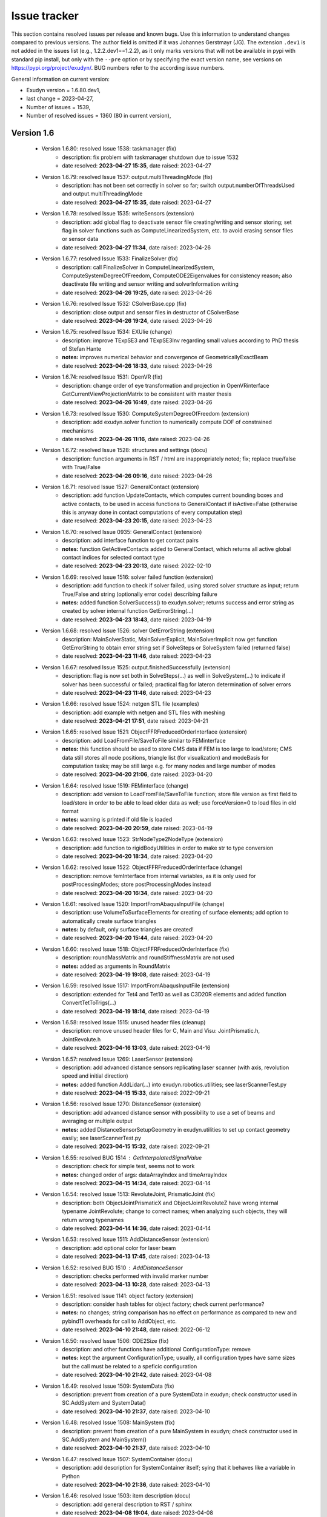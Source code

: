 .. role:: textred
.. role:: textorange
.. role:: textblue
.. role:: textgreen
.. role:: boldred
.. role:: boldorange
.. role:: boldblue
.. role:: boldgreen

.. _sec-issuetracker:

=============
Issue tracker
=============

This section contains resolved issues per release and known bugs. Use this information to understand changes compared to previous versions. The author field is omitted if it was Johannes Gerstmayr (JG).
The extension \ ``.dev1``\  is not added in the issues list (e.g., 1.2.2.dev1==1.2.2), as it only marks versions that will not be available in pypi with standard pip install, but only with the \ ``-``\ \ ``-pre``\  option or by specifying the exact version name, see versions on `https://pypi.org/project/exudyn/ <https://pypi.org/project/exudyn/>`_.
BUG numbers refer to the according issue numbers.

General information on current version:
 
+  Exudyn version = 1.6.80.dev1, 
+  last change =  2023-04-27, 
+  Number of issues = 1539, 
+  Number of resolved issues = 1360 (80 in current version), 

***********
Version 1.6
***********

 * Version 1.6.80: resolved Issue 1538: taskmanager (fix)
    - description:  fix problem with taskmanager shutdown due to issue 1532
    - date resolved: **2023-04-27 15:35**\ , date raised: 2023-04-27 
 * Version 1.6.79: resolved Issue 1537: output.multiThreadingMode (fix)
    - description:  has not been set correctly in solver so far; switch output.numberOfThreadsUsed and output.multiThreadingMode
    - date resolved: **2023-04-27 15:35**\ , date raised: 2023-04-27 
 * Version 1.6.78: resolved Issue 1535: writeSensors (extension)
    - description:  add global flag to deactivate sensor file creating/writing and sensor storing; set flag in solver functions such as ComputeLinearizedSystem, etc. to avoid erasing sensor files or sensor data
    - date resolved: **2023-04-27 11:34**\ , date raised: 2023-04-26 
 * Version 1.6.77: resolved Issue 1533: FinalizeSolver (fix)
    - description:  call FinalizeSolver in ComputeLinearizedSystem, ComputeSystemDegreeOfFreedom, ComputeODE2Eigenvalues for consistency reason; also deactivate file writing and sensor writing and solverInformation writing
    - date resolved: **2023-04-26 19:25**\ , date raised: 2023-04-26 
 * Version 1.6.76: resolved Issue 1532: CSolverBase.cpp (fix)
    - description:  close output and sensor files in destructor of CSolverBase
    - date resolved: **2023-04-26 19:24**\ , date raised: 2023-04-26 
 * Version 1.6.75: resolved Issue 1534: EXUlie (change)
    - description:  improve TExpSE3 and TExpSE3Inv regarding small values according to PhD thesis of Stefan Hante
    - **notes:** improves numerical behavior and convergence of GeometricallyExactBeam
    - date resolved: **2023-04-26 18:33**\ , date raised: 2023-04-26 
 * Version 1.6.74: resolved Issue 1531: OpenVR (fix)
    - description:  change order of eye transformation and projection in OpenVRinterface GetCurrentViewProjectionMatrix to be consistent with master thesis
    - date resolved: **2023-04-26 16:49**\ , date raised: 2023-04-26 
 * Version 1.6.73: resolved Issue 1530: ComputeSystemDegreeOfFreedom (extension)
    - description:  add exudyn.solver function to numerically compute DOF of constrained mechanisms
    - date resolved: **2023-04-26 11:16**\ , date raised: 2023-04-26 
 * Version 1.6.72: resolved Issue 1528: structures and settings (docu)
    - description:  function arguments in RST / html are inappropriately noted; fix; replace true/false with True/False
    - date resolved: **2023-04-26 09:16**\ , date raised: 2023-04-26 
 * Version 1.6.71: resolved Issue 1527: GeneralContact (extension)
    - description:  add function UpdateContacts, which computes current bounding boxes and active contacts, to be used in access functions to GeneralContact if isActive=False (otherwise this is anyway done in contact computations of every computation step)
    - date resolved: **2023-04-23 20:15**\ , date raised: 2023-04-23 
 * Version 1.6.70: resolved Issue 0935: GeneralContact (extension)
    - description:  add interface function to get contact pairs
    - **notes:** function GetActiveContacts added to GeneralContact, which returns all active global contact indices for selected contact type
    - date resolved: **2023-04-23 20:13**\ , date raised: 2022-02-10 
 * Version 1.6.69: resolved Issue 1516: solver failed function (extension)
    - description:  add function to check if solver failed, using stored solver structure as input; return True/False and string (optionally error code) describing failure
    - **notes:** added function SolverSuccess() to exudyn.solver; returns success and error string as created by solver internal function GetErrorString(...)
    - date resolved: **2023-04-23 18:43**\ , date raised: 2023-04-19 
 * Version 1.6.68: resolved Issue 1526: solver GetErrorString (extension)
    - description:  MainSolverStatic, MainSolverExplicit, MainSolverImplicit now get function GetErrorString to obtain error string set if SolveSteps or SolveSystem failed (returned false)
    - date resolved: **2023-04-23 11:46**\ , date raised: 2023-04-23 
 * Version 1.6.67: resolved Issue 1525: output.finishedSuccessfully (extension)
    - description:  flag is now set both in SolveSteps(...) as well in SolveSystem(...) to indicate if solver has been successful or failed; practical flag for lateron determination of solver errors
    - date resolved: **2023-04-23 11:46**\ , date raised: 2023-04-23 
 * Version 1.6.66: resolved Issue 1524: netgen STL file (examples)
    - description:  add example with netgen and STL files with meshing
    - date resolved: **2023-04-21 17:51**\ , date raised: 2023-04-21 
 * Version 1.6.65: resolved Issue 1521: ObjectFFRFreducedOrderInterface (extension)
    - description:  add LoadFromFile/SaveToFile similar to FEMinterface
    - **notes:** this function should be used to store CMS data if FEM is too large to load/store; CMS data still stores all node positions, triangle list (for visualization) and modeBasis for computation tasks; may be still large e.g. for many nodes and large number of modes
    - date resolved: **2023-04-20 21:06**\ , date raised: 2023-04-20 
 * Version 1.6.64: resolved Issue 1519: FEMinterface (change)
    - description:  add version to LoadFromFile/SaveToFile function; store file version as first field to load/store in order to be able to load older data as well; use forceVersion=0 to load files in old format
    - **notes:** warning is printed if old file is loaded
    - date resolved: **2023-04-20 20:59**\ , date raised: 2023-04-19 
 * Version 1.6.63: resolved Issue 1523: StrNodeType2NodeType (extension)
    - description:  add function to rigidBodyUtilities in order to make str to type conversion
    - date resolved: **2023-04-20 18:34**\ , date raised: 2023-04-20 
 * Version 1.6.62: resolved Issue 1522: ObjectFFRFreducedOrderInterface (change)
    - description:  remove femInterface from internal variables, as it is only used for postProcessingModes; store postProcessingModes instead
    - date resolved: **2023-04-20 16:34**\ , date raised: 2023-04-20 
 * Version 1.6.61: resolved Issue 1520: ImportFromAbaqusInputFile (change)
    - description:  use VolumeToSurfaceElements for creating of surface elements; add option to automatically create surface triangles
    - **notes:** by default, only surface triangles are created!
    - date resolved: **2023-04-20 15:44**\ , date raised: 2023-04-20 
 * Version 1.6.60: resolved Issue 1518: ObjectFFRFreducedOrderInterface (fix)
    - description:  roundMassMatrix and roundStiffnessMatrix are not used
    - **notes:** added as arguments in RoundMatrix
    - date resolved: **2023-04-19 19:08**\ , date raised: 2023-04-19 
 * Version 1.6.59: resolved Issue 1517: ImportFromAbaqusInputFile (extension)
    - description:  extended for Tet4 and Tet10 as well as C3D20R elements and added function ConvertTetToTrigs(...)
    - date resolved: **2023-04-19 18:14**\ , date raised: 2023-04-19 
 * Version 1.6.58: resolved Issue 1515: unused header files (cleanup)
    - description:  remove unused header files for C, Main and Visu: JointPrismatic.h, JointRevolute.h
    - date resolved: **2023-04-16 13:03**\ , date raised: 2023-04-16 
 * Version 1.6.57: resolved Issue 1269: LaserSensor (extension)
    - description:  add advanced distance sensors replicating laser scanner (with axis, revolution speed and initial direction)
    - **notes:** added function AddLidar(...) into exudyn.robotics.utilities; see laserScannerTest.py
    - date resolved: **2023-04-15 15:33**\ , date raised: 2022-09-21 
 * Version 1.6.56: resolved Issue 1270: DistanceSensor (extension)
    - description:  add advanced distance sensor with possibility to use a set of beams and averaging or multiple output
    - **notes:** added DistanceSensorSetupGeometry in exudyn.utilities to set up contact geometry easily; see laserScannerTest.py
    - date resolved: **2023-04-15 15:32**\ , date raised: 2022-09-21 
 * Version 1.6.55: :textred:`resolved BUG 1514` : GetInterpolatedSignalValue 
    - description:  check for simple test, seems not to work
    - **notes:** changed order of args: dataArrayIndex and timeArrayIndex
    - date resolved: **2023-04-15 14:34**\ , date raised: 2023-04-14 
 * Version 1.6.54: resolved Issue 1513: RevoluteJoint, PrismaticJoint (fix)
    - description:  both ObjectJointPrismaticX and ObjectJointRevoluteZ have wrong internal typename JointRevolute; change to correct names; when analyzing such objects, they will return wrong typenames
    - date resolved: **2023-04-14 14:36**\ , date raised: 2023-04-14 
 * Version 1.6.53: resolved Issue 1511: AddDistanceSensor (extension)
    - description:  add optional color for laser beam
    - date resolved: **2023-04-13 17:45**\ , date raised: 2023-04-13 
 * Version 1.6.52: :textred:`resolved BUG 1510` : AddDistanceSensor 
    - description:  checks performed with invalid marker number
    - date resolved: **2023-04-13 10:28**\ , date raised: 2023-04-13 
 * Version 1.6.51: resolved Issue 1141: object factory (extension)
    - description:  consider hash tables for object factory; check current performance?
    - **notes:** no changes; string comparison has no effect on performance as compared to new and pybind11 overheads for call to  AddObject, etc.
    - date resolved: **2023-04-10 21:48**\ , date raised: 2022-06-12 
 * Version 1.6.50: resolved Issue 1506: ODE2Size (fix)
    - description:  and other functions have additional ConfigurationType: remove
    - **notes:** kept the argument ConfigurationType; usually, all configuration types have same sizes but the call must be related to a speficic configuration
    - date resolved: **2023-04-10 21:42**\ , date raised: 2023-04-08 
 * Version 1.6.49: resolved Issue 1509: SystemData (fix)
    - description:  prevent from creation of a pure SystemData in exudyn; check constructor used in SC.AddSystem and SystemData()
    - date resolved: **2023-04-10 21:37**\ , date raised: 2023-04-10 
 * Version 1.6.48: resolved Issue 1508: MainSystem (fix)
    - description:  prevent from creation of a pure MainSystem in exudyn; check constructor used in SC.AddSystem and MainSystem()
    - date resolved: **2023-04-10 21:37**\ , date raised: 2023-04-10 
 * Version 1.6.47: resolved Issue 1507: SystemContainer (docu)
    - description:  add description for SystemContainer itself; sying that it behaves like a variable in Python
    - date resolved: **2023-04-10 21:36**\ , date raised: 2023-04-10 
 * Version 1.6.46: resolved Issue 1503: item description (docu)
    - description:  add general description to RST / sphinx
    - date resolved: **2023-04-08 19:04**\ , date raised: 2023-04-08 
 * Version 1.6.45: resolved Issue 1496: AddMainObjectPyClass (check)
    - description:  C++: for adding objects, nodes, etc. currently py::object and py::dict is copied: check performance increase, if it is passed by reference
    - **notes:** tests show small performance improvements (<10 percent) for creation of items
    - date resolved: **2023-04-08 17:36**\ , date raised: 2023-04-07 
 * Version 1.6.44: resolved Issue 1498: MarkerNodeRotationCoordinate (check)
    - description:  check if Orientation type is correct, see docu
    - **notes:** removed Marker::Orientation from MarkerNodeRotationCoordinate as it is not provided
    - date resolved: **2023-04-08 17:30**\ , date raised: 2023-04-08 
 * Version 1.6.43: :textred:`resolved BUG 1497` : PyBeamSection 
    - description:  C++: segmentation fault in linux, caused by conversion from numpy array into std::array; use SetConstMatrixTemplateSafely for writing matrix or list
    - date resolved: **2023-04-07 19:05**\ , date raised: 2023-04-07 
 * Version 1.6.42: :textred:`resolved BUG 1495` : BeamSection 
    - description:  PyBeamSection does not call parent constructor (BeamSection); leads to seg fault in linux version
    - date resolved: **2023-04-07 13:32**\ , date raised: 2023-04-07 
 * Version 1.6.41: resolved Issue 1272: GeometricallyExactBeam (check)
    - description:  check jacobian computation as numerical differentiation works better; similar to #1100
    - **notes:** fixed bug of GeometricallyExactBeam having wrong jacobian
    - date resolved: **2023-04-06 18:28**\ , date raised: 2022-09-24 
 * Version 1.6.40: resolved Issue 1492: Python utilities (docu)
    - description:  fix indentation of examples
    - date resolved: **2023-04-06 14:55**\ , date raised: 2023-04-06 
 * Version 1.6.39: resolved Issue 1491: ProcessParameterList (fix)
    - description:  remove addComputationIndex, as it is unused
    - date resolved: **2023-04-06 14:35**\ , date raised: 2023-04-06 
 * Version 1.6.38: resolved Issue 1156: renderState (docu)
    - description:  add description of render state from C++ into theDoc
    - **notes:** added section Render State in section Graphics and Visualization (GUI)
    - date resolved: **2023-04-05 14:14**\ , date raised: 2022-06-21 
 * Version 1.6.37: resolved Issue 1468: sphinx (docu)
    - description:  add issue and bugs section with resolved issues and open issues table; resolved issues with version
    - **notes:** already done earlier
    - date resolved: **2023-04-05 14:08**\ , date raised: 2023-03-22 
 * Version 1.6.36: resolved Issue 1490: ANCFBeam (change)
    - description:  remove testBeamRectangularSize
    - date resolved: **2023-04-05 13:59**\ , date raised: 2023-04-05 
 * Version 1.6.35: resolved Issue 1088: ANCFBeam3D (extension)
    - description:  add test model, compare to 2013 paper
    - date resolved: **2023-04-04 20:59**\ , date raised: 2022-05-16 
 * Version 1.6.34: :textred:`resolved BUG 1489` : CObjectANCFBeam 
    - description:  Computation of elastic forces uses global instead of local twist-and-curvature vector
    - date resolved: **2023-04-04 20:04**\ , date raised: 2023-04-04 
 * Version 1.6.33: resolved Issue 1488: NodePoint3DSlope23 (extension)
    - description:  add full rigid body output values to node (e.g., Rotation missing)
    - date resolved: **2023-04-04 13:31**\ , date raised: 2023-04-04 
 * Version 1.6.32: resolved Issue 1487: Acceleration (extension)
    - description:  add GetAcceleration function to all nodes; add acceleration to all ODE2-based node output variables
    - date resolved: **2023-04-04 13:27**\ , date raised: 2023-04-04 
 * Version 1.6.31: resolved Issue 1482: EnterTaskManager (change)
    - description:  removed call to EnterTaskManager in serial mode as it causes large overhead; also removed large array for tracer
    - date resolved: **2023-03-28 18:47**\ , date raised: 2023-03-28 
 * Version 1.6.30: resolved Issue 1481: InverseKinematicsNumerical (change)
    - description:  changed SolveIKine to Solve and changed OutputVariable Rotation to RotationMatrix at tool
    - date resolved: **2023-03-28 16:30**\ , date raised: 2023-03-28 
 * Version 1.6.29: resolved Issue 1480: LogSE3 (extension)
    - description:  fixed according to LogSO3 and added efficient version with vectors in C++
    - date resolved: **2023-03-28 15:10**\ , date raised: 2023-03-28 
 * Version 1.6.28: resolved Issue 1478: LogSO3 (fix)
    - description:  Add new LogSO3 C++ function, also to be used in LogSE3 which fully works for 0..pi rotation range; improved accuracy for very small rotations as well as rotations close to pi, e.g. 0.99999999\*pi, where the standard approach fails
    - date resolved: **2023-03-28 15:09**\ , date raised: 2023-03-27 
 * Version 1.6.27: resolved Issue 1469: RotationMatrix2Rxyz (fix)
    - description:  extend implementation for rot[1]=pi/2
    - **notes:** resolved both in Python and C++; some simulation results may change, especially in output of Rotations in sensors
    - date resolved: **2023-03-28 14:46**\ , date raised: 2023-03-22 
 * Version 1.6.26: resolved Issue 1477: LogSO3 (fix)
    - description:  Add new LogSO3 Python function, also to be used in LogSE3 which fully works for 0..pi rotation range; improved accuracy for very small rotations as well as rotations close to pi, e.g. 0.99999999\*pi, where the standard approach fails
    - date resolved: **2023-03-27 20:16**\ , date raised: 2023-03-27 
 * Version 1.6.25: resolved Issue 1476: RotationMatrix2... (fix)
    - description:  RotationMatrix2EulerParameters, RotationMatrix2RotXYZ, RotationMatrix2RotZYZ not working both with list of lists and np.arrays
    - date resolved: **2023-03-27 19:58**\ , date raised: 2023-03-27 
 * Version 1.6.23: resolved Issue 0312: Add all types to pybind (extension)
    - description:  add remaining types to pybind - for user elements
    - **notes:** important types already added; further types currently not planned
    - date resolved: **2023-03-27 00:45**\ , date raised: 2020-01-10 
 * Version 1.6.22: resolved Issue 0848: add demos to github (docu)
    - description:  add demo videos to github or to youtube
    - **notes:** already resolved earlier: added videos to youtube
    - date resolved: **2023-03-27 00:42**\ , date raised: 2021-12-26 
 * Version 1.6.21: resolved Issue 0843: connector jacobian springDamper (extension)
    - description:  add analytic jacobian for SpringDamper connector
    - **notes:** already resolved earlier
    - date resolved: **2023-03-27 00:42**\ , date raised: 2021-12-23 
 * Version 1.6.20: resolved Issue 0851: ComputeObjectODE2LHS (extension)
    - description:  add computation functions for bodies and connectors; for connectors, markerData is computed automatically
    - **notes:** already resolved earlier with precomputed lists
    - date resolved: **2023-03-27 00:40**\ , date raised: 2022-01-08 
 * Version 1.6.19: resolved Issue 1325: MergeGraphicsDataTriangleList (fix)
    - description:  merging of edges erroneous or problems with GraphicsDataCylinder
    - date resolved: **2023-03-27 00:21**\ , date raised: 2022-12-19 
 * Version 1.6.18: resolved Issue 1472: GraphicsData (extension)
    - description:  add addEdges option to all GraphicsData Python functions
    - **notes:** added to sphere, cylinder, SolidOfRevolution, SolidOfExtrusion
    - date resolved: **2023-03-27 00:10**\ , date raised: 2023-03-26 
 * Version 1.6.17: resolved Issue 1473: GraphicsData (change)
    - description:  improve edges of cylinder and sphere by adding 6 lines along cylinder, some circles for sphere
    - date resolved: **2023-03-27 00:09**\ , date raised: 2023-03-26 
 * Version 1.6.16: resolved Issue 1459: mention papers (docu)
    - description:  add list of papers where exudyn has been used in theDoc and RTD
    - date resolved: **2023-03-26 15:04**\ , date raised: 2023-03-10 
 * Version 1.6.15: resolved Issue 1471: issues tracker (docu)
    - description:  remove html file from docs, use RSTfiles instead / move to readthedocs
    - date resolved: **2023-03-24 20:40**\ , date raised: 2023-03-24 
 * Version 1.6.14: resolved Issue 1470: GraphicsDataBasis (extension)
    - description:  add orientation and duplicate function with homogeneous transformation (HT) argument
    - **notes:** function called GraphicsDataFrame for Homogeneous transformation
    - date resolved: **2023-03-24 10:04**\ , date raised: 2023-03-24 
 * Version 1.6.13: resolved Issue 1467: InverseKinematicsNumerical (fix)
    - description:  fix success
    - date resolved: **2023-03-22 12:06**\ , date raised: 2023-03-22 
    - resolved by: P. Manzl
 * Version 1.6.12: resolved Issue 1466: modKKDH (change)
    - description:  consistently renamed into modDHKK in robotics module
    - date resolved: **2023-03-22 11:04**\ , date raised: 2023-03-22 
 * Version 1.6.11: resolved Issue 1465: robotics.models (change)
    - description:  adjust robot definitions, add dhMode to dictionary; fix LinkList2Robot
    - date resolved: **2023-03-22 10:39**\ , date raised: 2023-03-22 
 * Version 1.6.10: resolved Issue 1464: artificialIntelligence (fix)
    - description:  adapt to stable-baselines3 > 1.5.0; Class OpenAIGymInterfaceEnv does not support stable-baselines3 > 1.5.0 because OpenAIGymInterfaceEnv is not inherited from gym.Env
    - date resolved: **2023-03-20 12:54**\ , date raised: 2023-03-20 
    - resolved by: P. Manzl
 * Version 1.6.9: resolved Issue 1463: mpi4py (extension)
    - description:  add option to use MPI (message passing interface) for ProcessParameterList
    - **notes:** tests on supercomputer successful
    - date resolved: **2023-03-18 22:59**\ , date raised: 2023-03-18 
 * Version 1.6.8: resolved Issue 1462: minimum coordinates (docu)
    - description:  change consistently to minimal coordinates
    - date resolved: **2023-03-14 17:39**\ , date raised: 2023-03-14 
 * Version 1.6.7: :textred:`resolved BUG 1461` : isIntType check ParameterVariation 
    - description:  In the ParameterVariation (part of the processing module)  the integer type check failed when Variables of different types were used, now checking each variable independently
    - **notes:** added isIntType arrays
    - date resolved: **2023-03-14 12:50**\ , date raised: 2023-03-14 
    - resolved by: P. Manzl
 * Version 1.6.6: resolved Issue 1457: Newton (docu)
    - description:  fix steps and Newton iterations in description of Newton settings (thanks to Martin Arnold!)
    - date resolved: **2023-03-12 23:05**\ , date raised: 2023-03-09 
 * Version 1.6.5: resolved Issue 1456: sphinx/github pages (docu)
    - description:  add examples and test models for better search results
    - date resolved: **2023-03-12 23:05**\ , date raised: 2023-03-09 
 * Version 1.6.4: resolved Issue 1445: sphinx/github pages (docu)
    - description:  add solver description
    - date resolved: **2023-03-12 23:05**\ , date raised: 2023-02-22 
 * Version 1.6.3: resolved Issue 1443: sphinx/github pages (docu)
    - description:  add theory parts as far as possible
    - date resolved: **2023-03-12 23:05**\ , date raised: 2023-02-22 
 * Version 1.6.2: resolved Issue 1460: theDoc (docu)
    - description:  change structure: theory, notations earlier; remove duplicated MatrixContainer description
    - date resolved: **2023-03-12 16:20**\ , date raised: 2023-03-12 
 * Version 1.6.1: resolved Issue 1458: artificialIntelligence nan test (extension)
    - description:  check for nan values in TestModel evaluation
    - **notes:** failed steps may lead to nan values when evaluating the TestModel in the artificialIntelligence module. When this is detected the flagNan is set and evaluation is stopped. Check for flagNan in the Evaluation should be implemented.
    - date resolved: **2023-03-10 15:59**\ , date raised: 2023-03-10 
    - resolved by: P. Manzl
 * Version 1.6.0: resolved Issue 1426: cleanup howto files (fix)
    - description:  check if info is still valid (NGsolve, WSL, anaconda, ...)
    - **notes:** removed outdated files
    - date resolved: **2023-03-08 16:58**\ , date raised: 2023-02-11 

***********
Version 1.5
***********

 * Version 1.5.118: resolved Issue 1454: julia (docu)
    - description:  add sub section on interoperability with julia in Overview on Exudyn / Advanced topics; add some relevant examples for usage
    - date resolved: **2023-03-05 16:40**\ , date raised: 2023-03-05 
 * Version 1.5.117: resolved Issue 1453: __NOGLFW option not working (fix)
    - description:  exclude according functions in rendererPythonInterface
    - **notes:** added NOGLFW version to automatic build and testsuite
    - date resolved: **2023-02-28 15:18**\ , date raised: 2023-02-28 
 * Version 1.5.116: resolved Issue 1452: Single command (docu)
    - description:  add some more detailed description in theDoc after Visualization settings dialog
    - date resolved: **2023-02-26 00:40**\ , date raised: 2023-02-26 
 * Version 1.5.115: resolved Issue 1451: solver interface (check)
    - description:  check modification of solver structures like it to be writable
    - **notes:** added now write functionality for solvers; use with care and only if you know what you do...
    - date resolved: **2023-02-26 00:12**\ , date raised: 2023-02-25 
 * Version 1.5.114: resolved Issue 1447: CSensorMarker (extension)
    - description:  add RotationMatrix as additional outputvariable type
    - **notes:** Coordinates also added as output variable
    - date resolved: **2023-02-24 15:46**\ , date raised: 2023-02-23 
 * Version 1.5.113: resolved Issue 1446: CSensorMarker (fix)
    - description:  does not check types; Make GetOutputVariableTypes as in objects; orientation only for selected markers; check types in Assemble prechecks
    - date resolved: **2023-02-24 15:46**\ , date raised: 2023-02-23 
 * Version 1.5.112: :textred:`resolved BUG 1449` : DOPRI5 
    - description:  small bug introduced in previous update: currentStepSize not updated any more
    - date resolved: **2023-02-24 15:45**\ , date raised: 2023-02-24 
 * Version 1.5.111: resolved Issue 1448: GenericJoint (extension)
    - description:  add experimental flag alternativeConstraints to switch to different constraint equations, e.g. for 3 constrained rotations; this resolves unphysical 180 degree flips especially in static cases; flag may be removed in future
    - **notes:** thanks for P. Manzl for raising this problem
    - date resolved: **2023-02-24 13:52**\ , date raised: 2023-02-24 
 * Version 1.5.110: resolved Issue 1444: sphinx/github pages (docu)
    - description:  fix equation references and figures
    - date resolved: **2023-02-24 13:50**\ , date raised: 2023-02-22 
 * Version 1.5.109: resolved Issue 1442: add readthedocs.io (docu)
    - description:  link github project to readthedocs.io site
    - date resolved: **2023-02-22 23:59**\ , date raised: 2023-02-22 
 * Version 1.5.108: resolved Issue 1441: sphinx/github pages (docu)
    - description:  add more parts on items (equations)
    - date resolved: **2023-02-22 23:57**\ , date raised: 2023-02-22 
 * Version 1.5.107: resolved Issue 1440: ParameterVariation (change)
    - description:  integer should be kept as integers, if they are provided as a list and if variation is only on integers
    - **notes:** integers are kept if either tuple(start, end, numberOfValues) with start/end and numberOfValues are all integer or list contains only integers
    - date resolved: **2023-02-22 13:46**\ , date raised: 2023-02-22 
    - resolved by: S. Holzinger
 * Version 1.5.106: resolved Issue 1439: numpy dependency (extension)
    - description:  add install_requires to setup.py to force numpy to be installed; exudynCPP always requires now numpy
    - date resolved: **2023-02-21 18:11**\ , date raised: 2023-02-21 
 * Version 1.5.105: resolved Issue 1438: sphinx / github pages (docu)
    - description:  add input/output tables for items in RST files
    - date resolved: **2023-02-21 10:14**\ , date raised: 2023-02-19 
 * Version 1.5.104: resolved Issue 1437: sphinx / github pages (docu)
    - description:  add items to RST files/Sphinx to show up on github pages
    - date resolved: **2023-02-19 21:39**\ , date raised: 2023-02-19 
 * Version 1.5.103: resolved Issue 1436: sphinx / github pages (docu)
    - description:  add settings and structures; fix latex parts; fix links
    - date resolved: **2023-02-18 00:56**\ , date raised: 2023-02-18 
 * Version 1.5.102: :textred:`resolved BUG 1433` : Lie group integration 
    - description:  system with > 1 node raises LinkedDataVectorBases exception
    - date resolved: **2023-02-16 16:00**\ , date raised: 2023-02-16 
 * Version 1.5.101: resolved Issue 1432: artificialIntelligence module (fix)
    - description:  fix np.float64 not beeing detected as a scalar (float) for initializationValues of RL environment and possible waiting without activated renderer
    - date resolved: **2023-02-16 15:58**\ , date raised: 2023-02-16 
    - resolved by: P. Manzl
 * Version 1.5.100: resolved Issue 1431: make github pages (extension)
    - description:  install workflow for github pages to host pages for exudyn
    - **notes:** due to automatic conversion, there are many small errors (typos) remaining; for safety, check theDoc.pdf in any case
    - date resolved: **2023-02-16 00:01**\ , date raised: 2023-02-16 
 * Version 1.5.99: resolved Issue 1430: create rst docu files (extension)
    - description:  Create rst (markup language) files for C++ command interface and Python utilities
    - date resolved: **2023-02-16 00:00**\ , date raised: 2023-02-15 
 * Version 1.5.98: resolved Issue 1429: revise docu creation (fix)
    - description:  revise several helper functions for docu creation to homogenize latex and rst output
    - date resolved: **2023-02-16 00:00**\ , date raised: 2023-02-15 
 * Version 1.5.97: resolved Issue 1428: ParameterVariation (change)
    - description:  add conversion of parameters which are numpy.float64 to float which simplifies checking agains type(float); computationIndex becomes int
    - date resolved: **2023-02-13 17:18**\ , date raised: 2023-02-13 
 * Version 1.5.96: resolved Issue 1427: IsReal(x) and IsInteger(x) (extension)
    - description:  add checks which allow to check versus any float / numpy.float resp. int / numpy.int values; added to advancedUtilities
    - date resolved: **2023-02-13 17:17**\ , date raised: 2023-02-13 
 * Version 1.5.95: resolved Issue 1425: sphinx (extension)
    - description:  add github pages at https://jgerstmayr.github.io/EXUDYN created with sphinx
    - date resolved: **2023-02-11 16:41**\ , date raised: 2023-02-11 
 * Version 1.5.94: resolved Issue 1423: numerical Jacobians (change)
    - description:  add variadic template to realize numerical differentiation for objects in a consistent way
    - date resolved: **2023-02-08 12:17**\ , date raised: 2023-02-08 
 * Version 1.5.93: resolved Issue 1404: Lie group method (fix)
    - description:  add consistent numerical derivatives for Lie group nodes, needing the composition rule for incremental changes
    - date resolved: **2023-02-08 12:17**\ , date raised: 2023-01-18 
 * Version 1.5.92: resolved Issue 1422: numerical Jacobians (change)
    - description:  add variadic template to realize numerical differentiation in a consistent way
    - date resolved: **2023-02-08 00:16**\ , date raised: 2023-02-07 
 * Version 1.5.91: resolved Issue 1421: LIE_GROUP_IMPLICIT_SOLVER (change)
    - description:  remove preprocessor flag, as it is always set
    - date resolved: **2023-02-07 12:07**\ , date raised: 2023-02-07 
 * Version 1.5.90: resolved Issue 1420: setup.py (extension)
    - description:  reduce output of all compiler options with --quiet mode
    - date resolved: **2023-02-02 18:27**\ , date raised: 2023-02-02 
 * Version 1.5.89: resolved Issue 1419: window size (extension)
    - description:  window size currently limited to screen size and larger windows not accepted; override size limitations by using glfwSetWindowSize
    - **notes:** added flag window.limitWindowToScreenSize ; by default this is deactivated; added flag window.limitWindowToScreenSize ; by default this is deactivated; added flag window.limitWindowToScreenSize ; by default this is deactivated; added flag window.limitWindowToScreenSize ; by default this is deactivated; added flag window.limitWindowToScreenSize ; by default this is deactivated; added flag window.limitWindowToScreenSize ; by default this is deactivated
    - date resolved: **2023-02-02 10:31**\ , date raised: 2023-02-02 
 * Version 1.5.88: resolved Issue 1418: OpenVR (change)
    - description:  adapt projection for OpenVR compatibility; exchange multiplication of pose and eye to fulfill classic OpenGL needs
    - date resolved: **2023-02-01 10:30**\ , date raised: 2023-02-01 
 * Version 1.5.87: resolved Issue 1417: ConnectorSpringDamperExt (fix)
    - description:  remove unintended output during Assemble()
    - date resolved: **2023-01-25 20:09**\ , date raised: 2023-01-25 
 * Version 1.5.86: resolved Issue 1405: AddDistanceSensor (extension)
    - description:  add rotation of Marker to ObjectGround in SensorUserFunction
    - **notes:** added option to draw displaced laser beam; rotation added, if rigid marker used
    - date resolved: **2023-01-23 10:05**\ , date raised: 2023-01-19 
 * Version 1.5.85: resolved Issue 1416: AddDistanceSensor (fix)
    - description:  UFsensorDistance misses the rotation part in visualization of laser beam with ground object
    - date resolved: **2023-01-23 09:39**\ , date raised: 2023-01-23 
 * Version 1.5.84: resolved Issue 1413: CoordinateSpringDamperExt (change)
    - description:  change friction parameter dimensions to forces (because there is no normal force) and change parameter names
    - date resolved: **2023-01-22 23:43**\ , date raised: 2023-01-21 
 * Version 1.5.83: resolved Issue 1412: CoordinateSpringDamperExt (extension)
    - description:  finalize implementation for bristle friction model
    - date resolved: **2023-01-22 23:43**\ , date raised: 2023-01-21 
 * Version 1.5.82: resolved Issue 1411: CoordinateSpringDamperExt (extension)
    - description:  finalize implementation for limit stops
    - date resolved: **2023-01-22 23:43**\ , date raised: 2023-01-21 
 * Version 1.5.81: resolved Issue 1410: examples (change)
    - description:  adapt Examples/massSpringFrictionInteractive.py and Examples/lugreFrictionTest.py to new CoordinateSpringDamperExt
    - date resolved: **2023-01-21 22:04**\ , date raised: 2023-01-21 
 * Version 1.5.80: resolved Issue 1136: ConnectorsExt (extension)
    - description:  add extended Ext versions of connectors: CoordinateSpringDamperExt, TorsionalSpringDamperExt, LinearSpringDamperExt, which allow for friction, coordinate limitation (with other SD-values) and possibly future extensions
    - date resolved: **2023-01-21 21:29**\ , date raised: 2022-06-10 
 * Version 1.5.79: resolved Issue 1407: pause (extension)
    - description:  add option for pause by pressing space bar
    - date resolved: **2023-01-21 21:28**\ , date raised: 2023-01-21 
 * Version 1.5.78: resolved Issue 1409: CoordinateSpringDamper (change)
    - description:  remove dryFriction and dryFrictionProportionalZone; this functionality will be made available in CoordinateSpringDamperExt
    - **notes:** see CoordinateSpringDamper in theDoc.pdf how to convert old models using friction parameters to new ones; note user function interfaces have been changed!
    - date resolved: **2023-01-21 17:53**\ , date raised: 2023-01-21 
 * Version 1.5.77: resolved Issue 1408: WaitForUserToContinue (extension)
    - description:  add argument printMessage, which can be set false to avoid text output in console; default behavior preserved
    - date resolved: **2023-01-21 13:51**\ , date raised: 2023-01-21 
 * Version 1.5.76: resolved Issue 1406: git tags (extension)
    - description:  add git tags for every new version automatically
    - **notes:** now versions can be found easier in github and they match the version numbers in pypi with pip installer
    - date resolved: **2023-01-19 18:47**\ , date raised: 2023-01-19 
 * Version 1.5.75: resolved Issue 1314: Pybind11 (check)
    - description:  test compilation with higher version of pybind11 (currently pybind11=2.6.0 in setup.py
    - **notes:** already done earlier; works well and allows compilation with Python3.11; added some switches in setup.py as not all Pybind11 versions work everywhere
    - date resolved: **2023-01-19 01:04**\ , date raised: 2022-12-14 
 * Version 1.5.74: resolved Issue 1365: OpenVR (example)
    - description:  add Python example with openVR
    - date resolved: **2023-01-19 01:02**\ , date raised: 2023-01-03 
 * Version 1.5.73: resolved Issue 1326: OpenVR (change)
    - description:  add OpenVR license and mention in getting started
    - date resolved: **2023-01-19 01:02**\ , date raised: 2022-12-20 
 * Version 1.5.72: resolved Issue 1402: openVR (extension)
    - description:  add flag to set compilation with openVR in setup.py; copy .dll in Windows case
    - date resolved: **2023-01-18 22:57**\ , date raised: 2023-01-17 
 * Version 1.5.71: resolved Issue 1364: OpenVR (extension)
    - description:  test simple use case
    - **notes:** basic functionality added; enable compilation with openVR by setting '-D__EXUDYN_USE_OPENVR' in cpp compiler flags of setup.py
    - date resolved: **2023-01-17 09:32**\ , date raised: 2023-01-03 
    - resolved by: EXTENSION
 * Version 1.5.70: resolved Issue 1401: lockModelView (extension)
    - description:  add flag which allows to fully lock rotation, zoom, etc.; in this case, only initial values in openGL settings are accepted for setup of view, but mouse or key input is ignored
    - date resolved: **2023-01-17 09:20**\ , date raised: 2023-01-17 
 * Version 1.5.69: resolved Issue 1363: test OpenVR with basic OpenGL (check)
    - description:  check if current openGL is sufficient with textures
    - date resolved: **2023-01-16 23:11**\ , date raised: 2023-01-03 
 * Version 1.5.68: resolved Issue 1400: renderState (change)
    - description:  vectors and matrices are returned in numpy format; this allows simpler computation, but does not anymore allow to treat output as list (+ operator!)
    - date resolved: **2023-01-16 21:11**\ , date raised: 2023-01-16 
 * Version 1.5.67: resolved Issue 1399: renderState (change)
    - description:  initialization now done consistently for SC.AttachToRenderEngine() and exudyn.StartRenderer(); behavior should be as before
    - date resolved: **2023-01-16 21:10**\ , date raised: 2023-01-16 
 * Version 1.5.66: resolved Issue 1398: renderState (extension)
    - description:  add projectionMatrix containing the current projection usd (usually identity matrix)
    - date resolved: **2023-01-16 20:09**\ , date raised: 2023-01-16 
 * Version 1.5.65: resolved Issue 1397: showFaceEdges, showMeshEdges (fix)
    - description:  wrong switching causing to show edges only if also some faces are activated
    - date resolved: **2023-01-12 22:32**\ , date raised: 2023-01-12 
 * Version 1.5.64: resolved Issue 1387: Get...Output (extension)
    - description:  add way to work for Reference configuration
    - **notes:** nodes, bodies and markers allow reference configuration; sensors also allow it for GetSensorValues
    - date resolved: **2023-01-12 22:14**\ , date raised: 2023-01-12 
 * Version 1.5.63: resolved Issue 1389: configuration checks (extension)
    - description:  check all systemData C++ interface functions regarding illegal configuration
    - date resolved: **2023-01-12 22:03**\ , date raised: 2023-01-12 
 * Version 1.5.62: resolved Issue 1388: configuration checks (extension)
    - description:  IsConfigurationInitialCurrentReferenceVisualization and IsConfigurationInitialCurrentVisualization shall be extended for StartOfStep; add hint that a calling function may have used an illegal configuration or None
    - date resolved: **2023-01-12 22:03**\ , date raised: 2023-01-12 
 * Version 1.5.61: resolved Issue 1396: Demo (extnesion)
    - description:  add a two demos included into the python module; put into exudyn.demos; add hint for larger examples; Demo1() = without graphics, just creating output file; Demo2() is rigid3Dexample with SolutionViewer
    - date resolved: **2023-01-12 18:51**\ , date raised: 2023-01-12 
 * Version 1.5.60: resolved Issue 1385: help (extension)
    - description:  add exudyn.help() function for short notes
    - date resolved: **2023-01-12 18:04**\ , date raised: 2023-01-12 
 * Version 1.5.59: :textred:`resolved BUG 1390` : ComputeLinearizedSystem 
    - description:  not working because of wrong interface to ComputeJacobianODE2RHS
    - date resolved: **2023-01-12 17:53**\ , date raised: 2023-01-12 
 * Version 1.5.58: resolved Issue 1394: eigenvalues test (testing)
    - description:  refine test model for ComputeODE2Eigenvalues
    - date resolved: **2023-01-12 17:44**\ , date raised: 2023-01-12 
 * Version 1.5.57: resolved Issue 1393: ComputeJacobianAE (change)
    - description:  change default values to fit to conventional tangential stiffness matrix computation
    - date resolved: **2023-01-12 17:00**\ , date raised: 2023-01-12 
 * Version 1.5.56: resolved Issue 1392: ComputeJacobianODE1RHS (change)
    - description:  change default values to fit to conventional tangential stiffness matrix computation
    - date resolved: **2023-01-12 17:00**\ , date raised: 2023-01-12 
 * Version 1.5.55: resolved Issue 1391: ComputeJacobianODE2RHS (change)
    - description:  change default values to fit to conventional tangential stiffness matrix computation
    - date resolved: **2023-01-12 17:00**\ , date raised: 2023-01-12 
 * Version 1.5.54: :textred:`resolved BUG 1386` : GetMarkerOutput 
    - description:  crashes if used with any configuration before Assemble(); add check that it may be only called after Assemble()
    - **notes:** add check and raise error
    - date resolved: **2023-01-12 14:15**\ , date raised: 2023-01-12 
 * Version 1.5.53: resolved Issue 1384: visualizationSettings (extension)
    - description:  add textOffsetFactor in general options to adjust text offset if not drawn always in front
    - **notes:** also adjusted some text appearance settings
    - date resolved: **2023-01-11 20:42**\ , date raised: 2023-01-11 
 * Version 1.5.52: resolved Issue 1383: visualizationSettings (docu)
    - description:  update docu of Visualization settings dialog in introduction
    - date resolved: **2023-01-11 17:41**\ , date raised: 2023-01-11 
 * Version 1.5.51: resolved Issue 1382: visualizationSettings (change)
    - description:  increase initial size of visualizations dialog for larger screens; see  Section :ref:`sec-overview-basics-visualizationsettings`\  how to change to a smaller window size
    - date resolved: **2023-01-11 16:57**\ , date raised: 2023-01-11 
 * Version 1.5.50: resolved Issue 1381: visualizationSettings (change)
    - description:  change order of items to have easier access to each tree node
    - **notes:** dialogs.openTreeView=True can be used to switch to original behavior
    - date resolved: **2023-01-11 16:34**\ , date raised: 2023-01-11 
 * Version 1.5.49: resolved Issue 1379: item text color (change)
    - description:  draw colors in item texts (node numbers, etc.) different from item color to improve visibility
    - date resolved: **2023-01-11 16:28**\ , date raised: 2023-01-11 
 * Version 1.5.48: resolved Issue 1308: OpenGL texts (extension)
    - description:  add sub function for drawing text bitmaps; use different order of drawing for transparent and non-transparent triangles to get improved text drawing
    - **notes:** now having possibility to draw item texts in front or transparent
    - date resolved: **2023-01-11 16:28**\ , date raised: 2022-12-08 
 * Version 1.5.47: resolved Issue 1380: loads (change)
    - description:  draw load numbers at end of load vectors
    - **notes:** made Force consistent with Torque and LoadMassProportional
    - date resolved: **2023-01-11 14:43**\ , date raised: 2023-01-11 
 * Version 1.5.46: resolved Issue 1378: font drawing (extension)
    - description:  add visualizationSettings.general for textDrawInFront and textHasBackGround for having a (currently) white background color
    - date resolved: **2023-01-11 09:46**\ , date raised: 2023-01-11 
 * Version 1.5.45: resolved Issue 1377: openvr (change)
    - description:  not compatible right now with Exudyn under Windows while linux seems to work
    - date resolved: **2023-01-09 21:11**\ , date raised: 2023-01-09 
 * Version 1.5.44: resolved Issue 1370: advancedUtilities (extension)
    - description:  add advanced utilities depnding on numpy and math; functions not suitable for exudyn.basicUtilities or exudyn.utilities
    - date resolved: **2023-01-07 01:57**\ , date raised: 2023-01-06 
 * Version 1.5.43: resolved Issue 1375: initial accelerations (extension)
    - description:  add flag to decide whether initial accelerations are erased at beginning of simulation; the background is that they should not be erased, if they are prolonged for subsequent simulation; check if this changes behavior, as ODE2_tt coordinates are anyway resetted at Assemble()
    - date resolved: **2023-01-07 01:56**\ , date raised: 2023-01-06 
 * Version 1.5.42: resolved Issue 1376: advancedUtilities (change)
    - description:  move functions exudyn.utilities from to exudyn.advancedUtilities; still included in exudyn.utilities
    - date resolved: **2023-01-06 22:54**\ , date raised: 2023-01-06 
 * Version 1.5.41: :textred:`resolved BUG 1374` : InteractiveDialog 
    - description:  accelerations are not reused from last period; need to copy current accelerations into initial accelerations
    - date resolved: **2023-01-06 21:21**\ , date raised: 2023-01-06 
 * Version 1.5.40: resolved Issue 1373: GraphicsData (change)
    - description:  add option to add edges in GraphicsData...Cube... functions; switch some order of options 
    - date resolved: **2023-01-06 19:25**\ , date raised: 2023-01-06 
 * Version 1.5.39: resolved Issue 1372: utilities (fix)
    - description:  ComputeSkewMatrix: remove duplicate (with less functionality) from utilities and put into rigidBodyUtilities; correct import in FEM
    - date resolved: **2023-01-06 19:19**\ , date raised: 2023-01-06 
 * Version 1.5.38: resolved Issue 1371: exudyn.utilities (change)
    - description:  remove functions CheckInputVector and CheckInputIndexArray as they are unused and replaced with improved functions in advancedUtilities
    - date resolved: **2023-01-06 17:46**\ , date raised: 2023-01-06 
 * Version 1.5.37: resolved Issue 1369: add sub-module machines (extension)
    - description:  will include mechanical engineering and machine element relevant topics, such as bearings, gears, mechanisms, etc.
    - date resolved: **2023-01-06 11:47**\ , date raised: 2023-01-06 
 * Version 1.5.36: resolved Issue 1368: GraphicsDataCylinder (extension)
    - description:  new option to only add edges without faces
    - date resolved: **2023-01-05 23:03**\ , date raised: 2023-01-05 
 * Version 1.5.35: resolved Issue 1367: GraphicsDataSolidExtrusion (extension)
    - description:  add edges and normals for smoothening
    - date resolved: **2023-01-05 23:03**\ , date raised: 2023-01-05 
 * Version 1.5.34: resolved Issue 1366: GraphicsData (extension)
    - description:  add functionality for GraphicsDataSolidExtrusion to include circles: CirclePointsAndSegments() and to manipulate point lists defining geometries: SegmentsFromPoints()
    - date resolved: **2023-01-05 18:15**\ , date raised: 2023-01-05 
 * Version 1.5.33: resolved Issue 1362: add OpenVR interface (extension)
    - description:  add interface, but by default not compiled
    - date resolved: **2023-01-03 23:00**\ , date raised: 2023-01-03 
 * Version 1.5.32: resolved Issue 1361: Python 3.11 (extension)
    - description:  create first development wheels for Python 3.11; Windows+Linux
    - **notes:** problems to get conda with Python3.11 running, especially on ubuntu
    - date resolved: **2023-01-03 18:48**\ , date raised: 2023-01-03 
 * Version 1.5.31: resolved Issue 1360: Python 3.11 (extension)
    - description:  adjust setup.py to support Python 3.11; requires Pybind11 2.10
    - date resolved: **2023-01-03 14:37**\ , date raised: 2023-01-03 
 * Version 1.5.30: resolved Issue 1335: RollingDiscPenalty (extension)
    - description:  add test example for ground moving (rotating table
    - date resolved: **2023-01-02 19:07**\ , date raised: 2022-12-25 
 * Version 1.5.29: resolved Issue 1359: ObjectGround (extension)
    - description:  extend for referenceRotation to allow rotation of ground objects (especially for visualization and contact)
    - date resolved: **2023-01-02 11:49**\ , date raised: 2023-01-02 
 * Version 1.5.28: resolved Issue 0839: multithreaded jacobian (extension)
    - description:  add functionality for multithreaded jacobian and mass matrix
    - **notes:** mass matrix resolved; other is redundant with #1203
    - date resolved: **2023-01-02 01:04**\ , date raised: 2021-12-19 
 * Version 1.5.27: resolved Issue 0828: MT integration2 (extension)
    - description:  add multithreading to mass matrix and jacobian; add multithreaded adding of vector with special templated functions to allow special (templated) solver functions
    - **notes:** redundant with #839
    - date resolved: **2023-01-02 01:02**\ , date raised: 2021-12-09 
 * Version 1.5.26: resolved Issue 0791: test Eigen SimplicialLDLT (extension)
    - description:  use systemMatricesArePD to enable LDLT solver
    - **notes:** tested earlier; does not work in most cases
    - date resolved: **2023-01-02 01:01**\ , date raised: 2021-11-02 
 * Version 1.5.25: resolved Issue 0437: solvercontainer+ systemcontainer (change)
    - description:  remove SolverContainer and SystemContainer from systemStructuresDefinition and work manually
    - **notes:** already done much earlier
    - date resolved: **2023-01-02 00:59**\ , date raised: 2020-07-21 
 * Version 1.5.24: resolved Issue 0315: Add user object (extension)
    - description:  add user object
    - **notes:** done with GenericODE2 and CoordinateVectorConstraint
    - date resolved: **2023-01-02 00:57**\ , date raised: 2020-01-10 
 * Version 1.5.23: resolved Issue 0261: MarkerDataJacobians (extension)
    - description:  Add access functions for jacobians and other marker data: SetPositionJacobian, GetPositionJacobian, etc.; add jacobian types = markertypes, which check if wrong jacobian is accessed
    - **notes:** not suitable anymore
    - date resolved: **2023-01-02 00:56**\ , date raised: 2019-09-11 
 * Version 1.5.22: resolved Issue 1331: exudyn cpp (extension)
    - description:  add __repr__ and help which writes some information on workflow (github, theDoc, Examples, ...)
    - **notes:** not possible
    - date resolved: **2023-01-02 00:51**\ , date raised: 2022-12-21 
 * Version 1.5.21: resolved Issue 1323: AVX2 (extension)
    - description:  update documentation for improved functionality with AVX2 code
    - **notes:** already done when resolving #1330
    - date resolved: **2023-01-02 00:50**\ , date raised: 2022-12-17 
 * Version 1.5.20: resolved Issue 1355: visualizationSettings (check)
    - description:  check possibility for update loop to continue simulation
    - **notes:** not feasible now, as it requires to modify time integration loop
    - date resolved: **2023-01-02 00:48**\ , date raised: 2022-12-31 
 * Version 1.5.19: resolved Issue 1353: visualizationSettings (extension)
    - description:  add KEY Q shortcut to close dialog
    - date resolved: **2023-01-02 00:48**\ , date raised: 2022-12-31 
 * Version 1.5.18: resolved Issue 1358: DictionariesGetSet (change)
    - description:  add new types VectorFloat and MatrixFloat in order to distinguish from double values
    - **notes:** also fixed matrix conversion in visualizationSettings
    - date resolved: **2023-01-02 00:47**\ , date raised: 2023-01-02 
 * Version 1.5.17: resolved Issue 1357: visualizationSettings (extension)
    - description:  add single click edit event
    - date resolved: **2023-01-01 23:27**\ , date raised: 2023-01-01 
 * Version 1.5.16: resolved Issue 1354: visualizationSettings (extension)
    - description:  double click on bool variables changes state
    - date resolved: **2023-01-01 23:22**\ , date raised: 2022-12-31 
 * Version 1.5.15: resolved Issue 1352: tkinter dialogs (fix)
    - description:  add option for transparency to dialogs
    - **notes:** visualizationSettings.dialogs.transparency
    - date resolved: **2022-12-31 11:01**\ , date raised: 2022-12-31 
 * Version 1.5.14: resolved Issue 1351: tkinter MacOS (fix)
    - description:  adjust font size and row size in ttk right mouse dialog
    - **notes:** visualizationSettings.dialogs.fontScalingMacOS
    - date resolved: **2022-12-31 11:00**\ , date raised: 2022-12-31 
 * Version 1.5.13: resolved Issue 1350: tkinter MacOS (fix)
    - description:  adjust font size and row size in ttk visualizationSettings dialog
    - **notes:** visualizationSettings.dialogs.fontScalingMacOS
    - date resolved: **2022-12-31 11:00**\ , date raised: 2022-12-31 
 * Version 1.5.12: :textred:`resolved BUG 0752` : tkinter MacOS 
    - description:  tkinter fails when loaded inside interactive.py; early call to Tk() inside an example works and seems to help; check options to correctly load tkinter in MacOS (Rosetta 2, on M1)
    - **notes:** problem fixed with single threaded renderer, doing illegal operations in glfw callbacks
    - date resolved: **2022-12-31 01:01**\ , date raised: 2021-09-20 
 * Version 1.5.11: resolved Issue 1349: RequireVersion (fix)
    - description:  some bugs including exu.GetVersionString and not raising exception
    - date resolved: **2022-12-30 15:03**\ , date raised: 2022-12-30 
 * Version 1.5.10: resolved Issue 1343: tkinter in exudyn (docu)
    - description:  add comment in FAQ on potential problems with tkinter; add option to let exudyn know if tkinter is already running
    - date resolved: **2022-12-28 23:39**\ , date raised: 2022-12-27 
 * Version 1.5.9: resolved Issue 1347: visualizationSettings (extension)
    - description:  add flag visualizationSettings.dialog.multiThreadedDialogs to turn on/off immediate apply of visualizationSettings changes; extend exudyn.GUI and rendererPythonInterface.h accordingly
    - **notes:** NOTE that this flag should be turned off in case of crashes during/after dialogs; could make problems on special platforms such as MacOS
    - date resolved: **2022-12-28 23:05**\ , date raised: 2022-12-28 
 * Version 1.5.8: resolved Issue 1348: EditDictionaryWithTypeInfo (change)
    - description:  change interface to pass directly visualizationSettings, allowing to update data
    - date resolved: **2022-12-28 21:50**\ , date raised: 2022-12-28 
 * Version 1.5.7: resolved Issue 1346: visualizationSettings (check)
    - description:  check if visualiuation settings dialog can be installed such that updating of data immediately affects renderer window
    - date resolved: **2022-12-28 16:53**\ , date raised: 2022-12-28 
 * Version 1.5.6: resolved Issue 1339: tkinter MacOS (fix)
    - description:  add tkinter.Tk() into exudyn.sys["tkinterRoot"] before call to StartRenderer(); check for tkinterRoot in exudyn.sys on startup of interactive dialog; resolves crash on MacOS for SolutionViewer
    - date resolved: **2022-12-27 23:50**\ , date raised: 2022-12-26 
 * Version 1.5.5: resolved Issue 1345: interface default args (fix)
    - description:  change true/false to True/False in theDoc for PYthon command interface
    - date resolved: **2022-12-27 23:24**\ , date raised: 2022-12-27 
 * Version 1.5.4: resolved Issue 1344: exudyn (extension)
    - description:  add function IsRendererRunning(), to avoid Warnings when renderer is restarted
    - date resolved: **2022-12-27 23:23**\ , date raised: 2022-12-27 
 * Version 1.5.3: resolved Issue 1338: MacOS (fix)
    - description:  DoRendererIdleTasks() crashes if no Renderer is active; add check in python call to avoid crash
    - **notes:** crash resolved on Windows; MacOS test still open
    - date resolved: **2022-12-27 17:36**\ , date raised: 2022-12-26 
 * Version 1.5.2: resolved Issue 1340: MacOS multithreading (change)
    - description:  activate simplified multithreading by switching to TinyThreading in case of MacOS
    - date resolved: **2022-12-27 17:19**\ , date raised: 2022-12-26 
 * Version 1.5.1: resolved Issue 1342: MacOS M1 (extension)
    - description:  add string ARM to Platform string, e.g., used in solution and sensor files
    - date resolved: **2022-12-27 17:03**\ , date raised: 2022-12-27 
 * Version 1.5.0: resolved Issue 1336: test suite (fix)
    - description:  resolve linux problem with RigidBodySpringDamper.py MiniExample
    - **notes:** problem in testsuite due to AVX differences, causing all non-AVX cases to fail (also linux); fixed with special case in reference solutions
    - date resolved: **2022-12-25 20:10**\ , date raised: 2022-12-25 

***********
Version 1.4
***********

 * Version 1.4.65: resolved Issue 1264: RollingDiscPenalty (extension)
    - description:  correct torque on ground, which currently has no effect, but will be used for moving ground
    - **notes:** resolved earlier
    - date resolved: **2022-12-25 12:15**\ , date raised: 2022-09-17 
 * Version 1.4.64: resolved Issue 1298: ReevingSystemLinear (testing)
    - description:  add test model to test suite
    - date resolved: **2022-12-25 12:11**\ , date raised: 2022-12-01 
 * Version 1.4.63: resolved Issue 1333: gcc linux (change)
    - description:  adjust -march compilation options for improved performance on linux; try -march=skylake for AVX2 optimization
    - **notes:** did not work: either gives compilation errors or segmentation faults
    - date resolved: **2022-12-25 00:45**\ , date raised: 2022-12-24 
 * Version 1.4.62: resolved Issue 1334: NOGLFW (change)
    - description:  remove SystemContainer constructor warning for AttachToRenderEngine in case of NOGLFW
    - **notes:** also done for DetachFromRenderEngine
    - date resolved: **2022-12-25 00:06**\ , date raised: 2022-12-25 
 * Version 1.4.61: resolved Issue 1332: MacOS (fix)
    - description:  compilation does not finish due to -framework Cocoa, etc. errors
    - **notes:** changed -framework library lists by separating commands into two separate strings; compilation now runs through for Python 3.8-3.10 on MacOS with M1 and 3.7.-3.10 on _x86 emulation
    - date resolved: **2022-12-24 22:20**\ , date raised: 2022-12-24 
 * Version 1.4.60: resolved Issue 1330: AVX2 (fix)
    - description:  fix check for AVX and AVX2 on module import
    - date resolved: **2022-12-21 19:33**\ , date raised: 2022-12-21 
 * Version 1.4.59: resolved Issue 1329: SolutionViewer (example)
    - description:  add example for SolutionViewer with multiple static simulations performed, writing results into single file; see Examples/solutionViewerMultipleSimulations.py
    - date resolved: **2022-12-21 18:05**\ , date raised: 2022-12-21 
 * Version 1.4.58: resolved Issue 1328: simulationSettings.solutionSettings (extension)
    - description:  add option writeInitialValues in order to turn on/off writing of initial values for coordinatesSolution and sensors; by default turned on as was done so far
    - date resolved: **2022-12-21 14:07**\ , date raised: 2022-12-21 
 * Version 1.4.57: resolved Issue 1037: sensor files (extension)
    - description:  add file footer information same as in coordinatesSolutionFile including CPUtimeElapsed with 3 digits
    - **notes:** turned on by default, but should be switched off if it causes compatibility problems for your postprocessing tool
    - date resolved: **2022-12-21 12:09**\ , date raised: 2022-04-07 
 * Version 1.4.56: resolved Issue 1327: sensorsWriteFileHeader (fix)
    - description:  not working
    - **notes:** added option into solver, now turning on/off as desired; added option into solver, now turning on/off as desired; added option into solver, now turning on/off as desired
    - date resolved: **2022-12-21 12:06**\ , date raised: 2022-12-21 
 * Version 1.4.55: resolved Issue 1317: DistanceSensor (example)
    - description:  Add example with distance sensor
    - date resolved: **2022-12-20 13:49**\ , date raised: 2022-12-16 
 * Version 1.4.54: resolved Issue 1318: DistanceSensor (extension)
    - description:  Add measurement for GeneralContact trigsRigidBody
    - date resolved: **2022-12-19 21:49**\ , date raised: 2022-12-16 
 * Version 1.4.53: resolved Issue 1316: DistanceSensor (extension)
    - description:  add utilities function to create DistanceSensor based on general contact
    - **notes:** added AddDistanceSensor to exudyn utilities.py
    - date resolved: **2022-12-19 01:09**\ , date raised: 2022-12-16 
 * Version 1.4.52: resolved Issue 1324: DistanceSensor (extension)
    - description:  utilities function AddDistanceSensor extended for measureVelocity to measure velocity similar as in a laser Doppler vibrometer (LDV)
    - date resolved: **2022-12-18 20:59**\ , date raised: 2022-12-18 
 * Version 1.4.51: resolved Issue 1320: GeneralContact (extension)
    - description:  add binary contact types to pybind interface; add conversion of binary types to type indices
    - **notes:** only TypeIndex added which is sufficient for DistanceSensor
    - date resolved: **2022-12-17 00:32**\ , date raised: 2022-12-16 
 * Version 1.4.50: resolved Issue 1319: DistanceSensor (extension)
    - description:  Add radius for option to measure with cylinder with given radius instead of line; useful for particles
    - date resolved: **2022-12-17 00:32**\ , date raised: 2022-12-16 
 * Version 1.4.49: resolved Issue 1321: DistanceSensor (extension)
    - description:  Add option to select which contact types are considered
    - date resolved: **2022-12-17 00:31**\ , date raised: 2022-12-16 
 * Version 1.4.48: resolved Issue 1322: AVX2 import (extension)
    - description:  add checks based on numpy.core._multiarray_umath to find if CPU has AVX2 support; in release, user may directly import noAVX version by setting sys.exudynCPUhasAVX2=False
    - date resolved: **2022-12-16 23:42**\ , date raised: 2022-12-16 
 * Version 1.4.47: :textred:`resolved BUG 1315` : SetSearchTreeBox 
    - description:  has no effect, and searchTree is always computed automatically
    - **notes:** now search tree can be initialized smaller or larger than initial geometry in order to optimize for specific problem
    - date resolved: **2022-12-15 21:20**\ , date raised: 2022-12-15 
 * Version 1.4.46: resolved Issue 1268: DistanceSensor (extension)
    - description:  add simple distance sensor
    - **notes:** can be realized with GeneralContact and SensorUserFunction
    - date resolved: **2022-12-15 20:23**\ , date raised: 2022-09-21 
 * Version 1.4.45: resolved Issue 1271: GeneralContact (extension)
    - description:  Add interface functions for GeneralContact: allowing to measure distance along a line; get markers/spheres in box; get beams in box; etc.
    - date resolved: **2022-12-15 20:20**\ , date raised: 2022-09-21 
 * Version 1.4.44: resolved Issue 1313: AVX2 (extension)
    - description:  add additional library without AVX and use try/except to import exudynCPPnoAVX in case that AVX2 is not available
    - date resolved: **2022-12-14 20:27**\ , date raised: 2022-12-14 
 * Version 1.4.43: resolved Issue 1312: SolveDynamic (extension)
    - description:  add flag computeMassMatrixInversePerBody for explicit time integration to compute mass matrix inverse per body; read theDoc and use with care!
    - **notes:** check your models! ComputeMassMatrix has been adapted for every body!!!
    - date resolved: **2022-12-13 21:00**\ , date raised: 2022-12-13 
 * Version 1.4.42: resolved Issue 1311: DynamicSolver (fix)
    - description:  include flag timeIntegration.reuseConstantMassMatrix into explicit solver; up to now, this option was always turned on
    - date resolved: **2022-12-13 18:51**\ , date raised: 2022-12-13 
 * Version 1.4.41: resolved Issue 1310: searchTreeUpdateCounter (fix)
    - description:  needs reset to 0 after reaching limit
    - date resolved: **2022-12-13 17:58**\ , date raised: 2022-12-13 
 * Version 1.4.40: resolved Issue 0847: GeneralContact searchtree (extension)
    - description:  add options to recompute searchtree size if particles are moving out of region; add option to flush all dynamical arrays (searchtree, allActiveContacts, etc.) after certain time
    - **notes:** added option resetSearchTreeInterval into GeneralContact settings
    - date resolved: **2022-12-12 10:40**\ , date raised: 2021-12-23 
 * Version 1.4.39: resolved Issue 1309: rigidBodyUtilities (extension)
    - description:  AddRigidBody: add default argument for nodeType as RotationEulerParameters; simplifies creation of rigid bodies
    - date resolved: **2022-12-08 18:16**\ , date raised: 2022-12-08 
 * Version 1.4.38: resolved Issue 1302: GL_POLYGON_OFFSET_FILL (fix)
    - description:  correct polygon offset setting for regular faces/lines and add adjustable parameter in visualizationSettings
    - date resolved: **2022-12-08 01:50**\ , date raised: 2022-12-06 
 * Version 1.4.37: resolved Issue 1307: OpenGL (change)
    - description:  change line and polygon drawing in order to avoid line artifacts; newly introduced polygon offset may cause problems: check your visualization, send reports if problems and set polygonOffset=0 in severe cases
    - date resolved: **2022-12-08 01:06**\ , date raised: 2022-12-08 
 * Version 1.4.36: resolved Issue 1304: ConnectorRollingDiscPenalty (docu)
    - description:  extend docu for arbitrary planeNormal and moving ground
    - date resolved: **2022-12-07 21:57**\ , date raised: 2022-12-07 
 * Version 1.4.35: resolved Issue 1306: ObjectJointRollingDisc (extension)
    - description:  add discAxis to object parameters, being able to change from default x-axis
    - date resolved: **2022-12-07 20:18**\ , date raised: 2022-12-07 
 * Version 1.4.34: resolved Issue 1305: ObjectJointRollingDisc (change)
    - description:  change computation of trail, generalized for two bodies moving relative to each other (needs further testing)
    - date resolved: **2022-12-07 20:18**\ , date raised: 2022-12-07 
 * Version 1.4.33: resolved Issue 1303: ConnectorRollingDiscPenalty (extension)
    - description:  extended formulation for arbitrary planeNormal; ground body can now also move in space (testing needed)
    - date resolved: **2022-12-07 17:49**\ , date raised: 2022-12-07 
 * Version 1.4.32: resolved Issue 1301: graphicsDataUtilities (fix)
    - description:  AddEdgesAndSmoothenNormals fixed to process colors
    - date resolved: **2022-12-06 12:37**\ , date raised: 2022-12-06 
 * Version 1.4.31: resolved Issue 1300: graphicsDataUtilities (extension)
    - description:  GraphicsDataFromPointsAndTrigs extended to accept color per point or 4 RGBA values
    - date resolved: **2022-12-06 12:37**\ , date raised: 2022-12-06 
 * Version 1.4.30: :textred:`resolved BUG 1299` : GeneralContact 
    - description:  searchTreeBox not computed automatically (must be set manually)
    - **notes:** computation of searchtree performed automatically now if no search tree box is specified; output message written in case of verboseMode=1
    - date resolved: **2022-12-02 12:51**\ , date raised: 2022-12-02 
 * Version 1.4.29: resolved Issue 1297: ConnectorSpringDamper (extension)
    - description:  return scalar spring-damper force with OutputVariableType ForceLocal
    - date resolved: **2022-12-01 16:31**\ , date raised: 2022-12-01 
 * Version 1.4.28: resolved Issue 1296: dynamic solver (check)
    - description:  add check that useIndex2=True is consistent with useNewmark=True
    - date resolved: **2022-11-30 14:12**\ , date raised: 2022-11-29 
 * Version 1.4.27: resolved Issue 0925: ReevingSystemSprings (extension)
    - description:  create reeving system along points defined by markers, using massless springs and one total length; add rigid body markers for position of sheaves; use coordinate markers for prescribed change of length at end of reeving system
    - **notes:** see new ObjectConnectorReevingSystemSprings
    - date resolved: **2022-11-19 01:11**\ , date raised: 2022-02-03 
 * Version 1.4.26: resolved Issue 1295: BeamGeometricallyExact2D (extension)
    - description:  add damping terms for bending, axial and shear deformation
    - date resolved: **2022-11-17 15:59**\ , date raised: 2022-11-17 
 * Version 1.4.25: resolved Issue 1294: BeamGeometricallyExact2D (extension)
    - description:  add reference strain/curvature
    - date resolved: **2022-11-17 15:59**\ , date raised: 2022-11-17 
 * Version 1.4.24: resolved Issue 1293: MarkerDataStructure (extension)
    - description:  extend for more than 2 MarkerData; adjust caller functions
    - date resolved: **2022-11-13 16:53**\ , date raised: 2022-11-13 
 * Version 1.4.23: resolved Issue 1291: Lie Group integration (fix)
    - description:  CompositionRule in LieGroup nodes does not consider reference position; add reference configuration in composition rule (and subtract afterwards)
    - date resolved: **2022-11-09 15:00**\ , date raised: 2022-11-09 
 * Version 1.4.22: :textred:`resolved BUG 1289` : visualizationSettings 
    - description:  interactive.trackMarker has wrong type leading to crash when closing visualizationSettings
    - date resolved: **2022-11-05 14:15**\ , date raised: 2022-11-05 
 * Version 1.4.21: resolved Issue 1286: trackMarker (fix)
    - description:  selection of objects wrong / check mouse selection procedure
    - date resolved: **2022-11-04 20:46**\ , date raised: 2022-11-02 
 * Version 1.4.20: resolved Issue 1288: ConnectorRollingDiscPenalty (extension)
    - description:  add useLinearProportionalZone which performs better in implicit time integration
    - date resolved: **2022-11-04 17:16**\ , date raised: 2022-11-04 
 * Version 1.4.19: resolved Issue 1287: ConnectorRollingDiscPenalty (extension)
    - description:  add viscousFriction, using separate values for local X/Y coordinates
    - date resolved: **2022-11-04 17:16**\ , date raised: 2022-11-04 
 * Version 1.4.18: resolved Issue 1276: Renderer: marker tracking (extension)
    - description:  add option to track markers in renderer
    - **notes:** see visualizationSettings.interactive for several trackMarker... options
    - date resolved: **2022-11-02 17:13**\ , date raised: 2022-10-12 
 * Version 1.4.17: resolved Issue 1279: release_assert (change)
    - description:  remove all asserts (in automatic code generation)
    - date resolved: **2022-11-02 17:10**\ , date raised: 2022-10-13 
 * Version 1.4.16: resolved Issue 1285: Lobatto, LobattoIntegrate (fix)
    - description:  order nomenclature is wrong. Lobatto2 needs to be renamed into Lobatto1 and so on
    - date resolved: **2022-11-02 16:43**\ , date raised: 2022-11-02 
 * Version 1.4.15: resolved Issue 1284: extend ALEANCF beam (extension)
    - description:  add effects due to axial and bending viscous damping in case of movingMassFactor==1
    - **notes:** new damping terms for axially moving beams implemented according to 2022 Paper of Pieber, Ntarladima, Gerstmayr only for case movingMassFactor=1
    - date resolved: **2022-10-31 15:43**\ , date raised: 2022-10-25 
 * Version 1.4.14: :textred:`resolved BUG 1283` : ProcessParameterList 
    - description:  in case useMultiProcessing=False the output file does not contain correct ranges
    - date resolved: **2022-10-20 21:59**\ , date raised: 2022-10-20 
 * Version 1.4.13: resolved Issue 1282: PlotSensor (extension)
    - description:  added return value including [plt, fig, ax, line] to be used for subsequent operations
    - date resolved: **2022-10-19 20:30**\ , date raised: 2022-10-19 
 * Version 1.4.12: resolved Issue 1281: results monitor (extension)
    - description:  extend results monitor for viewing more detailed results of ParameterVariation with colorVariations option; add function SingleIndex2SubIndices
    - date resolved: **2022-10-17 07:30**\ , date raised: 2022-10-17 
 * Version 1.4.11: :textred:`resolved BUG 1280` : ParameterVariation 
    - description:  resultsFile not working (problem with ProcessParameterList
    - date resolved: **2022-10-14 08:22**\ , date raised: 2022-10-14 
 * Version 1.4.10: resolved Issue 1278: center point (fix)
    - description:  add key O to change center of rotation; resolve finally original issue 1155
    - date resolved: **2022-10-12 22:37**\ , date raised: 2022-10-12 
 * Version 1.4.9: resolved Issue 1277: shadowPolygonOffset (change)
    - description:  decrease default value from 10 to 0.1; adjust in your models
    - date resolved: **2022-10-12 20:27**\ , date raised: 2022-10-12 
 * Version 1.4.8: resolved Issue 1275: GetMarkerOutput (extension)
    - description:  add function mbs.GetMarkerOutput() to return position, velocitiy, rotation matrix and angular velocity for markers if available
    - date resolved: **2022-10-12 09:18**\ , date raised: 2022-10-12 
 * Version 1.4.7: :textred:`resolved BUG 1274` : ALECable2D 
    - description:  missing term L in preComputedB terms in C++ implementation
    - date resolved: **2022-09-25 14:17**\ , date raised: 2022-09-25 
 * Version 1.4.6: resolved Issue 1242: Beam3D (change)
    - description:  rename ANCFBeam3D to ANCFBeam and GeometricallyExactBeam3D in same way for consistency reasons
    - date resolved: **2022-09-24 19:35**\ , date raised: 2022-08-24 
 * Version 1.4.5: resolved Issue 1265: RollingDisc (fix)
    - description:  correct description of coordinate systems in RollingDisc and RollingDiscPenalty; remove wrong transposed sign
    - date resolved: **2022-09-19 17:46**\ , date raised: 2022-09-19 
 * Version 1.4.4: resolved Issue 1263: RollingDiscPenalty (extension)
    - description:  add arbitrary local wheel axis (discAxis) instead of x-axis only
    - date resolved: **2022-09-17 10:42**\ , date raised: 2022-09-17 
 * Version 1.4.3: resolved Issue 1262: RigidBodyInertia (extension)
    - description:  add += operator
    - date resolved: **2022-09-17 08:23**\ , date raised: 2022-09-17 
 * Version 1.4.2: resolved Issue 1261: Lie group integration (extension)
    - description:  improve implicit Lie group integration, adapt old rotation vector approach, add tangent operator
    - date resolved: **2022-09-16 18:14**\ , date raised: 2022-09-16 
 * Version 1.4.1: :textred:`resolved BUG 1260` : MacOS 
    - description:  compilation not working on MacOS with taskmanager adaptions
    - date resolved: **2022-09-15 11:14**\ , date raised: 2022-09-15 
 * Version 1.4.0: resolved Issue 0860: SparseVectorDomain (extension)
    - description:  ?NEEDED (see 0862): create templated SparseVector with IndexValue+domain, having C-array of ResizableArray<IndexValue>, used for multithreaded creation of sparse vectors, associated indices for lateron fill into system vectors
    - **notes:** done in TemporaryComputationData now
    - date resolved: **2022-09-15 08:50**\ , date raised: 2022-01-13 

***********
Version 1.3
***********

 * Version 1.3.105: resolved Issue 0861: SparseVectorParallel (extension)
    - description:  create SparseVector with: mainSparseVector + ArrayIndex2 with per-thread max index and current index; SparseTriplets exceeding the index go into ResizableArray<SparseVector\*> threadSparseVector; Function to finally fill all triplets into main vector
    - **notes:** done in TemporaryComputationData now
    - date resolved: **2022-09-15 08:49**\ , date raised: 2022-01-13 
 * Version 1.3.104: resolved Issue 1259: MarkerSuperElementRigid (extension)
    - description:  extend offset for case that it is large
    - date resolved: **2022-09-14 15:18**\ , date raised: 2022-09-14 
 * Version 1.3.103: resolved Issue 1258: AnimateModes (extension)
    - description:  add option to change sign of mode
    - date resolved: **2022-09-14 08:51**\ , date raised: 2022-09-14 
 * Version 1.3.102: :textred:`resolved BUG 1257` : AnimateModes 
    - description:  button for "Faces only" not working due to new way edges are turned on / off; workaround by pressing T in render window
    - **notes:** buttons now affect the mesh faces / edges instead of regular edges / faces
    - date resolved: **2022-09-14 08:28**\ , date raised: 2022-09-13 
 * Version 1.3.101: resolved Issue 1256: GUI (extension)
    - description:  added some variables in exudyn.GUI which may be used to adjust appearance of dialogs, specifically for extreme display scaling
    - date resolved: **2022-09-13 16:42**\ , date raised: 2022-09-13 
 * Version 1.3.100: resolved Issue 1252: use display scaling in GUI (extension)
    - description:  use display scaling in visualizationSettings, etc.
    - date resolved: **2022-09-13 16:42**\ , date raised: 2022-09-13 
 * Version 1.3.99: resolved Issue 1255: tkinter (change)
    - description:  put root calls into try-except clause in order to preserve operation on special systems like MacOS or Linux
    - date resolved: **2022-09-13 14:49**\ , date raised: 2022-09-13 
 * Version 1.3.98: resolved Issue 1254: SolutionViewer, AnimateModes (extension)
    - description:  add font size and title; this allows to scale fonts as monitor scaling is not active here
    - date resolved: **2022-09-13 14:13**\ , date raised: 2022-09-13 
 * Version 1.3.97: resolved Issue 1253: renderState (docu)
    - description:  add description into theDoc, in section 3D graphics visualization
    - date resolved: **2022-09-13 11:12**\ , date raised: 2022-09-13 
 * Version 1.3.96: resolved Issue 1251: useWindowsDisplayScaleFactor (change)
    - description:  changed visualizationsSettings.general option name from useWindowsMonitorScaleFactor to useWindowsDisplayScaleFactor
    - date resolved: **2022-09-13 10:33**\ , date raised: 2022-09-13 
 * Version 1.3.95: resolved Issue 0538: displayScaling (extension)
    - description:  add displayScaling to renderState and use this value for GUI.py in visualizationSettings
    - **notes:** added displayScaling and automatic updating when Windows display scaling is changed or window is moved to other display
    - date resolved: **2022-09-13 10:19**\ , date raised: 2021-01-06 
 * Version 1.3.94: resolved Issue 1250: FEM HurtyCraigBampton (extension)
    - description:  ComputeHurtyCraigBamptonModes now includes option to compute RBE3 case; adds optional boundary node weights
    - date resolved: **2022-09-07 12:33**\ , date raised: 2022-09-06 
 * Version 1.3.93: resolved Issue 1249: FEM interface (extension)
    - description:  add function GetNodeWeightsFromSurfaceAreas which computes correct weights for linear finite elements (tested for tetrahedrals); this weighting can now reduce erroneous offset in MarkerSuperElementRigid significantly; also used for RBE3 mode computation
    - date resolved: **2022-09-07 12:33**\ , date raised: 2022-09-06 
 * Version 1.3.92: resolved Issue 1248: AddObjectFFRFreducedOrderWithUserFunctions (fix)
    - description:  wrong description of user functions; add missing itemIndex in description
    - date resolved: **2022-09-05 18:39**\ , date raised: 2022-09-05 
 * Version 1.3.91: resolved Issue 1246: DrawSystemGraph (extension)
    - description:  add option to create multi-line graphs; improving appearance and readability
    - date resolved: **2022-09-02 09:05**\ , date raised: 2022-09-02 
 * Version 1.3.90: resolved Issue 1244: pre-compiled linux (extension)
    - description:  add all Python 3.6 - 3.10 linux 64 bit versions to pypi with pip installer
    - date resolved: **2022-09-01 10:02**\ , date raised: 2022-08-25 
 * Version 1.3.89: resolved Issue 0562: Gen alpha Lie (extension)
    - description:  add Lie groups to new generalized alpha integrator
    - date resolved: **2022-08-26 14:09**\ , date raised: 2021-01-26 
 * Version 1.3.88: resolved Issue 1245: Rotation output variable (change)
    - description:  changed/fixed OutputVariableType.Rotation for NodeRigidBodyRotVecLG to output Tait-Bryan rotations instead of rotation parameters; corrected description for NodeRigidBodyRxyz: returns rotation parameters directly, NOT recomputed from RotationMatrix
    - date resolved: **2022-08-26 10:25**\ , date raised: 2022-08-26 
 * Version 1.3.87: resolved Issue 1243: Lie group integration (extension)
    - issue author: S. Holzinger
    - description:  add new functions for implicit Lie group integration (FIRST TESTS)
    - date resolved: **2022-08-24 17:13**\ , date raised: 2022-08-24 
    - resolved by: S. Holzinger
 * Version 1.3.86: :textred:`resolved BUG 1239` : Timer registration 
    - description:  self-registration of Timers fails on Linux and may lead to crashes; depends on order of initialization of global variables
    - **notes:** changed timer registration to suggested way with scalar variables, guaranteeing initialization
    - date resolved: **2022-08-24 15:10**\ , date raised: 2022-08-24 
 * Version 1.3.85: :textred:`resolved BUG 1225` : Linux TestSuite 
    - description:  segmentation fault when running ANCFgeneralContactCircle.py
    - date resolved: **2022-08-24 09:13**\ , date raised: 2022-08-11 
 * Version 1.3.84: resolved Issue 1238: visualization dialog (change)
    - description:  resort options, such that contour options are on top
    - date resolved: **2022-08-23 15:19**\ , date raised: 2022-08-23 
 * Version 1.3.83: resolved Issue 1237: Beams (extension)
    - description:  add option for drawing filled cross-sections (or alternatively wire frames)
    - date resolved: **2022-08-23 15:19**\ , date raised: 2022-08-23 
 * Version 1.3.82: resolved Issue 1236: GeometricallyExactBeam (fix)
    - description:  GeometricallyExactBeam2D and GeometricallyExactBeam3D do not show values in contour plot
    - date resolved: **2022-08-23 14:15**\ , date raised: 2022-08-23 
 * Version 1.3.81: resolved Issue 1235: GeometricallyExactBeam2D (fix)
    - description:  add missing output variables (strain, curvatureLocal, forces,torques)
    - date resolved: **2022-08-23 12:02**\ , date raised: 2022-08-23 
 * Version 1.3.80: :textred:`resolved BUG 1233` : KinematicTree 
    - description:  Jacobian in KinematicTree has too many approximations: either missing velocity terms have large influence or double entries for connectors on single KinematicTree; check stiffFlyballGovernor w/o systemWideDifferentiation
    - **notes:** fixed JacobianODE2 for duplicate global indices, e.g., in case that Connector is attached with two markers to same object (kinematic tree)
    - date resolved: **2022-08-23 11:41**\ , date raised: 2022-08-22 
 * Version 1.3.79: resolved Issue 1234: Newton / Jacobian (extension)
    - description:  add new Newton / numericalDifferentiation setting jacobianConnectorDerivative for faster Jacobian computations
    - date resolved: **2022-08-23 10:15**\ , date raised: 2022-08-23 
 * Version 1.3.78: resolved Issue 1224: KinematicTree (check)
    - description:  visulization problems with kinematicTreeConstraintTest.py with 10 links and more; may be caused by wrong states in visualization or possible bug in KinematicTreeMarker
    - **notes:** resolved with issue 1232 by adding additional temporary variables for visualization
    - date resolved: **2022-08-22 23:26**\ , date raised: 2022-08-07 
 * Version 1.3.77: :textred:`resolved BUG 1232` : KinematicTree 
    - description:  visualization of joints uses illegal temporary data; leads to data race and erroneous results
    - date resolved: **2022-08-22 23:23**\ , date raised: 2022-08-22 
 * Version 1.3.76: :textred:`resolved BUG 1231` : BasicDefinitions 
    - description:  C++: definition of MAXREAL wrong; affects searchtree and contact
    - date resolved: **2022-08-22 21:33**\ , date raised: 2022-08-22 
 * Version 1.3.75: resolved Issue 1230: GetInitialVector (change)
    - description:  change GetInitialVector into GetInitialCoordinateVector for consistency reasons; samge for GetInitialVector_t, SetInitialVector, SetInitialVector_t
    - date resolved: **2022-08-17 17:53**\ , date raised: 2022-08-17 
 * Version 1.3.74: :textred:`resolved BUG 1229` : CMarkerBodyCable2DShape 
    - description:  system error due to incorrect initialization of matrix
    - date resolved: **2022-08-15 15:31**\ , date raised: 2022-08-15 
 * Version 1.3.73: resolved Issue 1228: add LieGroup node with data coordinates (extension)
    - description:  add special Lie group node for implicit integration, containing the start-of-step configuration in data coordinates and additionally use regular ODE2 coordinates for the incremental motion
    - date resolved: **2022-08-12 19:35**\ , date raised: 2022-08-12 
 * Version 1.3.72: resolved Issue 1227: CNode.cpp (change)
    - description:  C++: remove exceptions for illegal index access in GetCurrentCoordinate(...)
    - date resolved: **2022-08-12 19:18**\ , date raised: 2022-08-12 
 * Version 1.3.71: resolved Issue 1226: initial coordinates (extension)
    - description:  C++: nodes get a separate SetInitialCoordinateVector() function; used for special nodes with mixed coordinates
    - date resolved: **2022-08-12 19:17**\ , date raised: 2022-08-12 
 * Version 1.3.70: resolved Issue 1115: KinematicTree (extension)
    - description:  C++ implement efficient T66 transformations
    - **notes:** stable implementation, with formulas different to Featherstone formulas, but in line with 6D matrix manipulations; further tests and documentation needed
    - date resolved: **2022-08-07 22:55**\ , date raised: 2022-05-29 
 * Version 1.3.69: :textred:`resolved BUG 1223` : T66MotionInverse 
    - description:  C++: RigidBodyMath implementation of T66 inverse is wrong, could affect special KinematicTree force reaction
    - date resolved: **2022-08-05 21:45**\ , date raised: 2022-08-05 
 * Version 1.3.68: resolved Issue 1222: KinematicTree (change)
    - description:  remove some temporary variables from interface as new efficient transformations cannot be converted to Python easily
    - date resolved: **2022-08-04 16:28**\ , date raised: 2022-08-04 
 * Version 1.3.67: resolved Issue 1221: Transformations66List (change)
    - description:  C++: rename into Transformation66List
    - date resolved: **2022-08-04 16:27**\ , date raised: 2022-08-04 
 * Version 1.3.66: resolved Issue 1220: PlotImage (extension)
    - description:  add options for orthogonal projection and removing axes and background
    - date resolved: **2022-07-26 09:34**\ , date raised: 2022-07-26 
 * Version 1.3.65: resolved Issue 1205: LinkedDataVectorParallel (check)
    - description:  C++: check if LinkedDataVector can obtain performance mode from ResizableVectorParallel
    - date resolved: **2022-07-22 20:45**\ , date raised: 2022-07-12 
 * Version 1.3.64: resolved Issue 1206: parallel (extension)
    - description:  C++: parallelize important vector-vector and matrix-vector (MultMatrix, MultAdd, ...) operations with optional commands
    - **notes:** already done in ResizableVectorParallel, but extensions in LinkedDataVector needed
    - date resolved: **2022-07-22 19:49**\ , date raised: 2022-07-12 
 * Version 1.3.63: resolved Issue 1218: SolverExplicit (extension)
    - description:  parallelize Lie group updates in explicit solver
    - date resolved: **2022-07-22 19:26**\ , date raised: 2022-07-22 
 * Version 1.3.62: resolved Issue 1219: SolverExplicit (change)
    - description:  turn off Lie group integration if no Lie group nodes available
    - date resolved: **2022-07-22 18:15**\ , date raised: 2022-07-22 
 * Version 1.3.61: resolved Issue 1160: numpy arrays (change)
    - description:  change conversion behavior for Vector3D and Matrix3D, automatically transformed into numpy arrays instead of std::vector which gives a list right now
    - **notes:** for items containing VectorXD or MatrixXD, the parameter returned in GetObject() and similar functions is now giving numpy arrays; for system structures, this is anyway already implemented; specifically, the changed behaviour can be used for referenceCoordinates in user functions; BEHAVIOUR CHANGED: check your models!
    - date resolved: **2022-07-21 19:33**\ , date raised: 2022-06-26 
 * Version 1.3.60: resolved Issue 1209: parallel (extension)
    - description:  C++: add multithreaded parallelization for PostNewton
    - date resolved: **2022-07-21 10:02**\ , date raised: 2022-07-14 
 * Version 1.3.59: resolved Issue 1035: TestModels (change)
    - description:  change modelUnitTests imports in TestModels such that they also work in case that example is run outside TestModels directory
    - **notes:** done earlier
    - date resolved: **2022-07-20 14:33**\ , date raised: 2022-04-07 
 * Version 1.3.58: resolved Issue 1016: TestSuite (testing)
    - description:  add example of reeving system
    - **notes:** done earlier
    - date resolved: **2022-07-20 14:33**\ , date raised: 2022-03-28 
 * Version 1.3.57: resolved Issue 1217: GraphicsData (extension)
    - description:  add functions for drawing text, line and circle: GraphicsDataLine, GraphicsDataText, GraphicsDataCircle
    - date resolved: **2022-07-20 09:45**\ , date raised: 2022-07-20 
 * Version 1.3.56: :textred:`resolved BUG 1216` : renderer: Circle 
    - description:  circles drawn wrongly, not closed for circleTiling <= 6 and producing overly many lines
    - date resolved: **2022-07-19 20:11**\ , date raised: 2022-07-19 
 * Version 1.3.55: resolved Issue 1214: Export lines (extension)
    - description:  add option to export all lines from renderer similar to RenderImage, however, just exporting the raw line information (2 points, RGBA color)
    - date resolved: **2022-07-19 18:39**\ , date raised: 2022-07-19 
 * Version 1.3.54: resolved Issue 1215: GraphicsData addEdges (fix)
    - description:  some examples still in a previous state expecting wrong GraphicsData format
    - date resolved: **2022-07-19 12:14**\ , date raised: 2022-07-19 
 * Version 1.3.53: :textred:`resolved BUG 1213` : mbs.systemData.Info() 
    - description:  mbs.systemData.Info() gives error for KinematicTree
    - date resolved: **2022-07-15 15:34**\ , date raised: 2022-07-15 
 * Version 1.3.52: resolved Issue 1212: DynamicSolverType::RK67 (fix)
    - description:  shows DynamicSolverType::invalid
    - date resolved: **2022-07-15 15:00**\ , date raised: 2022-07-15 
 * Version 1.3.51: resolved Issue 1211: PlotSensor (extension)
    - description:  add listMarkerStyles and listMarkerStylesFilled to exudyn.plot for use in loops
    - date resolved: **2022-07-15 09:28**\ , date raised: 2022-07-15 
 * Version 1.3.50: resolved Issue 1210: microThread (check)
    - description:  check if threading can be optimized by only using sync atomic variables
    - **notes:** no big improvement found, also using bit-wise thread communication and saving some atomic operations
    - date resolved: **2022-07-14 20:40**\ , date raised: 2022-07-14 
 * Version 1.3.49: resolved Issue 1208: timer PostNewton (extension)
    - description:  add timer for PostNewtonStep
    - date resolved: **2022-07-14 00:15**\ , date raised: 2022-07-14 
 * Version 1.3.48: resolved Issue 1207: microThreading (extension)
    - description:  add micro threading library which already takes effect for small systems (10-20 3D rigid bodies); currently included with separate compile option in BasicDefinitions.h
    - date resolved: **2022-07-13 13:43**\ , date raised: 2022-07-13 
 * Version 1.3.47: resolved Issue 1199: adjust testSuite (testing)
    - description:  due to change of state vector to ResizableVectorParallel with AVX arithmetic, minor changes in reference solutions happened
    - date resolved: **2022-07-12 17:06**\ , date raised: 2022-07-11 
 * Version 1.3.46: resolved Issue 1193: SparseSolver analyzePattern (extension)
    - description:  add option to reuse result of analyzePattern() for successive computations; especially in time integration, using the number of non-zeros as indicator is something has changed; add some initializationFunctions to reset, especially after non-convergence
    - date resolved: **2022-07-12 17:06**\ , date raised: 2022-07-10 
 * Version 1.3.45: resolved Issue 1204: parallel / multithreaded (extension)
    - description:  C++: add multithreading for AlgebraicEquations
    - date resolved: **2022-07-12 15:03**\ , date raised: 2022-07-12 
 * Version 1.3.44: resolved Issue 1201: parallel / multithreaded (extension)
    - description:  C++: add multithreading for ProjectedReactionForces
    - date resolved: **2022-07-12 13:04**\ , date raised: 2022-07-12 
 * Version 1.3.43: resolved Issue 1200: CSystem::Jacobians (change)
    - description:  C++: removed single flags for jacobians and replaced by JacobianType; check your results (bugs may happen)
    - date resolved: **2022-07-12 10:55**\ , date raised: 2022-07-12 
 * Version 1.3.42: resolved Issue 1198: parallel MassMatrix (extension)
    - description:  use multithreading to compute mass matrix; treat objects with user functions separately
    - date resolved: **2022-07-11 23:18**\ , date raised: 2022-07-11 
 * Version 1.3.41: :textred:`resolved BUG 1197` : ResizableArray 
    - description:  C++: copy of illegal parts of memory when enlarging array
    - date resolved: **2022-07-11 22:58**\ , date raised: 2022-07-11 
 * Version 1.3.40: resolved Issue 1195: remove openmp (change)
    - description:  remove openmp compile options from setup.py as it is not used for now
    - date resolved: **2022-07-11 19:02**\ , date raised: 2022-07-11 
 * Version 1.3.39: resolved Issue 1191: SystemState (change)
    - description:  C++: replace Vector state with ResizableVector(Parallel)
    - date resolved: **2022-07-10 14:50**\ , date raised: 2022-07-10 
 * Version 1.3.38: resolved Issue 1186: ALEANCFCable2D (extension)
    - description:  add missing terms related to curvature and strain coupling with delta qALE
    - date resolved: **2022-07-09 21:25**\ , date raised: 2022-07-06 
 * Version 1.3.37: resolved Issue 1190: ContactFrictionCircleCable2D (extension)
    - description:  now adapted to work in general with ALECable2D, however, only for tangential frictionStiffness=0
    - date resolved: **2022-07-09 14:33**\ , date raised: 2022-07-09 
 * Version 1.3.36: :textred:`resolved BUG 1188` : beam.py 
    - description:  missing eii structure before Point2DS1
    - date resolved: **2022-07-08 16:22**\ , date raised: 2022-07-08 
 * Version 1.3.35: resolved Issue 1185: ContactFrictionCircleCable2D (extension)
    - description:  add ALE term to marker and contact element
    - date resolved: **2022-07-06 15:30**\ , date raised: 2022-07-06 
 * Version 1.3.34: resolved Issue 1183: star imports (change)
    - description:  remove \* imports from all .py modules except utilities.py
    - **notes:** also fixed some undetected bugs in unused functions in exudyn.* utilities
    - date resolved: **2022-07-06 11:56**\ , date raised: 2022-07-06 
 * Version 1.3.33: resolved Issue 1184: exudyn.utilities (change)
    - description:  remove import of time and copy; needs to be included separately into models
    - **notes:** check your models!
    - date resolved: **2022-07-06 11:55**\ , date raised: 2022-07-06 
 * Version 1.3.32: resolved Issue 1182: roboticsCore.py (change)
    - description:  remove \* import of many exudyn packages
    - date resolved: **2022-07-06 10:58**\ , date raised: 2022-07-06 
 * Version 1.3.31: resolved Issue 1181: setup.py (change)
    - description:  due to deprecation warning, use namespace_packages instead of packages in setup(...); remove include_package_data=True
    - date resolved: **2022-07-06 09:43**\ , date raised: 2022-07-06 
 * Version 1.3.30: resolved Issue 0954: ObjectContactFrictionCircleCable2D (extension)
    - description:  Add exception in PreAssembleChecks if marker is not a MarkerBody, as implementation only works for MarkerBody but not for MarkerNode
    - **notes:** resolved, as now a MarkerNodeRigid may also be used
    - date resolved: **2022-07-05 21:18**\ , date raised: 2022-02-27 
 * Version 1.3.29: resolved Issue 1180: AddEdgesAndSmoothenNormals (extension)
    - description:  specialized function for STL file enhancement
    - date resolved: **2022-07-05 20:51**\ , date raised: 2022-07-05 
 * Version 1.3.28: resolved Issue 1179: show lines (extension)
    - description:  add separate visualization.openGL flag for showing/hiding lines
    - date resolved: **2022-07-05 11:20**\ , date raised: 2022-07-05 
 * Version 1.3.27: resolved Issue 1178: STL import/export (extension)
    - description:  add option to invert triangles and/or normls on import or export of STL meshes
    - date resolved: **2022-07-05 08:38**\ , date raised: 2022-07-05 
 * Version 1.3.26: resolved Issue 1177: selection right mouse (extension)
    - description:  now also showing GraphicsData optionally with visualizationSettings.interactive.selectionRightMouseGraphicsData
    - date resolved: **2022-07-05 08:38**\ , date raised: 2022-07-05 
 * Version 1.3.25: resolved Issue 1099: TriangleList (extension)
    - description:  extend GraphicsData TriangleList with two optional lists (which may be empty) containing edges (tuples of point numbers) as well as edgeColors; allows to easily add edges to graphics representation
    - date resolved: **2022-07-05 00:04**\ , date raised: 2022-05-22 
 * Version 1.3.24: resolved Issue 1174: mbs.GetObject (extension)
    - description:  add option to receive graphicsData (or not)
    - **notes:** default behavior kept same, not returning graphicsData in dict
    - date resolved: **2022-07-04 23:59**\ , date raised: 2022-07-04 
 * Version 1.3.23: resolved Issue 1159: BodyGraphicsData (extension)
    - description:  add method to convert bodyGraphicsData into dictionary; add flag to GetObject to by default not show graphicsData
    - date resolved: **2022-07-04 23:59**\ , date raised: 2022-06-26 
 * Version 1.3.22: resolved Issue 1176: GraphicsDataCylinder...() (change)
    - description:  returns always a GraphicsData dictionary, independently of addEdges is True or False
    - date resolved: **2022-07-04 23:33**\ , date raised: 2022-07-04 
 * Version 1.3.21: resolved Issue 1175: GraphicsDataOrthoCube...() (change)
    - description:  returns always a GraphicsData dictionary, independently of adding edges or not
    - date resolved: **2022-07-04 23:33**\ , date raised: 2022-07-04 
 * Version 1.3.20: resolved Issue 1169: conversion to STL (extension)
    - description:  add function to convert graphicsData triangle meshes into STL; allows import into other tools
    - date resolved: **2022-07-04 20:55**\ , date raised: 2022-07-03 
 * Version 1.3.19: resolved Issue 0821: include numpy-stl (extension)
    - description:  include library to import stl files; add Warning to GraphicsDataFromSTLfileTxt for large file sizes and check if is ascii; in binary case, try switching to numpy-stl; add example to load binary files; add example to convert stl ascii to binary files
    - **notes:** example for stl import added: Examples/stlFileImport.py
    - date resolved: **2022-07-04 20:55**\ , date raised: 2021-12-06 
 * Version 1.3.18: resolved Issue 1173: GetObjectOutputBody (change)
    - description:  add default argument localPosition=[0,0,0]
    - date resolved: **2022-07-04 11:45**\ , date raised: 2022-07-04 
 * Version 1.3.17: resolved Issue 1172: GetObjectOutput (change)
    - description:  include configurationType in interface (default: Current); not available in connectors; add objectNumber in C++ interface
    - date resolved: **2022-07-04 11:43**\ , date raised: 2022-07-04 
 * Version 1.3.16: :textred:`resolved BUG 1171` : MarkerKinematicTreeRigid 
    - description:  incorrect GetPosition, GetVelocity, GetAngularVelocity, ...
    - date resolved: **2022-07-04 11:43**\ , date raised: 2022-07-03 
 * Version 1.3.15: resolved Issue 1161: KinematicTree (change)
    - description:  change GetObjectOutputBody to GetObjectOutput as localPosition does not make sense here
    - date resolved: **2022-07-04 11:39**\ , date raised: 2022-06-27 
 * Version 1.3.14: resolved Issue 1170: MarkerKinematicTreeRigid (extension)
    - description:  add visualization
    - date resolved: **2022-07-03 20:23**\ , date raised: 2022-07-03 
 * Version 1.3.13: resolved Issue 1168: left mouse (change)
    - description:  deactivate mouse select if renderer is showing mouse coordinates (and doing measuring)
    - date resolved: **2022-07-02 11:29**\ , date raised: 2022-07-02 
 * Version 1.3.12: resolved Issue 1166: InteractiveDialog (extension)
    - description:  In all interactive dialogs, especially the SolutionViewer now stopping the render window (with Q or Escape) also stops the interactive dialog; behavior changed with checkRenderEngineStopFlag
    - date resolved: **2022-06-29 10:15**\ , date raised: 2022-06-29 
 * Version 1.3.11: resolved Issue 1165: class Robot (change)
    - description:  drawing of cylinder for first body in robot removed; this part must be drawn manually at base (or not drawn)
    - date resolved: **2022-06-29 10:02**\ , date raised: 2022-06-29 
 * Version 1.3.10: resolved Issue 0720: AddObjectFFRFreducedOrder (extension)
    - description:  add gravity as with user functions version, similar to AddRigidBody
    - date resolved: **2022-06-29 09:27**\ , date raised: 2021-07-12 
 * Version 1.3.9: resolved Issue 1018: MacOS (change)
    - description:  adjust mouse scroll factor in case of Apple/Mac OS compilation (e.g. multiply with 0.05 by default)
    - **notes:** changed way to compute zoomFactor for larger yOffsets in scroll callback
    - date resolved: **2022-06-28 15:30**\ , date raised: 2022-03-29 
 * Version 1.3.8: resolved Issue 1164: OpenGL shadow (fix)
    - description:  resolve issues with shadows drawing of many objects; added _WRAP to stencil INCR and DECR operations to resolve overflows
    - date resolved: **2022-06-27 19:20**\ , date raised: 2022-06-27 
 * Version 1.3.7: resolved Issue 1163: OpenGL normals (fix)
    - description:  correct orientation of triangles and normals in GraphicsData functions
    - date resolved: **2022-06-27 16:22**\ , date raised: 2022-06-27 
 * Version 1.3.6: resolved Issue 1162: OpenGL normals (change)
    - description:  correct normals in GraphicsDataSphere, GraphicsDataCylinder and GraphicsDataSolidOfRevolution to point outwards; turn off GL_LIGHT_MODEL_TWO_SIDE by default
    - date resolved: **2022-06-27 14:12**\ , date raised: 2022-06-27 
 * Version 1.3.5: resolved Issue 1158: RigidBodyInertia (extension)
    - description:  add Transformed() function to return rigid body inertia transformed by homogeneous transformation; used in class Robot for certain transformations of link frame
    - date resolved: **2022-06-27 01:20**\ , date raised: 2022-06-26 
 * Version 1.3.4: resolved Issue 1072: class Robot (extension)
    - description:  extend KinematicTree export in order to be able to create robots with localHT!=HT0()
    - date resolved: **2022-06-27 00:41**\ , date raised: 2022-05-06 
 * Version 1.3.3: resolved Issue 1131: class Robot (extension)
    - description:  add list of graphicsDataLists to each body for individual graphics of links allowing also graphics for tools
    - date resolved: **2022-06-26 23:46**\ , date raised: 2022-06-03 
 * Version 1.3.2: resolved Issue 1094: add links to other github repos (docu)
    - description:  link more directly to ngsolve and openAI / stable_baslines3 / etc.; refer to openAI in github links and add ref to theDoc.pdf ; add example/teaser?
    - date resolved: **2022-06-24 09:20**\ , date raised: 2022-05-21 
 * Version 1.3.1: resolved Issue 1157: C++ user functions (testing)
    - description:  check if linking C++ user functions directly boosts performance
    - **notes:** C++ functions are translated by including pybind11/functional.h; workaround would be two user functions, one without MainSystem and without including functional.h; C++ functions could then be compiled in a very simple manner
    - date resolved: **2022-06-23 16:57**\ , date raised: 2022-06-23 
 * Version 1.3.0: :textred:`resolved BUG 0677` : single threaded renderer 
    - description:  correct crash with visualization dialog (MacOS)
    - **notes:** not resolved, but it is an issue of missing tkinter capabilities in MacOS
    - date resolved: **2022-06-22 07:59**\ , date raised: 2021-05-12 

***********
Version 1.2
***********

 * Version 1.2.146: resolved Issue 0735: parallel build (check)
    - description:  check parallel build with MSbuild to reduce compilation times
    - **notes:** already done earlier
    - date resolved: **2022-06-22 07:58**\ , date raised: 2021-08-12 
 * Version 1.2.145: resolved Issue 0863: RaspberryPi (extension)
    - description:  check compilation on Raspi, make adaptation of ngsolve includes to run
    - **notes:** already done earlier
    - date resolved: **2022-06-22 07:48**\ , date raised: 2022-01-14 
 * Version 1.2.144: resolved Issue 0968: MarkerBodyCable2DShape (extension)
    - description:  add offset from beam axis, to compute position, velocity and jacobians at contact surface
    - **notes:** already done earlier
    - date resolved: **2022-06-22 07:46**\ , date raised: 2022-03-03 
 * Version 1.2.143: resolved Issue 0972: ContactFrictionCircleCable2D (docu)
    - description:  add / extend description
    - date resolved: **2022-06-22 07:44**\ , date raised: 2022-03-09 
 * Version 1.2.142: resolved Issue 1155: center point (extension)
    - description:  add key "o" option to set center point to current center point of view; this allows to rotate around the current center point of the view
    - **notes:** currently deactivated due to transformation of coordinates issue
    - date resolved: **2022-06-21 18:16**\ , date raised: 2022-06-21 
 * Version 1.2.141: resolved Issue 1152: Renderer (extension)
    - description:  add separate function to compute accurate scene size, store as 3D vector and as norm
    - date resolved: **2022-06-21 17:56**\ , date raised: 2022-06-20 
 * Version 1.2.140: resolved Issue 1154: Zoom all (change)
    - description:  change procedures for zoom all and for computation of maximum scene coordinates; may affect appearance of your models; necessary for consistently computing perspective and shadow parameters
    - date resolved: **2022-06-21 08:38**\ , date raised: 2022-06-21 
 * Version 1.2.139: resolved Issue 1153: noglfw (check)
    - description:  check compilation without GLFW
    - date resolved: **2022-06-20 10:58**\ , date raised: 2022-06-20 
 * Version 1.2.138: resolved Issue 1150: OpenGL (extension)
    - description:  add shadows (simple)
    - **notes:** activate with SC.VisualizationSettings().openGL.shadow, chosing a value between 0. and 1; good results obtained with 0.5
    - date resolved: **2022-06-20 01:49**\ , date raised: 2022-06-18 
 * Version 1.2.137: resolved Issue 1151: linux builds (change)
    - description:  remove -g flag from linux builds, leading to 2.6MB instead of 38MB binaries; to enable debug information (e.g. to detect origin of some crashes, remove the -g0 flag in setup.py)
    - date resolved: **2022-06-19 18:34**\ , date raised: 2022-06-19 
 * Version 1.2.136: resolved Issue 1149: OpenGL (extension)
    - description:  add perspective
    - **notes:** added openGL option perspective; EXPERIMENTAL!
    - date resolved: **2022-06-19 01:59**\ , date raised: 2022-06-18 
 * Version 1.2.135: resolved Issue 1148: jacobian ODE1 ODE2 (fix)
    - description:  fix jacobian computations for mixed ODE1-ODE2 components; check with HydraulicActuatorSimple (lower number of jacobians and iterations)
    - date resolved: **2022-06-18 23:38**\ , date raised: 2022-06-18 
 * Version 1.2.134: resolved Issue 1147: ODE1Coordinates_t (extension)
    - description:  add missing function SetODE1Coordinates_t and GetODE1Coordinates_t into Python interface
    - date resolved: **2022-06-17 01:14**\ , date raised: 2022-06-17 
 * Version 1.2.133: resolved Issue 1096: hydraulics (example)
    - description:  add hydraulic actuator with new element HydraulicActuatorSimple
    - date resolved: **2022-06-17 00:06**\ , date raised: 2022-05-22 
 * Version 1.2.132: resolved Issue 1146: solver jacobians (extension)
    - description:  extended jacobians for ODE1 and ODE2 residuals for ODE1-ODE2 coupling in ComputeJacobianODE2RHS, ComputeJacobianODE1RHS, and ComputeJacobianAE; changed default values as well; check your code if you used these functions in Python user functions
    - date resolved: **2022-06-16 19:35**\ , date raised: 2022-06-16 
 * Version 1.2.131: resolved Issue 1145: static solver (extension)
    - description:  add check if system contains ODE1 variables
    - date resolved: **2022-06-16 18:52**\ , date raised: 2022-06-16 
 * Version 1.2.130: resolved Issue 1144: PlotSensor (extension)
    - description:  added option to allow components=[plot.componentNorm] for displaying norm of sensors
    - date resolved: **2022-06-16 17:32**\ , date raised: 2022-06-16 
 * Version 1.2.129: resolved Issue 1143: numba jit (example)
    - description:  add example for numba jit speedup of Python user functions
    - **notes:** added Example springDamperUserFunctionNumbaJIT.py showing speedup of 4 for simple Python function; note that mbs functions cannot be processed by numba
    - date resolved: **2022-06-16 17:01**\ , date raised: 2022-06-16 
 * Version 1.2.128: resolved Issue 1106: HydraulicsActuator (extension)
    - description:  add HydraulicsActuator as object, containing pressure equations
    - **notes:** added new double acting HydraulicActuatorSimple with internal pressure equations and possibility to modify valves by user functions
    - date resolved: **2022-06-16 12:00**\ , date raised: 2022-05-23 
 * Version 1.2.127: resolved Issue 1138: artificialIntelligence (extension)
    - description:  OpenAIGymInterfaceEnv obtained additional member variable randomInitializationValue which may be adapted; in future, this may be done in a separate function
    - date resolved: **2022-06-10 12:26**\ , date raised: 2022-06-10 
 * Version 1.2.126: resolved Issue 1137: exudynFast (change)
    - description:  for linux builds, do not activate exudynFast, only for noglfw
    - date resolved: **2022-06-10 12:16**\ , date raised: 2022-06-10 
 * Version 1.2.125: :textred:`resolved BUG 1135` : KinematicTree 
    - description:  linux version of KinematicTree gives significantly (6e-7) different results, check initialization
    - **notes:** resulted due to high sensitivity to disturbances (1e-15), especially in acceleration sensors, and ONLY for mbs results!
    - date resolved: **2022-06-09 20:32**\ , date raised: 2022-06-09 
 * Version 1.2.124: resolved Issue 1134: KinematicTree (extension)
    - description:  add Jacobian computation according to class Robot in order to realize AccessFunction needed from MarkerKinematicTreeRigid; uses special access function because the SuperElement interface does not provide link number
    - date resolved: **2022-06-08 18:30**\ , date raised: 2022-06-06 
 * Version 1.2.123: resolved Issue 1071: KinematicTree (extension)
    - description:  add special MarkerKinematicTreeRigidBody with link number and local position
    - date resolved: **2022-06-08 18:30**\ , date raised: 2022-05-05 
 * Version 1.2.122: resolved Issue 1130: class Robot (change)
    - description:  tool only working for serial robots; in case of tree structure, tool should not be used as it is attached only to last link
    - **notes:** added warning to class Robot.AddLink(...) which raises Warning if tool is defined and tree structure is generated
    - date resolved: **2022-06-06 00:32**\ , date raised: 2022-06-03 
 * Version 1.2.121: resolved Issue 1132: class Robot (extension)
    - description:  extend Jacobian, LinkHT and JointHT functions for tree structure; check StaticTorques
    - **notes:** added comparison for class Robot functions in kinematicTreeAndMBStest.py
    - date resolved: **2022-06-06 00:31**\ , date raised: 2022-06-03 
 * Version 1.2.120: resolved Issue 1133: SolutionViewer (extension)
    - description:  bind additional Button "Q" in interactive dialogs for quit (in addition to Escape)
    - date resolved: **2022-06-05 18:25**\ , date raised: 2022-06-05 
 * Version 1.2.119: resolved Issue 1114: class Robot (testing)
    - description:  create new example(s) comparing CreateKinematicTree and CreateRedundantCoordinateMBS with control and prismatic joints
    - date resolved: **2022-06-05 14:33**\ , date raised: 2022-05-29 
 * Version 1.2.118: :textred:`resolved BUG 1127` : class Robot 
    - description:  CreateKinematicTree not working for tree structure
    - date resolved: **2022-06-03 00:28**\ , date raised: 2022-06-03 
 * Version 1.2.117: :textred:`resolved BUG 1129` : class Robot 
    - description:  GetParentIndex(...), HasParent(...) not working for tree structure
    - date resolved: **2022-06-03 00:19**\ , date raised: 2022-06-03 
 * Version 1.2.116: :textred:`resolved BUG 1128` : class Robot 
    - description:  CreateRedundantCoordinateMBS not working for tree structure
    - date resolved: **2022-06-03 00:19**\ , date raised: 2022-06-03 
 * Version 1.2.115: :textred:`resolved BUG 1126` : KinematicTree 
    - description:  wrong formula in computation of acceleration
    - date resolved: **2022-06-02 22:41**\ , date raised: 2022-06-02 
 * Version 1.2.114: resolved Issue 1123: class Robot (extension)
    - description:  extend CreateRedundantCoordinateMBS for jointSpringDamperUserFunctionList with prismatic joints
    - date resolved: **2022-06-01 23:44**\ , date raised: 2022-06-01 
 * Version 1.2.113: resolved Issue 1125: class Robot (extension)
    - description:  extend CreateRedundantCoordinateMBS for control of PrsimaticJoints with new LinearSpringDamper
    - date resolved: **2022-06-01 23:43**\ , date raised: 2022-06-01 
 * Version 1.2.112: resolved Issue 1124: LinearSpringDamper (extension)
    - description:  add LinearSpringDamper which is the corresponding spring damper/actuator for prismatic joints (like TorsionalSpringDamper for revolute joints), being aligned with a rigid marker, having no limits compared to regular (distance based) SpringDamper
    - date resolved: **2022-06-01 23:43**\ , date raised: 2022-06-01 
 * Version 1.2.111: resolved Issue 0503: serialrobot (extension)
    - description:  adapt serial robot for prismatic joints
    - **notes:** functionality with Prismatic joints  now included into class Robot, converting to mbs with CreateRedundantCoordinateMBS or CreateKinematicTree, see issue
    - date resolved: **2022-06-01 20:38**\ , date raised: 2020-12-16 
 * Version 1.2.110: resolved Issue 1121: AnimateSolution (change)
    - description:  mark as deprecated, use SolutionViewer instead
    - date resolved: **2022-06-01 20:25**\ , date raised: 2022-05-31 
 * Version 1.2.109: :textred:`resolved BUG 1122` : GraphicsDataBasis 
    - description:  kwargs argument radius not working
    - date resolved: **2022-05-31 15:32**\ , date raised: 2022-05-31 
 * Version 1.2.108: resolved Issue 1108: KinematicTree (check)
    - description:  check OutputVariable functions and compare with redundant-MBS based bodies
    - date resolved: **2022-05-30 21:06**\ , date raised: 2022-05-27 
 * Version 1.2.107: resolved Issue 1095: hydraulics (example)
    - description:  add hydraulic actuator with user function
    - **notes:** example HydraulicsUserFunction.py added already 5 days earlier
    - date resolved: **2022-05-30 20:06**\ , date raised: 2022-05-22 
 * Version 1.2.106: resolved Issue 1109: class Robot (extension)
    - description:  CreateRedundantCoordinateMBS: jointLoadUserFunctionList and createJointTorqueLoads marked as deprecated; use NEW jointSpringDamperUserFunctionList which allows to directly actuate at revolute/prismatic joints
    - date resolved: **2022-05-30 20:05**\ , date raised: 2022-05-29 
 * Version 1.2.105: :textred:`resolved BUG 1120` : KinematicTree 
    - description:  composite inertia contains wrong index in calculation
    - date resolved: **2022-05-30 20:04**\ , date raised: 2022-05-30 
 * Version 1.2.104: resolved Issue 1113: KinematicTree (testing)
    - description:  test for prismatic joint
    - date resolved: **2022-05-30 20:04**\ , date raised: 2022-05-29 
 * Version 1.2.103: :textred:`resolved BUG 1119` : KinematicTree 
    - description:  wrong signs (missing inverse) of prismatic joints in C++ and Python implementation of KinematicTree
    - date resolved: **2022-05-30 17:55**\ , date raised: 2022-05-30 
 * Version 1.2.102: :textred:`resolved BUG 1118` : ObjectKinematicTree 
    - description:  conversion to dict in mbs.GetObject(...) does not work for Matrix3D
    - date resolved: **2022-05-30 16:02**\ , date raised: 2022-05-30 
 * Version 1.2.101: resolved Issue 1117: Python3.8 (change)
    - description:  the exudyn version for Python3.8 now includes range checks (and is slower than before); for fast version of exudyn without range checks, check issues 1116 and section 'Performance and ways to speed up computations' in theDoc
    - date resolved: **2022-05-30 00:34**\ , date raised: 2022-05-30 
 * Version 1.2.100: resolved Issue 1116: exudynFast (extension)
    - description:  add separate track for fast exudyn versions; the compiler flag _FAST_EXUDYN_LINALG, previously only activated in Python 3.8, is now used for Python 3.7 and Python 3.8 versions ONLY if according import flags are set by doing the following 3 steps: import sys; sys.exudynFast=True; import exudyn
    - date resolved: **2022-05-30 00:34**\ , date raised: 2022-05-29 
 * Version 1.2.99: resolved Issue 1112: class Robot (change)
    - description:  CreateKinematicTree: jointForceVector, jointPositionOffsetVector, jointVelocityOffsetVector, jointPControlVector, jointDControlVector removed and replaced by PDcontrol structure in  RobotLink; forceUserFunction kept as is; return value slightly changed
    - date resolved: **2022-05-29 19:10**\ , date raised: 2022-05-29 
 * Version 1.2.98: resolved Issue 1111: class Robot (extension)
    - description:  RobotLink adds feature to define PDcontrol, used in robots for joint control of link
    - date resolved: **2022-05-29 19:10**\ , date raised: 2022-05-29 
 * Version 1.2.97: resolved Issue 1110: class Robot (extension)
    - description:  CreateRedundantCoordinateMBS: returns additional list springDamperList, which contains more efficient spring dampers for joint control
    - date resolved: **2022-05-29 17:05**\ , date raised: 2022-05-29 
 * Version 1.2.96: resolved Issue 1070: KinematicTree (extension)
    - description:  add SensorSuperElement (BUT call it SensorKinematicTree!) functionality for Position, Velocity, Acceleration, RotationMatrix, AngularVelocity, ...
    - **notes:** created new SensorKinematicTree; tests not done yet
    - date resolved: **2022-05-27 23:43**\ , date raised: 2022-05-05 
 * Version 1.2.95: resolved Issue 1107: Sensors (change)
    - description:  C++: move sensor-specific consistency tests from CSystem to CheckPreAssembleConsistency
    - date resolved: **2022-05-27 23:41**\ , date raised: 2022-05-26 
 * Version 1.2.94: resolved Issue 1103: Object (extension)
    - description:  C++: enable objects to be mixed of ODE2, ODE1 and AE variables (most general case); add jacobian_ODE1ODE2 flags and functions in case of ODE1
    - **notes:** NumericalJacobianODE1RHS modified accordingly
    - date resolved: **2022-05-23 23:06**\ , date raised: 2022-05-23 
 * Version 1.2.93: resolved Issue 1101: HydraulicActuator (example)
    - description:  add HydraulicActuator with user function example
    - **notes:** Duplicate of issue 1102
    - date resolved: **2022-05-23 22:10**\ , date raised: 2022-05-23 
 * Version 1.2.92: resolved Issue 1105: NodeGenericAE (extension)
    - description:  add node with algebraic variables
    - date resolved: **2022-05-23 22:02**\ , date raised: 2022-05-23 
 * Version 1.2.91: resolved Issue 0850: GetNodeODE1Index, GetNodeAEIndex (extension)
    - description:  add missing access functions
    - date resolved: **2022-05-23 21:48**\ , date raised: 2022-01-08 
 * Version 1.2.90: resolved Issue 1102: HydraulicActuator (example)
    - description:  add HydraulicActuator with user function example
    - **notes:** Examples/HydraulicsUserFunction.py
    - date resolved: **2022-05-23 19:53**\ , date raised: 2022-05-23 
 * Version 1.2.89: resolved Issue 1098: GraphicsDataCylinder (extension)
    - description:  add option addEdges which in addition returns GraphicsData for edges; returns then list of dictionaries
    - date resolved: **2022-05-22 20:54**\ , date raised: 2022-05-22 
 * Version 1.2.88: resolved Issue 1097: GraphicsDataOrthoCubePoint (extension)
    - description:  add option addEdges which in addition returns GraphicsData for edges; returns then list of dictionaries
    - date resolved: **2022-05-22 20:54**\ , date raised: 2022-05-22 
 * Version 1.2.87: :textred:`resolved BUG 1093` : ANCFBeam3D 
    - description:  giving wrong results because of error in template<class TMatrix> ConstSizeMatrixBase& operator+= (const TMatrix& matrix); leading to twice the mass matrix
    - date resolved: **2022-05-20 16:07**\ , date raised: 2022-05-20 
 * Version 1.2.86: resolved Issue 1092: openAI gym (extension)
    - description:  add example for interface with openAI gym using cart-pole model
    - **notes:** see Examples/testGymCartpole.py
    - date resolved: **2022-05-18 09:47**\ , date raised: 2022-05-18 
 * Version 1.2.85: :textred:`resolved BUG 1091` : ComputeODE2Eigenvalues 
    - description:  eigenvectors sorting is not according to eigenvalues sorting
    - date resolved: **2022-05-17 10:00**\ , date raised: 2022-05-17 
 * Version 1.2.84: resolved Issue 1090: ComputeODE2Eigenvalues (extension)
    - description:  solver.ComputeODE2Eigenvalues gets additional flag constrainedCoordinates to specify list of constrained coordinates in system for eigenvalue computation
    - date resolved: **2022-05-16 23:01**\ , date raised: 2022-05-16 
 * Version 1.2.83: :textred:`resolved BUG 1089` : ComputeODE2Eigenvalues 
    - description:  setInitialValues has no effect
    - **notes:** flag erased
    - date resolved: **2022-05-16 22:03**\ , date raised: 2022-05-16 
 * Version 1.2.82: :textred:`resolved BUG 1086` : ParameterVariation 
    - description:  numberOfThreads cannot be passed to parameter variation as it is duplicated by \*\*args
    - **notes:** numberOfThreads is now a named argument
    - date resolved: **2022-05-16 16:34**\ , date raised: 2022-05-16 
 * Version 1.2.81: resolved Issue 1079: Beam drawing (extension)
    - description:  add generic drawing function for beams, especially for contour plot
    - date resolved: **2022-05-15 23:24**\ , date raised: 2022-05-09 
 * Version 1.2.80: resolved Issue 1076: ANCFBeam3D (extension)
    - description:  add shear deformable 3D ANCF beam according to Nachbagauer Gerstmayr Pechstein using structural mechanics formulation
    - date resolved: **2022-05-15 23:24**\ , date raised: 2022-05-06 
 * Version 1.2.79: resolved Issue 1081: linux testSuite (check)
    - description:  check failed tests under linux; see tests for 1.2.75 linux
    - **notes:** resolved issues related to initial accelerations; still deviation in test generalContactFrictionTests.py
    - date resolved: **2022-05-11 18:54**\ , date raised: 2022-05-11 
 * Version 1.2.78: :textred:`resolved BUG 1084` : node frame drawing 
    - description:  node frames shows letter N unintended
    - date resolved: **2022-05-11 18:23**\ , date raised: 2022-05-11 
 * Version 1.2.77: :textred:`resolved BUG 1083` : initial accelerations 
    - description:  not correctly handled in linux build (and probably also on MacOS
    - date resolved: **2022-05-11 16:18**\ , date raised: 2022-05-11 
 * Version 1.2.76: resolved Issue 1082: testsuite linux (extension)
    - description:  extend test suite to run always for linux and add file ending for linux and MacOS
    - date resolved: **2022-05-11 12:51**\ , date raised: 2022-05-11 
 * Version 1.2.75: :textred:`resolved BUG 1080` : gcc compile 
    - description:  errors when compiling PyVectorLists and PyMatrixLists on gcc
    - date resolved: **2022-05-11 09:27**\ , date raised: 2022-05-11 
 * Version 1.2.74: resolved Issue 0471: geometrically exact beam3D (extension)
    - description:  add to CPP
    - **notes:** added first version based on conventional parameterization of nodes, but using Lie groups for beam section forces in ode2LHS
    - date resolved: **2022-05-09 21:24**\ , date raised: 2020-11-21 
 * Version 1.2.73: resolved Issue 1077: TExpSO3(Omega) (change)
    - description:  reduce number of terms in termExpanded; only up to x\*\*4 needed for 16 digits
    - date resolved: **2022-05-09 21:22**\ , date raised: 2022-05-07 
 * Version 1.2.72: resolved Issue 1074: BeamSection (extension)
    - description:  add new structure (cpp+Python) for beam cross section as well as BeamSectionGeometry for geometrical representation
    - date resolved: **2022-05-09 21:22**\ , date raised: 2022-05-06 
 * Version 1.2.71: resolved Issue 1073: structures description (extension)
    - description:  add description for simulationSettings, visualizationSettings, solver structures, etc. in Python bindings
    - date resolved: **2022-05-06 13:54**\ , date raised: 2022-05-06 
 * Version 1.2.70: resolved Issue 1069: KinematicTree (extension)
    - description:  add interface to class Robot, to create either redundant or minimal coordinates kinematic tree
    - **notes:** however, is not capable of creating robots with localHT!=HT0()
    - date resolved: **2022-05-06 00:07**\ , date raised: 2022-05-05 
 * Version 1.2.69: resolved Issue 1064: KinematicTree (docu)
    - description:  add basic description (equations)
    - date resolved: **2022-05-05 22:14**\ , date raised: 2022-05-05 
 * Version 1.2.68: resolved Issue 1067: KinematicTree (extension)
    - description:  add standalone example
    - **notes:** see TestModels/kinematicTreeTest.py
    - date resolved: **2022-05-05 20:00**\ , date raised: 2022-05-05 
 * Version 1.2.67: resolved Issue 1065: KinematicTree (docu)
    - description:  add user function description
    - date resolved: **2022-05-05 20:00**\ , date raised: 2022-05-05 
 * Version 1.2.66: resolved Issue 1068: KinematicTree (extension)
    - description:  add test
    - **notes:** added test and MiniExample
    - date resolved: **2022-05-05 19:59**\ , date raised: 2022-05-05 
 * Version 1.2.65: :textred:`resolved BUG 1063` : KinematicTree 
    - description:  cpp version gives wrong results as compared to MBS
    - **notes:** corrected inertia - must be w.r.t. COM
    - date resolved: **2022-05-05 16:14**\ , date raised: 2022-05-05 
 * Version 1.2.64: resolved Issue 1066: BodyGraphicsDataList (extension)
    - description:  new interface used in Kinematic tree which holds a list of GraphicsData lists
    - date resolved: **2022-05-05 11:32**\ , date raised: 2022-05-05 
 * Version 1.2.63: resolved Issue 0655: add KinematicTree (extension)
    - description:  ObjectKinematicTree (minimal coordinates)
    - **notes:** this is a first version, but tests and validation are necessary!
    - date resolved: **2022-05-05 10:27**\ , date raised: 2021-05-01 
 * Version 1.2.62: resolved Issue 0913: KinematicTree (extension)
    - description:  add efficient C++ functionality for operating on 6D vectors and matrices for kinematics/dynamics
    - date resolved: **2022-05-05 10:23**\ , date raised: 2022-02-02 
 * Version 1.2.61: resolved Issue 1062: RigidBodyMath.h (change)
    - description:  remove duplicate from src/Utilities
    - date resolved: **2022-05-03 11:33**\ , date raised: 2022-05-03 
 * Version 1.2.60: resolved Issue 1047: Matrix3DList (extension)
    - description:  add new structure Matrix3DList; used to create list of 3D matrices and transfer into MainSystem mbs, e.g. in KinematicTree
    - date resolved: **2022-05-01 00:47**\ , date raised: 2022-04-25 
 * Version 1.2.59: resolved Issue 1038: simulateInRealtime (extension)
    - description:  put waitMicroSeconds into settings
    - date resolved: **2022-04-30 20:41**\ , date raised: 2022-04-07 
 * Version 1.2.58: resolved Issue 1049: MacOS (check)
    - description:  check if flag -mmacosx-version-min=11.0 is needed in setup.py and if this causes problems on older pre-AppleM1 which needs wheel version 10.9
    - **notes:** x86 compilation requires 11.0, otherwise it fails; need to find another way for compilation
    - date resolved: **2022-04-29 09:59**\ , date raised: 2022-04-25 
 * Version 1.2.57: resolved Issue 1060: buildDate.tex (change)
    - description:  remove by default change of buildDate.tex in setup.py
    - date resolved: **2022-04-29 08:20**\ , date raised: 2022-04-28 
 * Version 1.2.56: :textred:`resolved BUG 1059` : MacOS compile 
    - description:  sse2neon.h not found
    - **notes:** exclude parallel threads from MacOS version until resolving compilation problem
    - date resolved: **2022-04-28 11:58**\ , date raised: 2022-04-28 
 * Version 1.2.55: resolved Issue 0905: Add description of Pybind11 interaction (docu)
    - description:  add some description of C++-Python interaction and entry points into C++
    - date resolved: **2022-04-27 20:37**\ , date raised: 2022-02-01 
 * Version 1.2.54: resolved Issue 1015: TestSuite (docu)
    - description:  add notes in Exudyn on testsuite (add remark: in many cases for tracking of changes, not for validation)
    - date resolved: **2022-04-27 20:21**\ , date raised: 2022-03-28 
 * Version 1.2.53: resolved Issue 1058: ClearWorkspace (change)
    - description:  also close open matplotlib figures before they are lost
    - date resolved: **2022-04-27 19:47**\ , date raised: 2022-04-27 
 * Version 1.2.52: :textred:`resolved BUG 1052` : ClearWorkspace 
    - description:  has no effect on global variables
    - **notes:** NOTE: matplotlib looses figures which cannot be closed with closeAll in PlotSensor
    - date resolved: **2022-04-27 19:03**\ , date raised: 2022-04-25 
 * Version 1.2.51: :textred:`resolved BUG 1053` : coordinatesSolution 
    - description:  coordinatesSolutionFile is corrupted for ACF test in text mode
    - **notes:** not repeatable; may have been caused by iPython crash
    - date resolved: **2022-04-27 10:29**\ , date raised: 2022-04-26 
 * Version 1.2.50: resolved Issue 1051: CreateNonlinearFEMObjectGenericODE2NGsolve (testing)
    - description:  test FEM.CreateNonlinearFEMObjectGenericODE2NGsolve with simple example
    - **notes:** included in ACFtest.py
    - date resolved: **2022-04-27 10:23**\ , date raised: 2022-04-25 
 * Version 1.2.49: resolved Issue 1057: solutionInformation (extension)
    - description:  replace new lines in solutionInformation when writing into coordinatesSolution file in order to preserve readable file structure
    - date resolved: **2022-04-27 10:22**\ , date raised: 2022-04-27 
 * Version 1.2.48: resolved Issue 1056: MarkerSuperElementRigid (extension)
    - description:  add check for node sizes used in marker
    - date resolved: **2022-04-26 22:29**\ , date raised: 2022-04-26 
 * Version 1.2.47: :textred:`resolved BUG 1055` : NodeGenericODE2 error 
    - description:  NodeGenericODE2 raises system error CNodeODE2::GetVelocity: call illegal during solver initialize
    - **notes:** added GetVelocity and GetAcceleration to NodeGenericODE2, with risk that these functions are used unintended
    - date resolved: **2022-04-26 22:29**\ , date raised: 2022-04-26 
 * Version 1.2.46: resolved Issue 1054: NodeIndex, ... (extension)
    - description:  add possibility to allow simple arithmetic operations +,-,\*,-() for NodeIndex, MarkerIndex, etc.
    - date resolved: **2022-04-26 22:29**\ , date raised: 2022-04-26 
 * Version 1.2.45: :textred:`resolved BUG 1050` : CreateLinearFEMObjectGenericODE2 
    - description:  FEM.CreateLinearFEMObjectGenericODE2 not working
    - date resolved: **2022-04-25 17:34**\ , date raised: 2022-04-25 
 * Version 1.2.44: resolved Issue 1046: Vector3DList (extension)
    - description:  add new structure Vector3DList; used to create list of 3D vectors and transfer into MainSystem mbs, e.g. in KinematicTree
    - date resolved: **2022-04-25 08:40**\ , date raised: 2022-04-25 
 * Version 1.2.43: resolved Issue 1045: dispy cluster (extension)
    - description:  fixed some bugs in ProcessParameterList (http_server) ; added some checks (if dispy is installed); cluster is used now iff clusterHostNames != []) and useMultiProcessing==True
    - date resolved: **2022-04-23 17:09**\ , date raised: 2022-04-23 
 * Version 1.2.42: :textred:`resolved BUG 1044` : GetNodesOnLine 
    - description:  FEM.GetNodesOnLine raises exception
    - date resolved: **2022-04-22 18:28**\ , date raised: 2022-04-22 
 * Version 1.2.41: :textred:`resolved BUG 1043` : serialRobotTest.py 
    - description:  class robotics.Robot computes wrong static torque compensation in function StaticTorques(HT)
    - **notes:** due to #0744 this bug has been magically resolved!
    - date resolved: **2022-04-21 15:15**\ , date raised: 2022-04-21 
 * Version 1.2.40: resolved Issue 1042: multithreaded compilation (extension)
    - description:  enable setup.py with multithreaded compilation, using Monkey patch for compiler with multithreading library; enable parallel build with: python setup.py install --parallel
    - date resolved: **2022-04-21 02:00**\ , date raised: 2022-04-21 
 * Version 1.2.39: resolved Issue 0744: CreateRedundantCoordinateMBS (change)
    - description:  interchange joint markers, affecting the sign of the measured joint rotation angle, being now consistent with minimal coordinate formulations / kinematicTree; also interchange jointTorque0List/1List to be consistent with marker list 
    - **notes:** adapted SerialRobotTestDH2.py and SerialRobotTSD.py in Example folders for corrected signs
    - date resolved: **2022-04-20 00:37**\ , date raised: 2021-09-01 
 * Version 1.2.38: resolved Issue 1041: Pluecker transforms (change)
    - description:  correct Pluecker transform T66 functions, such as RotationTranslation2T66, etc. and introduce inverse functions for usage in Featherstone algorithm
    - **notes:** note that rotations in RotationX2T66, RotationY2T66, RotationZ2T66 are transposed/CHANGED as compared to previous version; T66toRotationTranslation is corrected/CHANGED and now is consistent with the backtransformation; InverseT66toRotationTranslation does the inverse operation (but also for rotation); RotationTranslation2T66 corrected/CHANGED; HT2T66 is corrected/CHANGED with inverse version HT2T66Inverse; rotations in Exudyn now consistent between T66, HT and other rotation matrices
    - date resolved: **2022-04-19 16:16**\ , date raised: 2022-04-19 
 * Version 1.2.37: resolved Issue 1021: twitter (extension)
    - description:  add twitter account for exudyn: https://twitter.com/RExudyn
    - **notes:** Follow me!
    - date resolved: **2022-04-12 16:28**\ , date raised: 2022-03-31 
 * Version 1.2.36: resolved Issue 1040: contour bodies (extension)
    - description:  show contour colors for GraphicsData added to bodies
    - **notes:** option turned on by default, but may slow down visualization for larger models; turn off in case of problems...
    - date resolved: **2022-04-10 17:21**\ , date raised: 2022-04-10 
 * Version 1.2.35: resolved Issue 1039: mesh edges (extension)
    - description:  show mesh edges independently of visualization mode (edges on/off) - allowing to show mesh edges but not other graphics edges
    - date resolved: **2022-04-10 11:42**\ , date raised: 2022-04-10 
 * Version 1.2.34: resolved Issue 1036: solution file (change)
    - description:  fixed inconsistent information in line 3 of coordinatesSolutionFile: ODE2 coordinates
    - date resolved: **2022-04-07 20:30**\ , date raised: 2022-04-07 
 * Version 1.2.33: resolved Issue 1034: solution and sensor files (extension)
    - description:  add Python version to e.g. Exudyn version = 1.x.y Python3.9 / Python3.6(32bits) in coordinatesSolutionFile and sensor output files to identify exactly the versions and platform used for computation; check also Parameter and optimization output files for updated information
    - date resolved: **2022-04-07 12:02**\ , date raised: 2022-04-07 
 * Version 1.2.32: resolved Issue 1033: InteractiveDialog (extenison)
    - description:  also add tkInter DoubleVar for sliders to make bi-directional interaction simpler (but not needed)
    - date resolved: **2022-04-04 21:26**\ , date raised: 2022-04-04 
 * Version 1.2.31: resolved Issue 1031: InteractiveDialog (extension)
    - description:  extended with option addLabelStringVariables to be able to modify strings in text labels
    - date resolved: **2022-04-04 17:20**\ , date raised: 2022-04-04 
 * Version 1.2.30: resolved Issue 1030: AVX2 (change)
    - description:  change both Python 3.6 32bit/46bit versions to compilation without AVX
    - date resolved: **2022-04-04 15:39**\ , date raised: 2022-04-04 
 * Version 1.2.29: resolved Issue 1024: PERFORM_UNIT_TESTS (change)
    - description:  set PERFORM_UNIT_TESTS for P3.7 instead of P3.6
    - date resolved: **2022-04-04 15:38**\ , date raised: 2022-03-31 
 * Version 1.2.28: :textred:`resolved BUG 1029` : ContactFrictionCircleCable2D 
    - description:  computes wrong segment length internally, leading to wrong sticking position
    - date resolved: **2022-04-04 12:14**\ , date raised: 2022-04-04 
 * Version 1.2.27: :textred:`resolved BUG 1028` : cnt in Render window 
    - description:  debug information cnt=.. shown in Render window
    - date resolved: **2022-04-04 11:50**\ , date raised: 2022-04-04 
 * Version 1.2.26: resolved Issue 1027: RotationMatrix2EulerParameters (change)
    - description:  RotationMatrix2EulerParameters computes Euler parameters with large deviations from unit norm in case of inaccurate rotation matrices; this may lead to failure of CheckPreAssembleConsistencies; resolved by adding normalization before returning Euler parameters
    - date resolved: **2022-04-03 00:24**\ , date raised: 2022-04-03 
 * Version 1.2.25: resolved Issue 1025: build venv (extension)
    - description:  switch to building windows purely on virtual conda environments, allowing to build all windows and linux versions in parallel
    - date resolved: **2022-04-02 00:28**\ , date raised: 2022-04-02 
 * Version 1.2.24: resolved Issue 1022: virtual environments (change)
    - description:  switch to virtual environments in anaconda for compilation on different platforms
    - date resolved: **2022-04-02 00:28**\ , date raised: 2022-03-31 
 * Version 1.2.23: resolved Issue 1023: remove /Zi in MSVC (change)
    - description:  remove compilation flag /Zi in setup.py which prevents from parallel runs of MSVC cl.exe
    - date resolved: **2022-03-31 11:28**\ , date raised: 2022-03-31 
 * Version 1.2.22: resolved Issue 1020: robotics links (docu)
    - description:  links to github are not resolved correctly for robotics module
    - date resolved: **2022-03-30 10:47**\ , date raised: 2022-03-30 
 * Version 1.2.21: resolved Issue 1019: SpaceMouse (extension)
    - description:  add functionality for 3D mouse / spacemouse by reading joystick inputs and interpret as 3D position and rotation data; add visualization flag interactive.useJoystickInput (default=True); deactivate this flag if your external device makes problems
    - date resolved: **2022-03-29 14:37**\ , date raised: 2022-03-29 
 * Version 1.2.20: resolved Issue 1017: ContactFrictionCircleCable2D (testing)
    - description:  check and test computation of sticking position segment length: undeformed versus deformed
    - **notes:** switched to reference length in computation of relative sticking position as given in theDoc; leads to improved results
    - date resolved: **2022-03-28 20:33**\ , date raised: 2022-03-28 
 * Version 1.2.19: resolved Issue 1014: SaveImage (change)
    - description:  make window height divisible by 2 (skip one line if necessary)
    - **notes:** added alignment option for width and height; default options work well for ffmpeg conversion
    - date resolved: **2022-03-28 14:25**\ , date raised: 2022-03-28 
 * Version 1.2.18: resolved Issue 1013: TGA output (change)
    - description:  switch from TGA to .png output using stb_image_write.h in GLFW
    - **notes:** added mode exportImages.saveImageFormat to chose between PNG and TGA - PNG with much smaller files!
    - date resolved: **2022-03-28 14:24**\ , date raised: 2022-03-28 
 * Version 1.2.17: resolved Issue 1012: GLFW (change)
    - description:  switch to GLFW3.3.6 includes in order to be in line with AppleM1 version
    - date resolved: **2022-03-28 12:03**\ , date raised: 2022-03-28 
 * Version 1.2.16: resolved Issue 1011: Apple M1 (change)
    - description:  use universal glfw libs for both Apple x86 and Apple arm M1
    - date resolved: **2022-03-28 12:03**\ , date raised: 2022-03-28 
 * Version 1.2.15: resolved Issue 1010: autodiff (change)
    - description:  extract autodiff as separate module
    - **notes:** now using AutomaticDifferentiation.h in Utilities
    - date resolved: **2022-03-28 11:56**\ , date raised: 2022-03-28 
 * Version 1.2.14: :textred:`resolved BUG 1009` : solutionViewer 
    - description:  does not load automatically due to change of coordinatesSolution filename ending
    - **notes:** changed loading of default file in SolutionViewer
    - date resolved: **2022-03-28 09:11**\ , date raised: 2022-03-28 
 * Version 1.2.13: :textred:`resolved BUG 1007` : sensor double values 
    - description:  sensor outputs two times for a single time step
    - **notes:** error occured due to automaticStepSize activated and call to ReduceStepSize even in case adaptiveStep=0; automaticStepSize now deactivated for solvers without step size control
    - date resolved: **2022-03-27 19:31**\ , date raised: 2022-03-24 
 * Version 1.2.12: resolved Issue 1006: ContactFrictionCircleCable2D (change)
    - description:  LHS computation: exclude undefined state from sticking position computation
    - date resolved: **2022-03-22 12:43**\ , date raised: 2022-03-22 
 * Version 1.2.11: resolved Issue 1005: PostNewton timer (change)
    - description:  remove timer from timer structures and activate as special timer
    - date resolved: **2022-03-22 12:30**\ , date raised: 2022-03-22 
 * Version 1.2.10: resolved Issue 1004: ContactFrictionCircleCable2D (extension)
    - description:  add option usePointWiseNormals flag as an additional option to control the way forces are applied to cable
    - date resolved: **2022-03-21 10:12**\ , date raised: 2022-03-21 
 * Version 1.2.9: resolved Issue 1003: setup.py (extension)
    - description:  include manifest.in and readme.md in main
    - date resolved: **2022-03-20 11:47**\ , date raised: 2022-03-20 
 * Version 1.2.8: resolved Issue 1002: pypi problems (change)
    - description:  previous version marked beta
    - date resolved: **2022-03-19 10:54**\ , date raised: 2022-03-19 
 * Version 1.2.7: resolved Issue 0986: ANCFCable2D (docu)
    - description:  extend/finalize description - specifically for integration points and OutputVariable functions
    - date resolved: **2022-03-18 23:09**\ , date raised: 2022-03-15 
 * Version 1.2.6: resolved Issue 1001: pypi (change)
    - description:  finalized conversion of markup file for description at pypi.org: use only links to github, as pypi does not recognize .rst file in github format
    - date resolved: **2022-03-18 20:54**\ , date raised: 2022-03-18 
 * Version 1.2.5: resolved Issue 1000: adjust version in docu (docu)
    - description:  recompile
    - date resolved: **2022-03-18 19:07**\ , date raised: 2022-03-18 
 * Version 1.2.4: resolved Issue 0999: pypi (extension)
    - description:  improved versioning
    - date resolved: **2022-03-18 18:28**\ , date raised: 2022-03-18 
 * Version 1.2.3: resolved Issue 0998: pypi (extension)
    - description:  add description and tags
    - date resolved: **2022-03-18 18:09**\ , date raised: 2022-03-18 
 * Version 1.2.2: resolved Issue 0997: pre-release version (extension)
    - description:  add ".dev" tag in version and wheel name for pre-releases, allowing to distinguish on pypi for different versions
    - date resolved: **2022-03-18 17:02**\ , date raised: 2022-03-18 
 * Version 1.2.1: resolved Issue 0996: pre-release (extension)
    - description:  allow pre-releases to be uploaded on pypi, fetched with "pip install exudyn --pre"
    - date resolved: **2022-03-18 15:52**\ , date raised: 2022-03-18 
 * Version 1.2.0: resolved Issue 0995: add to pypi index (extension)
    - description:  add exudyn to pypi index; allows to use "pip install exudyn"
    - date resolved: **2022-03-18 10:44**\ , date raised: 2022-03-18 

***********
Version 1.1
***********

 * Version 1.1.177: :textred:`resolved BUG 0994` : ObjectContactFrictionCircleCable2D 
    - description:  forces on circle added up twice, because weighting factor not considered
    - **notes:** tested force on circle with static computation in belt drive
    - date resolved: **2022-03-18 08:30**\ , date raised: 2022-03-18 
 * Version 1.1.176: resolved Issue 0880: User function for ConnectorCoordinateVector (extension)
    - description:  add user function for constraint and for jacobian; test with double pendulum made of masses
    - date resolved: **2022-03-17 18:14**\ , date raised: 2022-01-24 
 * Version 1.1.175: :textred:`resolved BUG 0993` : ObjectConnectorDistance 
    - description:  activeConnector=False produces wrong jacobian
    - date resolved: **2022-03-17 17:52**\ , date raised: 2022-03-17 
 * Version 1.1.174: resolved Issue 0992: PlotSensor (extension)
    - description:  add PlotSensorDefaults function which allows to set default values for all subsequent PlotSensor calls
    - **notes:** use e.g. PlotSensorDefaults().fontSize=16 to change fontSize for all subsequent calls
    - date resolved: **2022-03-17 17:28**\ , date raised: 2022-03-17 
 * Version 1.1.173: resolved Issue 0991: velocityOffset (extension)
    - description:  add velocity offset for SpringDamper and TorsionalSpringDamper, allowing simple controllers using offset and velocityOffset in preStepUser functions
    - date resolved: **2022-03-16 23:51**\ , date raised: 2022-03-16 
 * Version 1.1.172: resolved Issue 0989: convergence problems (docu)
    - description:  add specific section in theDoc - Exudyn Basics related to ways for resolving convergence problems
    - date resolved: **2022-03-16 18:59**\ , date raised: 2022-03-16 
 * Version 1.1.171: resolved Issue 0938: ANCFCable2D (extension)
    - description:  add drawing function for forces in normal direction with factor
    - date resolved: **2022-03-15 20:33**\ , date raised: 2022-02-10 
 * Version 1.1.170: resolved Issue 0933: RigidBody (extension)
    - description:  add accelerationLocal and angularAccelerationLocal output
    - **notes:** added to ObjectRigidBody and ObjectRigidBody2D
    - date resolved: **2022-03-15 20:14**\ , date raised: 2022-02-07 
 * Version 1.1.169: resolved Issue 0967: ANCFCable2D (extension)
    - description:  add OutputVariables RotationMatrix, Rotation, AngularVelocity(Local) and AngularAcceleration
    - **notes:** Acceleration, AngularVelocity and AngularAcceleration currently only implemented for ANCFCable2D but not for ALEANCFCable2D
    - date resolved: **2022-03-15 20:01**\ , date raised: 2022-03-03 
 * Version 1.1.168: resolved Issue 0966: ANCFCable2D (extension)
    - description:  add missing terms for OutputVariables and AccessFunctions to allow constraints that are at local position y!=0
    - date resolved: **2022-03-15 19:54**\ , date raised: 2022-03-03 
 * Version 1.1.167: resolved Issue 0983: plot (extension)
    - description:  add function to create plot-ready data from mbs.GetObjectOutputBody for a list of consecutive beams, e.g., axial force, displacement or curvature along axial reference coordinate
    - **notes:** added function DataArrayFromSensorList which allows to create data from a list of sensors
    - date resolved: **2022-03-14 20:41**\ , date raised: 2022-03-11 
 * Version 1.1.166: resolved Issue 0982: PlotSensor (extentsion)
    - description:  add option to plot 2D arrays
    - **notes:** numpy arrays are used instead of sensorNumbers; these arrays must have the same format as data stored in sensor files; this data format does not create any labels
    - date resolved: **2022-03-14 16:24**\ , date raised: 2022-03-11 
 * Version 1.1.165: resolved Issue 0985: startOfStepState (extension)
    - description:  initialize startOfStepState together with currentState in InitializeSolverInitialConditions(...) in order to be valid when sensors are written in initialization
    - date resolved: **2022-03-14 13:07**\ , date raised: 2022-03-14 
 * Version 1.1.164: resolved Issue 0981: ObjectContactFrictionCircleCable2D (extension)
    - description:  add OutputVariable functions for Coordinates (gap, slip), Coordinates_t (gap_t, slip_t), and contact and friction forces per segment (ForceLocal)
    - date resolved: **2022-03-14 12:58**\ , date raised: 2022-03-11 
 * Version 1.1.163: resolved Issue 0980: renderer precision (extension)
    - description:  add options for general precision in renderer: general.rendererPrecision as well as precision for colorbars in contour: contour.colorBarPrecision
    - date resolved: **2022-03-11 14:05**\ , date raised: 2022-03-11 
 * Version 1.1.162: resolved Issue 0979: VisualizationSettings (extension)
    - description:  VisualizationSettings.showContactForcesValues is added to show numerical values for contact forces
    - date resolved: **2022-03-11 10:19**\ , date raised: 2022-03-11 
 * Version 1.1.161: resolved Issue 0978: ObjectANCFCable2D (extension)
    - description:  add improved axial strain computation for reduced order integration
    - **notes:** works for axial strain and axial force if reducedAxialInterploation=True
    - date resolved: **2022-03-10 20:36**\ , date raised: 2022-03-10 
 * Version 1.1.160: resolved Issue 0977: ObjectANCFCable2D (extension)
    - description:  add new mode useReducedOrderIntegration=2 with good performance/accuracy and exceptional representation of axial strains
    - date resolved: **2022-03-10 20:08**\ , date raised: 2022-03-10 
 * Version 1.1.159: resolved Issue 0976: ContactCircleCable2D (extension)
    - description:  add visualization flag showContactCircle; uses circleTiling\*4 for tiling (from VisualizationSettings.general)!
    - date resolved: **2022-03-10 14:15**\ , date raised: 2022-03-10 
 * Version 1.1.158: resolved Issue 0975: VisualizationSettings (extension)
    - description:  added showContactForces and contactForcesFactor in contact; this flag is currently only available in ContactCircleCable2D
    - date resolved: **2022-03-10 13:52**\ , date raised: 2022-03-10 
 * Version 1.1.157: resolved Issue 0974: VisualizationSettings (change)
    - description:  moved contactPointsDefaultSize from connectors to contact; connectors.contactPointsDefaultSize is inactive from now!
    - date resolved: **2022-03-10 13:50**\ , date raised: 2022-03-10 
 * Version 1.1.156: resolved Issue 0953: ContactFrictionCircleCable2D (extension)
    - description:  add improved (static) friction model
    - **notes:** also added improved PostNewton switching strategies and changed initial values for NodeGenericData
    - date resolved: **2022-03-09 21:42**\ , date raised: 2022-02-25 
 * Version 1.1.155: resolved Issue 0932: ANCFCable2D (extension)
    - description:  add velocityLocal + accelerationLocal output in axial/normal direction
    - **notes:** only velocityLocal added
    - date resolved: **2022-03-06 18:24**\ , date raised: 2022-02-07 
 * Version 1.1.154: resolved Issue 0931: ANCFCable2D (extension)
    - description:  add acceleration as output variable
    - **notes:** only added for ANCF, but not for ALEANCF due to coupling terms with vALE
    - date resolved: **2022-03-06 18:24**\ , date raised: 2022-02-07 
 * Version 1.1.153: resolved Issue 0970: PlotSensor (extension)
    - description:  PlotSensor allows to set fileCommentChar and fileDelimiterChar
    - date resolved: **2022-03-04 13:27**\ , date raised: 2022-03-04 
 * Version 1.1.152: resolved Issue 0969: exudyn.plot (extension)
    - description:  added method to convert output files from other codes; in particular plot.FileStripSpaces(...) can be used to strip leading / trailing spaces and remove double spaces
    - date resolved: **2022-03-04 13:27**\ , date raised: 2022-03-04 
 * Version 1.1.151: resolved Issue 0965: ANCFCable2D (extension)
    - description:  add option for strainIsRelativeToReference, which if set to 1. accounts for the reference geometry as the stress-free configuration; also works for ALE Cable2D
    - date resolved: **2022-03-03 08:13**\ , date raised: 2022-03-03 
 * Version 1.1.150: resolved Issue 0964: CreateReevingCurve (change)
    - description:  corrected sign of returned curvatures, now can be directly used for beam elements
    - date resolved: **2022-03-02 17:20**\ , date raised: 2022-03-02 
 * Version 1.1.149: :textred:`resolved BUG 0963` : CreateReevingCurve 
    - description:  removeFirstLine=True not working: wrong case i==0 needs to be changed to i==1
    - date resolved: **2022-03-02 15:25**\ , date raised: 2022-03-02 
 * Version 1.1.148: resolved Issue 0962: CreateReevingCurve (change)
    - description:  adjust number of nodes in case of closed Curve (numberOfANCFnodes=20 gives 20 elements in this case)
    - date resolved: **2022-03-02 15:25**\ , date raised: 2022-03-02 
 * Version 1.1.147: resolved Issue 0961: stepInformation (change)
    - description:  changed flags in timeIntegration and staticSolver stepInformation: value of 1024 now causes output at every step; all values > 16 have been divided by two; 255=detailed overall output, 2047=detailed output every step; see SimulationSettings in theDoc
    - date resolved: **2022-03-02 10:33**\ , date raised: 2022-03-02 
 * Version 1.1.146: resolved Issue 0959: coordinatesSolution (change)
    - description:  change ending of coordinates solution files from .txt to .sol in case of binary files
    - date resolved: **2022-03-02 10:14**\ , date raised: 2022-03-02 
 * Version 1.1.145: resolved Issue 0960: ObjectContactFrictionCircleCable2D (change)
    - description:  move to ObjectContactFrictionCircleCable2DOld and improve new version
    - date resolved: **2022-03-02 09:50**\ , date raised: 2022-03-02 
 * Version 1.1.144: resolved Issue 0958: LoadForceVector (docu)
    - description:  add note to description in forces that user function values are available in sensors, but they are not updated during drawing
    - date resolved: **2022-03-01 19:40**\ , date raised: 2022-02-28 
 * Version 1.1.143: resolved Issue 0952: rolling joints (extension)
    - description:  ConnectorRollingDiscPenalty and JointRollingDisc now add a OutputVariable RotationMatrix, containing the J1 to global transformation
    - date resolved: **2022-03-01 19:35**\ , date raised: 2022-02-25 
 * Version 1.1.142: resolved Issue 0951: Friction (test)
    - description:  test LuGre friction model as ODE1 model versus position/history based model
    - **notes:** added lugreFrictionODE1.py as a demo showing the LuGre model based on a ODE1 user function
    - date resolved: **2022-03-01 19:34**\ , date raised: 2022-02-24 
 * Version 1.1.141: resolved Issue 0956: ProfileLinearAccelerationsList (extension)
    - description:  add linear acceleration profile to robotics.motion, currently only allowing to create profile directly from accelerations
    - date resolved: **2022-02-28 19:05**\ , date raised: 2022-02-28 
 * Version 1.1.140: resolved Issue 0955: robotics.motion (change)
    - description:  change PTPprofile to BasicProfile
    - date resolved: **2022-02-28 09:59**\ , date raised: 2022-02-28 
 * Version 1.1.139: :textred:`resolved BUG 0950` : JointRollingDisc 
    - description:  OutputVariable VelocityLocal is returned in global coordinates; description in theDoc is wrong; will be changed to outputVariable Velocity; local velocity will represent the slippage in special local joint J1 coordinates; see theDoc for updated functionality and outputs
    - date resolved: **2022-02-25 14:32**\ , date raised: 2022-02-22 
 * Version 1.1.138: :textred:`resolved BUG 0949` : ConnectorRollingDiscPenalty 
    - description:  OutputVariable VelocityLocal local is returned in global coordinates; description in theDoc is wrong; will be changed to outputVariable Velocity; see theDoc for updated functionality and outputs
    - date resolved: **2022-02-25 14:32**\ , date raised: 2022-02-22 
 * Version 1.1.137: resolved Issue 0946: sensors storeInternal (extension)
    - description:  adapt most TestModels to store sensordata internally
    - date resolved: **2022-02-21 00:43**\ , date raised: 2022-02-20 
 * Version 1.1.136: resolved Issue 0947: TestModels (change)
    - description:  change most test models to use Sensors storeInternal mode; this avoids creating many files during TestSuite runs
    - date resolved: **2022-02-20 20:40**\ , date raised: 2022-02-20 
 * Version 1.1.135: resolved Issue 0921: PlotSensor (extension)
    - description:  add option to add subplots
    - **notes:** allows to create subplots, adjusting also the plot size using sizeInches; for examples see Examples/plotSensorExamples.py
    - date resolved: **2022-02-19 22:45**\ , date raised: 2022-02-02 
 * Version 1.1.134: resolved Issue 0922: PlotSensor (extension)
    - description:  add option to add linewidth, markersize, markerStyles=["o",...], markerSizes=[], lineStyles=["-",...], colors=[..], markerDensity=...; lineWidths=[] allowing to plot a reduced number of markers on top of a line
    - **notes:** added many options for line and marker styles, check: colors, lineStyles, lineWidths, markerStyles, markerSizes, markerDensity
    - date resolved: **2022-02-19 22:41**\ , date raised: 2022-02-02 
 * Version 1.1.133: resolved Issue 0920: PlotSensor (extension)
    - description:  add x-range and y-range for zoom
    - **notes:** added rangeX and rangeY options to specify range
    - date resolved: **2022-02-19 16:59**\ , date raised: 2022-02-02 
 * Version 1.1.132: resolved Issue 0945: PlotSensor (extension)
    - description:  extend option for offsets, allowing sensor data to use as offset (e.g., loaded from file or from internal sensor data)
    - **notes:** see plotSensorExamples for some particular usage
    - date resolved: **2022-02-19 16:45**\ , date raised: 2022-02-19 
 * Version 1.1.131: resolved Issue 0944: PlotSensor (extension)
    - description:  add argument labels, which can be string (for one sensor) or list of strings (according to number of sensors resp. components) representing the labels used in legend; if not provided, automatically generated legend is used 
    - date resolved: **2022-02-19 15:47**\ , date raised: 2022-02-19 
 * Version 1.1.130: resolved Issue 0918: Sensors store values internally (extension)
    - description:  add option to store sensor values internally; using ResizableMatrix internally; rows added and matrix is automatically resized
    - **notes:** storeInternal boost the speed of writing sensor values, however, most of time is spent on computing sensor values, which typically about 2 seconds for 1e6 time steps per sensor; file write adds usually 3 seconds extra on that bill
    - date resolved: **2022-02-19 00:13**\ , date raised: 2022-02-02 
 * Version 1.1.129: resolved Issue 0943: mbs.GetSensorStoredData() (extension)
    - description:  add MainSystem functionality to retrieve internally stored data in sensor; used, e.g., for PlotSensor to plot data without storing in files
    - date resolved: **2022-02-19 00:10**\ , date raised: 2022-02-18 
 * Version 1.1.128: :textred:`resolved BUG 0942` : sensorsAppendToFile 
    - description:  appendToFile is used instead of sensorsAppendToFile for switching between append and replace operations for files
    - date resolved: **2022-02-18 20:54**\ , date raised: 2022-02-18 
 * Version 1.1.127: resolved Issue 0901: SimulationSettings (extension)
    - description:  improve type completion by adding py::init<...> functions for all subclasses
    - **notes:** not solvable in this simple way as type completion is not improved when adding this information
    - date resolved: **2022-02-18 20:30**\ , date raised: 2022-01-31 
 * Version 1.1.126: resolved Issue 0941: MotionInterpolator (extension)
    - description:  mark as deprecated; instead, created motion submodule in robotics with class Trajectory; uses classes ProfileConstantAcceleration and ProfilePTP to construct piecewise profiles for trajectory; precomputes acceleration profiles in first step and thus is several factors faster in Python implementation; Trajectory converts to dict and can be printed in order to obtain key values of computed trajectories
    - date resolved: **2022-02-18 16:31**\ , date raised: 2022-02-15 
 * Version 1.1.125: resolved Issue 0940: MotionInterpolator (extension)
    - description:  add option to add trajectories defined by duration as well as by maxVelocity and maxAcceleration using synchronous PTP trajectory generation
    - date resolved: **2022-02-15 12:38**\ , date raised: 2022-02-15 
 * Version 1.1.124: :textred:`resolved BUG 0939` : NodeRigidBody2D 
    - description:  does not correctly measure rotations (returns x-coordinate instead of angle)
    - date resolved: **2022-02-15 09:58**\ , date raised: 2022-02-15 
 * Version 1.1.123: resolved Issue 0745: SensitivityAnalysis() (extension)
    - description:  add functionality to processing, evaluating the sensitivities of certain sensor values w.r.t. parameters; same interface as ParameterVariation
    - **notes:** see processing.ComputeSensitivities(...)
    - date resolved: **2022-02-14 09:50**\ , date raised: 2021-09-03 
    - resolved by: P. Manzl
 * Version 1.1.122: :textred:`resolved BUG 0934` : exudyn.signal 
    - description:  conflicts with Python 3.8.8 and Python 3.9.7 (and possibly other) with internal Python signal package; change exudyn.signal to exudyn.signalProcessing
    - date resolved: **2022-02-10 09:23**\ , date raised: 2022-02-10 
 * Version 1.1.121: resolved Issue 0870: binary output (extension)
    - description:  add option to create binary solution files
    - **notes:** notes: use outputPrecision to switch between float and double - see there; speeds up file writing considerably and reduces file sizes; Integrated into LoadSolutionFile
    - date resolved: **2022-02-09 08:45**\ , date raised: 2022-01-18 
 * Version 1.1.120: resolved Issue 0930: LoadSolutionFile (extension)
    - description:  extend function to check if binary file; if yes, switches to binary mode
    - date resolved: **2022-02-09 08:44**\ , date raised: 2022-02-07 
 * Version 1.1.119: resolved Issue 0929: coordinatesSolution, sensors (change)
    - description:  add version to coordinatesSolutionFile and sensor output files; should not affect current parsing of output files
    - date resolved: **2022-02-07 00:02**\ , date raised: 2022-02-07 
 * Version 1.1.118: resolved Issue 0878: sort settings options (docu)
    - description:  sort settings representation in Python by sorting dictionaries prior to writing inteface files; keep current sorting (grouping) in latex documentation
    - **notes:** type completion may change sorting afterwards
    - date resolved: **2022-02-06 21:57**\ , date raised: 2022-01-24 
 * Version 1.1.117: resolved Issue 0928: CPP UNIT TESTS (testing)
    - description:  fail because of change of ConstSizeVector to use move assignment and move constructor
    - **notes:** adapted test to avoid move assignment
    - date resolved: **2022-02-06 00:04**\ , date raised: 2022-02-06 
 * Version 1.1.116: resolved Issue 0919: Minimize (extension)
    - description:  add optimization with same interface as GenticOptimization but based on scipy.minimize
    - **notes:** added Minimize to processing; usage is nearly same as GeneticOptimization(...); example under Examples/minimizeExample.py
    - date resolved: **2022-02-04 15:45**\ , date raised: 2022-02-02 
    - resolved by: S. Holzinger
 * Version 1.1.115: :textred:`resolved BUG 0924` : GeneralContact 
    - description:  WARNING message raised in ANCF contact
    - date resolved: **2022-02-03 12:01**\ , date raised: 2022-02-03 
 * Version 1.1.114: resolved Issue 0923: CreateReevingCurve (extension)
    - description:  add function CreateReevingCurve(...) in exudyn.beams to create reeving system along circles, allows to create curve and nodes for ANCFCable2D elements created with PointsAndSlopes2ANCFCable2D(...); see Examples/reevingSystem.py
    - date resolved: **2022-02-03 12:00**\ , date raised: 2022-02-02 
 * Version 1.1.113: resolved Issue 0803: PostNewton (check)
    - description:  Check discontinuous iterations in combination with adaptive step (immediately reduces step size even if ignoreMaxSteps=True)
    - **notes:** did not further show up; possibly due to non-convergence
    - date resolved: **2022-02-02 08:20**\ , date raised: 2021-11-25 
 * Version 1.1.112: resolved Issue 0906: PlotSensor (extension)
    - description:  add option componentsX to add x-components for figures, e.g., to plot y over x position, instead over time
    - date resolved: **2022-02-01 18:34**\ , date raised: 2022-02-01 
 * Version 1.1.111: resolved Issue 0864: automatic example referencing (fix)
    - description:  fix searching for examples, e.g., NodePoint as NodePoint( in order no to find NodePoint2D examples
    - date resolved: **2022-01-31 23:01**\ , date raised: 2022-01-14 
 * Version 1.1.110: :textred:`resolved BUG 0903` : GeneralContact 
    - description:  autocomputed searchTree gives very large values and visualization not working
    - **notes:** ANCFCable2D bounding box computation had 1 wrong else case
    - date resolved: **2022-01-31 21:34**\ , date raised: 2022-01-31 
 * Version 1.1.109: resolved Issue 0899: GenerateCircularArcANCFCable2D (extension)
    - description:  add function to create beams along circular arc
    - date resolved: **2022-01-31 14:20**\ , date raised: 2022-01-30 
 * Version 1.1.108: :textred:`resolved BUG 0902` : GenerateStraightLineANCFCable2D 
    - description:  cableNodePositionList does not returns 3D vectors for nodes except first node
    - date resolved: **2022-01-31 14:19**\ , date raised: 2022-01-31 
 * Version 1.1.107: resolved Issue 0898: GenerateStraightLineANCFCable2D (extension)
    - description:  add option to use existing nodes in generation of beams
    - date resolved: **2022-01-31 10:11**\ , date raised: 2022-01-30 
 * Version 1.1.106: resolved Issue 0897: add Python utility beams (extension)
    - description:  add exudyn.beams utility module, containing helper functions for creating beams, etc.; move existing functions to this module
    - date resolved: **2022-01-31 10:11**\ , date raised: 2022-01-30 
 * Version 1.1.105: :textred:`resolved BUG 0900` : GenerateStraightLineANCFCable2D 
    - description:  arguments vALE and ConstrainAleCoordinate are not implemented and need to be removed
    - date resolved: **2022-01-30 23:32**\ , date raised: 2022-01-30 
 * Version 1.1.104: resolved Issue 0896: theDoc objects (docu)
    - description:  sort objects into bodies, basic connectors, constraints and joints
    - date resolved: **2022-01-30 23:12**\ , date raised: 2022-01-30 
 * Version 1.1.103: resolved Issue 0895: ConnectorGravity (extension)
    - description:  add connector representing gravitational forces between heavy masses (planet, satellite, etc.)
    - date resolved: **2022-01-30 19:05**\ , date raised: 2022-01-30 
 * Version 1.1.102: resolved Issue 0894: colors (extension)
    - description:  added several colors in graphicsDataUtilities, added color4black, extended color4list to 16 colors
    - date resolved: **2022-01-30 18:10**\ , date raised: 2022-01-30 
 * Version 1.1.101: resolved Issue 0893: GeneralContact (change)
    - description:  changed flag introSpheresContact to sphereSphereContact; added flag for special mode to recycle last Post Newton step friction force
    - date resolved: **2022-01-28 18:55**\ , date raised: 2022-01-28 
 * Version 1.1.100: resolved Issue 0891: adapt to Python3.9 (extension)
    - description:  make wheels and installers for Python3.9, running on Anaconda3-2021-11 Windows-x86_64
    - date resolved: **2022-01-25 23:31**\ , date raised: 2022-01-25 
 * Version 1.1.99: resolved Issue 0889: PlotSensor (testing)
    - description:  add test for PlotSensor, returning 1 if all plotting runs without crashing
    - date resolved: **2022-01-25 19:03**\ , date raised: 2022-01-25 
 * Version 1.1.98: resolved Issue 0890: PlotSensor (extension)
    - description:  add possibility to use filenames instead of sensor numbers, automatically loading these files
    - date resolved: **2022-01-25 18:00**\ , date raised: 2022-01-25 
 * Version 1.1.97: :textred:`resolved BUG 0887` : iPython output stops 
    - description:  after a solver error, output of iPython stops
    - **notes:** changed to correct catching/throwing of Python and C++ exception types; outpur continues after solver error
    - date resolved: **2022-01-25 14:25**\ , date raised: 2022-01-25 
 * Version 1.1.96: resolved Issue 0885: GetInterpolatedSignalValue (extension)
    - description:  add check in case that time values are distributed non-uniform; add tolerance as option
    - date resolved: **2022-01-25 12:10**\ , date raised: 2022-01-25 
 * Version 1.1.95: resolved Issue 0884: PlotSensor (extension)
    - description:  add optional title to plot
    - date resolved: **2022-01-25 11:52**\ , date raised: 2022-01-25 
 * Version 1.1.94: resolved Issue 0883: PlotSensor (extension)
    - description:  if sensorNumbers is scalar, components is a list, sensorNumbers is automatically adjusted; accepts now e.g. PlotSensor(mbs, 0, components=[0,1,2])
    - date resolved: **2022-01-25 11:36**\ , date raised: 2022-01-25 
 * Version 1.1.93: resolved Issue 0881: PlotSensor (extension)
    - description:  add option to apply factors and offsets to plotted signals; add option to add labels which appears at legend
    - date resolved: **2022-01-25 11:36**\ , date raised: 2022-01-25 
 * Version 1.1.92: resolved Issue 0882: PlotSensor (change)
    - description:  add option to use X, Y and Z components instead of 0, 1, 2 for Position, Displacement etc.; this option is enabled by default and changes the appearance -> set False, to preserve the old mode; component now also shown if only one curve plotted
    - date resolved: **2022-01-25 11:19**\ , date raised: 2022-01-25 
 * Version 1.1.91: resolved Issue 0879: LoadSolutionFile (extension)
    - description:  changed safeMode to loading sinle lines, which saves memory enormously, and added new options for loading huge files
    - date resolved: **2022-01-24 14:53**\ , date raised: 2022-01-24 
 * Version 1.1.90: :textred:`resolved BUG 0877` : AddSensorRecorder 
    - description:  fails for scalar Sensors OutputVariableTypes (e.g. when measuring Rotation of TorsionalSpringDamper)
    - **notes:** added special scalar case
    - date resolved: **2022-01-21 09:17**\ , date raised: 2022-01-21 
 * Version 1.1.89: resolved Issue 0876: flush files (extension)
    - description:  add option to flush solution and sensor files immediately after writing, simplifying the readout process; add option for large scale simulations, which are always flushed - helping for continuation of computations on supercomputers
    - date resolved: **2022-01-20 14:01**\ , date raised: 2022-01-20 
 * Version 1.1.88: resolved Issue 0875: PlotSensor (extension)
    - description:  fixed fontSize option and add options for minor/major ticks and SAVE figure to PlotSensor(...) using fileName=...
    - date resolved: **2022-01-19 11:08**\ , date raised: 2022-01-19 
 * Version 1.1.87: resolved Issue 0800: GeneralContact ANCFCable (extension)
    - description:  add ANCFCable2D to GeneralContact, enabling contact with planar spheres (cylinders)
    - date resolved: **2022-01-18 18:54**\ , date raised: 2021-11-19 
 * Version 1.1.86: resolved Issue 0866: numberOfThreads (extension)
    - description:  move simulationSettings.numberOfThreads into new section parallel in simulationSettings; remove comment [not implemented]
    - date resolved: **2022-01-18 17:43**\ , date raised: 2022-01-15 
 * Version 1.1.85: resolved Issue 0872: preStepPyExecute (change)
    - description:  remove preStepPyExecute from docu, time integration / static solver interface and from CSolverBase
    - date resolved: **2022-01-18 16:57**\ , date raised: 2022-01-18 
 * Version 1.1.84: resolved Issue 0874: improved Newton restart (change)
    - description:  added an additional Newton iteration after restarting modified Newton or when switching to full Newton; this reduces effects in generalized alpha and may improve behaviour with severe nonlinearities
    - date resolved: **2022-01-18 13:44**\ , date raised: 2022-01-18 
 * Version 1.1.83: resolved Issue 0869: adaptiveStepRecoveryIterations (change)
    - description:  add option to static and dynamic solvers to adjust max. Newton+disc. iterations prior to increase of step size; changed (previous internal) default value from 5 to 7
    - date resolved: **2022-01-17 19:54**\ , date raised: 2022-01-17 
 * Version 1.1.82: resolved Issue 0868: solverSettings.stepInformation (extension)
    - description:  change modes to add up binary flags; ADD several new options to show Newton iterations, jacobians, discontinuous iterations, per step or period; also add option to show output at every step
    - date resolved: **2022-01-17 12:11**\ , date raised: 2022-01-17 
 * Version 1.1.81: resolved Issue 0857: GetInterpolatedSignalValue (extension)
    - description:  new function to interpolate a numeric signal with time/data vectors at a certain time point
    - date resolved: **2022-01-11 15:41**\ , date raised: 2022-01-11 
 * Version 1.1.80: resolved Issue 0856: IndexFromValue (extension)
    - description:  function got faster mode in case of constant sampling rate
    - date resolved: **2022-01-11 14:39**\ , date raised: 2022-01-11 
 * Version 1.1.79: resolved Issue 0854: Add LTG description (docu)
    - description:  add section on local-to-global mapping of coordinates Section :ref:`sec-overview-ltgmapping`\ 
    - date resolved: **2022-01-08 12:09**\ , date raised: 2022-01-08 
 * Version 1.1.78: resolved Issue 0849: publications directory (docu)
    - description:  create separate directory Examples/publications/ for publication data, Python files of numerical examples, etc.
    - date resolved: **2022-01-06 16:32**\ , date raised: 2022-01-06 
 * Version 1.1.77: resolved Issue 0846: analytic jacobians (extension)
    - description:  add analytic jacobians general functionality, realized for CartesianSpringDamper and CoordinateSpringDamper; deactivate with newton.numericalDifferentiation.forODE2connectors = False
    - date resolved: **2021-12-23 11:07**\ , date raised: 2021-12-23 
 * Version 1.1.76: resolved Issue 0770: Marker jacobian derivative2 (extension)
    - description:  add jacobian derivative to most important connector markers
    - **notes:** implemented for markers except MarkerSuperElement; only MarkerPosition and MarkerRigidBody affected mostly; first tests show that jacobianDerivative agrees with numerical differentiation, BUT even increases iteration numbers
    - date resolved: **2021-12-22 21:21**\ , date raised: 2021-09-28 
 * Version 1.1.75: resolved Issue 0842: implement AccessFunctionType::JacobianTtimesVector_q (extension)
    - description:  implement function needed for MarkerBody for objects ANCFCable, ObjectFFRF and ObjectFFRFreducedOrder; currently raising exception if used in this setup!
    - date resolved: **2021-12-22 21:18**\ , date raised: 2021-12-22 
 * Version 1.1.74: resolved Issue 0831: Explicit solvers (change)
    - description:  remove second ComputeODE2Acceleration() call and copy solutionODE2_tt from beginning of time step rk.stageDerivODE2_t[0], same for ODE1 variables; add flag but change that by default as it speeds up 2x; could also use information from previous step ...?
    - date resolved: **2021-12-20 13:09**\ , date raised: 2021-12-15 
 * Version 1.1.73: resolved Issue 0832: explicit integrator (extension)
    - description:  add flag timeintegration.explicitIntegration.computeEndOfStepAccelerations to compute end-of-step accelerations; this computation doubles the effort of explicit one-step-methods, particularly relevant in particles or contact simulations
    - date resolved: **2021-12-17 12:38**\ , date raised: 2021-12-17 
 * Version 1.1.72: resolved Issue 0450: MT integration (extension)
    - description:  fully integrate multithreading into system.cpp, vector.cpp and dense solver
    - **notes:** integrated into system, missing mass matrix and jacobian
    - date resolved: **2021-12-09 18:17**\ , date raised: 2020-09-16 
 * Version 1.1.71: resolved Issue 0799: GeneralContact description (docu)
    - description:  add general section in theDoc for description of GeneralContact
    - date resolved: **2021-12-09 12:36**\ , date raised: 2021-11-19 
 * Version 1.1.70: resolved Issue 0793: performance section (docu)
    - description:  add performance and speedup section to theDoc, explaining most useful settings like modifiedNewton, EigenSparse, writeToFile, step size, numberOfThreads, constant mass matrix, etc.
    - date resolved: **2021-12-09 12:36**\ , date raised: 2021-11-02 
 * Version 1.1.69: resolved Issue 0823: add trig-sphere friction tests (extension)
    - description:  add simple test cases to check friction implementation
    - date resolved: **2021-12-09 08:28**\ , date raised: 2021-12-06 
 * Version 1.1.68: resolved Issue 0822: shrink mesh (extension)
    - description:  add method to shrink meshes using max distance to surface with normals; used for contact trig-sphere implementation
    - **notes:** currently slows down for larger meshes due to elimination of duplicate points!
    - date resolved: **2021-12-09 08:28**\ , date raised: 2021-12-06 
 * Version 1.1.67: :textred:`resolved BUG 0827` : GraphicsData cube 
    - description:  cubes has wrong numbering of nodes
    - **notes:** FIXED numbering in order to allow for correct normals needed in contact computation
    - date resolved: **2021-12-07 17:14**\ , date raised: 2021-12-07 
 * Version 1.1.66: resolved Issue 0826: GraphicsData normals (extension)
    - description:  add normals to some GraphicsData  cube objects
    - date resolved: **2021-12-07 16:27**\ , date raised: 2021-12-07 
 * Version 1.1.65: resolved Issue 0825: GraphicsData add defaults (extension)
    - description:  add some default values, especially to (center)point of GraphicsDataSphere, GraphicsDataCylinder, GraphicsDataOrthoCube, etc. in order to reduce interface sizes for objects added in the centerpoint [0,0,0]; thus some defaults were also necessary for radius or sizes!
    - date resolved: **2021-12-07 14:41**\ , date raised: 2021-12-07 
 * Version 1.1.64: resolved Issue 0824: PlotSensor (change)
    - description:  added serval NEW options, including: newFigure, colorCodeOffset, figureName and closeAll; NOTE that now PlotSensor by default opens a new figure!
    - date resolved: **2021-12-07 12:11**\ , date raised: 2021-12-07 
 * Version 1.1.63: :textred:`resolved BUG 0820` : RigidBody visualization 
    - description:  normals in rigid body visualization transformed wrongly
    - **notes:** before, rotating bodies may have shown shading, now resolved
    - date resolved: **2021-12-05 17:32**\ , date raised: 2021-12-05 
 * Version 1.1.62: resolved Issue 0816: GraphicsData convert (extension)
    - description:  add function GraphicsData2TrigsAndPoints(...) to convert graphicsData into triangles and points
    - date resolved: **2021-12-05 15:43**\ , date raised: 2021-12-02 
 * Version 1.1.61: resolved Issue 0814: robotics.future, robotics.utilities, robotics.mobile (extension)
    - description:  add special submodules for robotics functions; future contains currently developed submodules that will be available in future at a different location in robotics
    - date resolved: **2021-12-05 15:43**\ , date raised: 2021-12-02 
 * Version 1.1.60: resolved Issue 0819: ObjectRigidBody (change)
    - description:  correct HasConstantMassMatrix for Lie group nodes and COM=0
    - date resolved: **2021-12-05 11:19**\ , date raised: 2021-12-05 
 * Version 1.1.59: resolved Issue 0804: GeneralContact TriangleMesh (extension)
    - description:  Add rigid-body-marker based triangle mesh to GeneralContact
    - date resolved: **2021-12-04 10:08**\ , date raised: 2021-11-25 
 * Version 1.1.58: resolved Issue 0818: MergeGraphicsDataTriangleList (extension)
    - description:  now works if either both lists contain normals or both do not
    - date resolved: **2021-12-03 20:15**\ , date raised: 2021-12-03 
 * Version 1.1.57: resolved Issue 0817: NodePointGround (extension)
    - description:  add Node::Orientation to NodeType, such that it can also be used as a rigidBody node
    - date resolved: **2021-12-03 14:34**\ , date raised: 2021-12-03 
 * Version 1.1.56: resolved Issue 0815: tCPU showing wrong time (change)
    - description:  minor bug; time shown is since starting of iPython
    - date resolved: **2021-12-02 17:48**\ , date raised: 2021-12-02 
 * Version 1.1.55: resolved Issue 0813: exudyn.robotics.special (change)
    - description:  extend and move roboticsSpecial to robotics.special; add special robotics functionality likde manipulability
    - date resolved: **2021-12-02 11:03**\ , date raised: 2021-12-02 
    - resolved by: M. Sereinig
 * Version 1.1.54: resolved Issue 0618: robotics submodule (extension)
    - description:  Create robotics.special and robotics.mecanum or robotics.ros submodules with subdirectories
    - date resolved: **2021-12-02 11:02**\ , date raised: 2021-03-23 
 * Version 1.1.53: resolved Issue 0812: Suppress warnings (extension)
    - description:  add flag to globally suppress warnings
    - **notes:** use exudyn.SuppressWarnings(True) to turn off warnings
    - date resolved: **2021-12-01 08:50**\ , date raised: 2021-12-01 
 * Version 1.1.52: resolved Issue 0811: add default constructors (change)
    - description:  add rule of five default constructors to SlimVector, SlimArray, ConstSizeVector and ConstSizeMatrix; remove mutable from data
    - date resolved: **2021-11-28 21:56**\ , date raised: 2021-11-28 
 * Version 1.1.51: resolved Issue 0810: GeneralContact visualization (extension)
    - description:  add visualization for searchtree (box) and bounding boxes
    - **notes:** use SC.visualizationSettings.contact to adjust the various options to visualize the contact search tree
    - date resolved: **2021-11-26 23:20**\ , date raised: 2021-11-26 
 * Version 1.1.50: resolved Issue 0809: ParameterVariation (extension)
    - description:  Added a additional argument parameterFunctionData= to function ParameterVariation(). The argument parameterFunctionData can be used to make global data available inside the parameterFunction.
    - date resolved: **2021-11-26 12:57**\ , date raised: 2021-11-26 
    - resolved by: S. Holzinger
 * Version 1.1.49: resolved Issue 0808: Performance test for GeneralContact (testint)
    - description:  added test with sphere contact
    - date resolved: **2021-11-26 10:49**\ , date raised: 2021-11-26 
 * Version 1.1.48: resolved Issue 0802: GeneralContact (testing)
    - description:  add TestModel for Sphere-Sphere GeneralContact
    - date resolved: **2021-11-25 22:58**\ , date raised: 2021-11-25 
 * Version 1.1.47: resolved Issue 0807: GeneralContact (change)
    - description:  added new functions to initialize searchTree, searchTreeBox and frictionPairings which were previously in FinalizeContact(...)
    - date resolved: **2021-11-25 22:16**\ , date raised: 2021-11-25 
 * Version 1.1.46: resolved Issue 0806: removed FinalizeContact (change)
    - description:  removed this function, which is now automatically called in mbs.Assemble()
    - date resolved: **2021-11-25 22:15**\ , date raised: 2021-11-25 
 * Version 1.1.45: resolved Issue 0805: AssembleSystemInitialize (extension)
    - description:  add additional function inside mbs.Assemble() to initialize GeneralContact
    - date resolved: **2021-11-25 22:14**\ , date raised: 2021-11-25 
 * Version 1.1.44: resolved Issue 0779: sensor recorder (extension)
    - description:  add utilities function for recording signals internally in mbs; avoids writing to sensor files, which helps reducing overhead in ParameterVariation and GeneticOptimization
    - **notes:** available in Python utilities function AddSensorRecorder(...)
    - date resolved: **2021-11-25 11:10**\ , date raised: 2021-10-17 
 * Version 1.1.43: resolved Issue 0801: Box3D (change)
    - description:  check Ubuntu20 warnings; replace Vector3D pmin with Real pmin[3] to avoid warnings and gain speedup
    - date resolved: **2021-11-25 11:08**\ , date raised: 2021-11-23 
 * Version 1.1.42: resolved Issue 0798: Implicit GeneralContact (extension)
    - description:  add ODE2RHS jacobian and PostNewton to GeneralContact
    - date resolved: **2021-11-19 16:07**\ , date raised: 2021-11-19 
 * Version 1.1.41: resolved Issue 0787: GeneralContact (extension)
    - description:  add contact object, directly in mbs, which allows different types of contact with efficient computation and search trees; start with simple spherical contact
    - date resolved: **2021-11-19 16:06**\ , date raised: 2021-11-01 
 * Version 1.1.40: :textred:`resolved BUG 0784` : verboseMode 
    - description:  output of every step in verboseMode=1 after long time or if there are some very long lasting steps
    - **notes:** not fully clarified, but modified time when data is output; may occur in case of very long running iPython?
    - date resolved: **2021-11-14 23:23**\ , date raised: 2021-10-31 
 * Version 1.1.39: :textred:`resolved BUG 0790` : multithreading fails for user functions 
    - description:  build separate lists for objects and loads with user functions, excluded in MT evaluation
    - date resolved: **2021-11-14 23:21**\ , date raised: 2021-11-02 
 * Version 1.1.38: :textred:`resolved BUG 0794` : error when switching from n to 1 threads 
    - description:  RuntimeError: TemporaryComputationDataArray::operator[]: index out of range caused when switching from numberOfThreads>1 to 1 thread
    - date resolved: **2021-11-13 23:59**\ , date raised: 2021-11-04 
 * Version 1.1.37: resolved Issue 0788: multithreaded ODE2RHS and compute loads (extension)
    - description:  use multithreaded computation for ODE2 RHS and for loads computation; use simulationSettings.numberOfThreads > 1 for multithreaded computation
    - date resolved: **2021-11-13 23:59**\ , date raised: 2021-11-01 
 * Version 1.1.36: resolved Issue 0796: GL list GeneralContact (extension)
    - description:  speed up visualization with GL list for spheres in GeneralContact
    - date resolved: **2021-11-13 23:03**\ , date raised: 2021-11-10 
 * Version 1.1.35: resolved Issue 0797: itemInterface (extension)
    - description:  add representation for item interface classes, using __repr__() = dict(self)
    - date resolved: **2021-11-10 08:40**\ , date raised: 2021-11-10 
 * Version 1.1.34: resolved Issue 0789: constant mass matrix (extension)
    - description:  do not recompute mass matrix if it is totally constant in implicit solver; add flag to solver options to force recompute
    - date resolved: **2021-11-08 10:30**\ , date raised: 2021-11-02 
 * Version 1.1.33: resolved Issue 0795: add TCP/IP interface (extension)
    - description:  add CreateTCPIPconnection and other functions to utilities for interconnection with other programs via TCP/IP
    - date resolved: **2021-11-08 10:29**\ , date raised: 2021-11-08 
 * Version 1.1.32: resolved Issue 0786: TemporaryComputationDataArray (extension)
    - description:  add array of TemporaryCompData for multithreaded computation
    - date resolved: **2021-11-01 23:01**\ , date raised: 2021-11-01 
 * Version 1.1.31: resolved Issue 0785: ComputeSystemODE1RHS (extension)
    - description:  add list of loads with ODE1 relevancy, otherwise all loads are computed even if there are no ODE1 coordinates
    - **notes:** added simple flag to avoid computation if no ODE1 coordinates available
    - date resolved: **2021-11-01 21:28**\ , date raised: 2021-11-01 
 * Version 1.1.30: resolved Issue 0781: add n-mass-oscillator (example)
    - description:  add interactive example based on simulateInteractively for n-mass-oscillator with step and frequency excitation
    - date resolved: **2021-10-28 16:44**\ , date raised: 2021-10-25 
 * Version 1.1.29: resolved Issue 0747: ComputeLinearizedSystem (extension)
    - description:  add exudyn.ComputeLinearizedSystem similar to what is done in ComputeODEEigenvalues, returning M, K, D, ...
    - date resolved: **2021-10-27 18:40**\ , date raised: 2021-09-03 
 * Version 1.1.28: resolved Issue 0780: enable close window button (extension)
    - description:  close window button is now enabled, which stops current and following simulations until render window is restarted or SetRenderEngineStopFlag(False)
    - **notes:** if a simulation with renderer is quit (also ESCAPE button), then a further call to solver will be ignored until the simulation is reset, or SetRenderEngineStopFlag(False)
    - date resolved: **2021-10-21 09:31**\ , date raised: 2021-10-21 
 * Version 1.1.27: resolved Issue 0778: GenericODE2 FEM (extension)
    - description:  add FEMinterface function for creation of ObjectGenericODE2 with linear FEM model and nonlinear FEM model (using NGsolve)
    - date resolved: **2021-10-16 23:23**\ , date raised: 2021-10-16 
 * Version 1.1.26: :textred:`resolved BUG 0776` : MatrixContainer::SetWithSparseMatrixCSR 
    - description:  does not set number of columns and rows due to error in MatrixContainer::SetAllZero()
    - date resolved: **2021-10-09 16:53**\ , date raised: 2021-10-08 
 * Version 1.1.25: resolved Issue 0767: sparse ObjectJacobianODE2 (extension)
    - description:  add dense and sparse interface to ObjectJacobianODE2
    - date resolved: **2021-10-09 16:53**\ , date raised: 2021-09-27 
 * Version 1.1.24: :textred:`resolved BUG 0775` : ObjectGenericODE2, ObjectFFRFreducedOrder 
    - description:  visualization fails if outputVariable = None
    - date resolved: **2021-10-08 17:26**\ , date raised: 2021-10-08 
 * Version 1.1.23: resolved Issue 0773: ImportMeshFromNGsolve (extension)
    - description:  added option meshOrder which allows to use second order elements with meshOrder=2, leading to much higher accuracy of displacements and stresses
    - date resolved: **2021-10-01 14:04**\ , date raised: 2021-10-01 
 * Version 1.1.22: resolved Issue 0774: ComputePostProcessingModesNGsolve (extension)
    - description:  added improved functionality for ComputePostProcessingModes using NGsolve, speeding up computations by factor of 10
    - date resolved: **2021-10-01 14:03**\ , date raised: 2021-10-01 
 * Version 1.1.21: resolved Issue 0772: compute HCB modes with NGsolve (extension)
    - description:  add much faster computation function ComputeHurtyCraigBamptonModesNGsolve for computation of eigenmodes
    - date resolved: **2021-10-01 14:03**\ , date raised: 2021-10-01 
 * Version 1.1.20: resolved Issue 0771: GeneticOptimization (extension)
    - description:  add normal distribution and distanceFactorGenerations
    - date resolved: **2021-09-29 17:38**\ , date raised: 2021-09-29 
 * Version 1.1.19: resolved Issue 0769: Marker jacobian derivative (extension)
    - description:  add jacobian derivative to markers to allow analytical differentiation of connectors
    - date resolved: **2021-09-28 18:57**\ , date raised: 2021-09-28 
 * Version 1.1.18: resolved Issue 0768: Newton.useNumericalDifferentiation (change)
    - description:  change to Newton.numericalDifferentiation.forAE and Newton.numericalDifferentiation.forODE2; previous Newton.useNumericalDifferentiation only affected AE (algebraic equations) and should be changed now to  Newton.numericalDifferentiation.forAE; default is False
    - date resolved: **2021-09-27 15:11**\ , date raised: 2021-09-27 
 * Version 1.1.17: resolved Issue 0612: sparse object matrices (extension)
    - description:  add sparse matrix computation mode for ComputeMassMatrix and for ObjectJacobianODE2; consider Lie algebra derivatives
    - **notes:** sparse ObjectJacobianODE2 computation not yet implemented and moved to issue767
    - date resolved: **2021-09-27 14:35**\ , date raised: 2021-03-21 
 * Version 1.1.16: resolved Issue 0766: ObjectGenericODE2 (change)
    - description:  change mass matrix, stiffnessmatrix, etc. types to PyMatrixContainer in order to accept dense and sparse matrices
    - date resolved: **2021-09-27 14:32**\ , date raised: 2021-09-26 
 * Version 1.1.15: resolved Issue 0765: describe Python types (docu)
    - description:  describe Python types such as NumpyMatrix or PyMatrixContainer in intro to objects, nodes, ...
    - date resolved: **2021-09-27 14:32**\ , date raised: 2021-09-26 
 * Version 1.1.14: resolved Issue 0764: PyMatrixContainer (extension)
    - description:  extend PyMatrixContainer to accept numpy.array or list of lists as input
    - date resolved: **2021-09-26 23:35**\ , date raised: 2021-09-26 
 * Version 1.1.13: resolved Issue 0763: ComputeMassMatrix (extension)
    - description:  add sparse mode with MatrixContainer
    - date resolved: **2021-09-26 18:01**\ , date raised: 2021-09-26 
 * Version 1.1.12: resolved Issue 0762: MatrixBase (performance)
    - description:  remove virtual from begin/end operators
    - date resolved: **2021-09-26 17:36**\ , date raised: 2021-09-26 
 * Version 1.1.11: :textred:`resolved BUG 0750` : ANCF/ALE contour plot 
    - description:  contour plot not showing displacements or forces
    - **notes:** bug due to issue 760, which has been resolved now!
    - date resolved: **2021-09-24 08:48**\ , date raised: 2021-09-03 
 * Version 1.1.10: resolved Issue 0761: LinkedDataVectorBase (extension)
    - description:  allowing SetNumberOfItems to make LinkedDataVectors smaller after linking
    - date resolved: **2021-09-24 08:47**\ , date raised: 2021-09-24 
 * Version 1.1.9: :textred:`resolved BUG 0760` : contour plot 
    - description:  nodes in contour plot leading to exudyn crash due to ConstSizeVector decoupled from Vector
    - date resolved: **2021-09-24 08:47**\ , date raised: 2021-09-24 
 * Version 1.1.8: resolved Issue 0758: FEM CMSObjectComputeNorm (extension)
    - description:  add function into FEM to compute maximum stress / strain / etc for CMSObject (ObjectFFRFreducedOrder), using only the objectNumber as an input; options are outputVariableType=StressLocal, norm="" (Mises, L2norm, none), nodeNumbers=[] ... providing optional list of nodes to restrict the computation
    - date resolved: **2021-09-23 19:25**\ , date raised: 2021-09-22 
 * Version 1.1.7: resolved Issue 0757: FEM GetNodePositionsMean (extension)
    - description:  add function into FEMinterface to compute mean (average) position based on nodeNumbers (as list)
    - date resolved: **2021-09-23 17:38**\ , date raised: 2021-09-22 
 * Version 1.1.6: :textred:`resolved BUG 0759` : contour plot 
    - description:  equivalent stress showing negative color bar values in contour plot
    - **notes:** contour plot with norm (component -1) showing only positive min and max values when tested
    - date resolved: **2021-09-23 17:19**\ , date raised: 2021-09-23 
 * Version 1.1.5: resolved Issue 0756: FEM MisesStress (extension)
    - description:  add function that computes Mises stress from 6 stress components as obtained in stress sensor
    - **notes:** put into exudyn.physics module
    - date resolved: **2021-09-23 16:02**\ , date raised: 2021-09-22 
 * Version 1.1.4: resolved Issue 0755: GetKinematicTree66 in robotics (extension)
    - description:  add function to export KinematicTree66 from Robotic class
    - date resolved: **2021-09-22 18:06**\ , date raised: 2021-09-22 
 * Version 1.1.3: resolved Issue 0754: performance tests (test)
    - description:  add automated performance tests for solver speed to determine significant drop of performance
    - date resolved: **2021-09-22 10:10**\ , date raised: 2021-09-22 
 * Version 1.1.2: resolved Issue 0620: TorsionalSpringDamper (extension)
    - description:  add torsional spring damper similar to SpringDamper, fixed on a single local axis of marker0, allowing to realize controllers and torques
    - date resolved: **2021-09-16 10:45**\ , date raised: 2021-04-06 
 * Version 1.1.1: resolved Issue 0679: Renderer tkinter (extension)
    - description:  add flag to disable calls to tkinter from Renderer, which is not possible if tkinter is already used for interactive dialogs. This allows to open visualizationSettings in AnimateModes and SolutionViewer
    - date resolved: **2021-09-14 10:21**\ , date raised: 2021-05-14 
 * Version 1.1.0: :textred:`resolved BUG 0751` : SetMarkerParameter 
    - description:  causes internal error, because of wrong index check; workaround: use int(..) to cast marker index
    - date resolved: **2021-09-10 16:22**\ , date raised: 2021-09-10 

***********
Version 1.0
***********

 * Version 1.0.295: :textred:`resolved BUG 0749` : ObjectALEANCFCable2D 
    - description:  precomputed mass terms not computed accordingly; leads to crash if not static solution computed in advance
    - date resolved: **2021-09-03 15:12**\ , date raised: 2021-09-03 
 * Version 1.0.294: resolved Issue 0748: Extend solver description (docu)
    - description:  add some description for SolveStatic / SolveDynamic in solver chapter
    - date resolved: **2021-09-03 13:54**\ , date raised: 2021-09-03 
 * Version 1.0.293: resolved Issue 0504: serialrobot (extension)
    - description:  build completely from homogenouos transformations, COMs, inertia tensors, masses, axes, axesTypes
    - **notes:** done earlier
    - date resolved: **2021-08-22 11:12**\ , date raised: 2020-12-16 
 * Version 1.0.292: resolved Issue 0540: github (extension)
    - description:  update README.rst file and make it similar to other packages (e.g. pydy)
    - **notes:** done earlier
    - date resolved: **2021-08-22 11:11**\ , date raised: 2021-01-09 
 * Version 1.0.291: resolved Issue 0729: README.rst (docu)
    - description:  add .rst readme file containing gettingStarted, introduction, tutorial and other information
    - date resolved: **2021-08-22 10:58**\ , date raised: 2021-08-05 
 * Version 1.0.290: resolved Issue 0740: robotics (extension)
    - description:  extend Robot class for Modified DH parameters and general transformations; add transformations before and after joint axis
    - date resolved: **2021-08-19 00:22**\ , date raised: 2021-08-18 
 * Version 1.0.289: :textred:`resolved BUG 0739` : robotics 
    - description:  CreateRedundantCoordinateMBS draws wrong axes
    - date resolved: **2021-08-19 00:22**\ , date raised: 2021-08-18 
 * Version 1.0.288: :textred:`resolved BUG 0742` : robotics 
    - description:  Robot.JointHT computes LinkHT
    - date resolved: **2021-08-18 23:31**\ , date raised: 2021-08-18 
 * Version 1.0.287: resolved Issue 0741: robotics (change)
    - description:  add base and tool class to robotics to have more flexibility for future developments; replace toolHT to tool.HT, baseHT to base.HT; add tool.visualization and base.visualization
    - date resolved: **2021-08-18 15:07**\ , date raised: 2021-08-18 
 * Version 1.0.286: resolved Issue 0733: ContactCoordinate (extension)
    - description:  add recommendedStepSize to ContactCoordinate and find optimal solution with data variable from StartOfStep configuration; check if step size is permanently reduced with recommendedStepSize; check a way of an overall recommendedStepSize (with filter) or allow a single event not to change global step size
    - date resolved: **2021-08-13 13:23**\ , date raised: 2021-08-12 
 * Version 1.0.285: resolved Issue 0313: Add user node ODE2 (extension)
    - description:  add user node with getposition, rotation, access functions
    - **notes:** not needed: GenericNodes can be used for that
    - date resolved: **2021-08-10 12:57**\ , date raised: 2020-01-10 
 * Version 1.0.284: resolved Issue 0730: RigidBody tutorial (docu)
    - description:  add tutorial for rigid body with AddRigidBody(...), AddRevoluteJoint(...) functionalities
    - date resolved: **2021-08-06 20:05**\ , date raised: 2021-08-05 
 * Version 1.0.283: resolved Issue 0732: DrawSystemGraph (extension)
    - description:  improve visualization and return graph and other information
    - date resolved: **2021-08-06 17:58**\ , date raised: 2021-08-06 
 * Version 1.0.282: :textred:`resolved BUG 0731` : AddRevoluteJoint 
    - description:  AddRevoluteJoint shows error in axis definition
    - date resolved: **2021-08-05 13:40**\ , date raised: 2021-08-05 
 * Version 1.0.281: resolved Issue 0704: Optimization2 (optimize)
    - description:  add direct function to NodeRigidBody to retrieve essential data for rigid body EOM and MarkerRigidBody; add flag, if rotation matrix and other quantities needed
    - **notes:** still no optimization for Lie group nodes, which however have simpler matrices
    - date resolved: **2021-07-31 22:33**\ , date raised: 2021-07-04 
 * Version 1.0.280: resolved Issue 0514: general wheel (extension)
    - description:  add general wheel model (with general rotation body); for mecanum wheel rolls
    - **notes:** implemented ObjectContactConvexRoll for general usage in Mecanum wheels and other applications
    - date resolved: **2021-07-31 21:20**\ , date raised: 2020-12-19 
    - resolved by: P. Manzl
 * Version 1.0.279: resolved Issue 0727: NodeRigidBody2D (docu)
    - description:  Outputvariable Rotation gives 3D vector, but wrong description in DOCU
    - **notes:** additionally: rotation is now directly copied from rotation coordinate and is not recomputed from Tait-Bryan angles of rotation matrix
    - date resolved: **2021-07-31 21:18**\ , date raised: 2021-07-14 
 * Version 1.0.278: resolved Issue 0726: description of nodes (docu)
    - description:  finish detailed description of 3D nodes and add rotation parameter description for Tait-Bryan in theory part
    - date resolved: **2021-07-13 21:17**\ , date raised: 2021-07-13 
 * Version 1.0.277: resolved Issue 0725: unify description (docu)
    - description:  unify notation for special vectors, e.g., reference point or local position; add unified abbreviations for ODE2, etc.
    - date resolved: **2021-07-13 21:17**\ , date raised: 2021-07-13 
 * Version 1.0.276: :textred:`resolved BUG 0724` : Linux version 
    - description:  exudyn fails after import exudyn on Ubuntu18.04 and 20.04, showing error with RenderStateMachine selectionString
    - **notes:** version 276 tested with Ubuntu20.04, working again
    - date resolved: **2021-07-12 22:47**\ , date raised: 2021-07-12 
 * Version 1.0.275: resolved Issue 0723: SolutionViewer (change)
    - description:  remove SolutionViewer from exudyn init file, as it causes problems if no tkinter or matplotlib installed
    - **notes:** use exudyn.interactive.SolutionViewer(...) instead
    - date resolved: **2021-07-12 20:23**\ , date raised: 2021-07-12 
 * Version 1.0.274: :textred:`resolved BUG 0722` : glfwGetWindowContentScale 
    - description:  function causes immediate crash on linux (UBUNTU) when importing exudyn
    - **notes:** added flag for linux compilation, excluding font scaling
    - date resolved: **2021-07-12 19:31**\ , date raised: 2021-07-12 
 * Version 1.0.273: resolved Issue 0719: Pybind11 2.6 (change)
    - description:  switch to Pybind11 2.6 in included C++ files
    - date resolved: **2021-07-12 16:57**\ , date raised: 2021-07-12 
 * Version 1.0.272: resolved Issue 0718: Python3.8 FASTLINALG (change)
    - description:  using now __FAST_EXUDYN_LINALG option, which excludes all range checks and other checks in arrays, matrices, etc.; leads usually to 30percent higher performance
    - date resolved: **2021-07-12 16:57**\ , date raised: 2021-07-12 
 * Version 1.0.271: :textred:`resolved BUG 0721` : FEM.GetNodesOnLine(..) 
    - description:  fails because self. missing in call to GetNodesOnCylinder
    - date resolved: **2021-07-12 16:35**\ , date raised: 2021-07-12 
 * Version 1.0.270: resolved Issue 0717: SC.StaticSolve, SC.TimeIntegrationSolve (change)
    - description:  remove these deprecated functions from interface
    - date resolved: **2021-07-12 15:33**\ , date raised: 2021-07-11 
 * Version 1.0.269: resolved Issue 0669: remove old solvers (change)
    - description:  remove old static and dynamic solvers as they are not any more up to date with graphics interface
    - date resolved: **2021-07-12 15:32**\ , date raised: 2021-05-10 
 * Version 1.0.268: resolved Issue 0716: SystemIsConsistent (change)
    - description:  add checks for functions that may not be called if not SystemIsConsistent
    - date resolved: **2021-07-11 17:30**\ , date raised: 2021-07-11 
 * Version 1.0.267: :textred:`resolved BUG 0714` : mbs.GetSensorValues 
    - description:  raises error for ObjectFFRFreducedOrder: ERROR: LinkedDataVectorBase(const VectorBase<T>&, Index), startPosition < 0
    - **notes:** caused when called before Assemble(); checks added in future
    - date resolved: **2021-07-11 17:08**\ , date raised: 2021-07-10 
 * Version 1.0.266: :textred:`resolved BUG 0715` : ObjectFFRFreducedOrder 
    - description:  OutputVariable Displacement includes localPosition, but should not
    - **notes:** GetMeshNodeLocalPosition included reference position twice
    - date resolved: **2021-07-11 16:33**\ , date raised: 2021-07-10 
 * Version 1.0.265: resolved Issue 0706: ConstSizeVector (optimize)
    - description:  decouple ConstSizeVector and ConstSizeMatrix from Vector / Matrix and avoid virtual calls, erase all rule of 5 member functions, optimize algebra
    - **notes:** improved speed up to factor 2 for some items!
    - date resolved: **2021-07-11 15:06**\ , date raised: 2021-07-06 
 * Version 1.0.264: :textred:`resolved BUG 0713` : ObjectFFRFreducedOrder 
    - description:  GetOutputVariableSuperElement does not agree with types described in theDoc; object does not provide Displacement or Position, sensors return wrong values
    - **notes:** corrected C++ implementation and theDoc.pdf for OutputVariableTypesSuperElement
    - date resolved: **2021-07-09 20:53**\ , date raised: 2021-07-09 
 * Version 1.0.263: resolved Issue 0712: serialRobot (change)
    - description:  improve speed of serial robot by transferring controllers from load userfunctions to mbs.SetPreStepUserFunction
    - date resolved: **2021-07-09 13:28**\ , date raised: 2021-07-09 
 * Version 1.0.262: resolved Issue 0711: generator files (change)
    - description:  changed backslash to slash in generator files such that they can also be executed on Linux and MacOS
    - date resolved: **2021-07-09 12:18**\ , date raised: 2021-07-09 
 * Version 1.0.261: resolved Issue 0699: CMarkerBodyRigid::ComputeMarkerData (optimize)
    - description:  implement optimized version for Rigid node and ObjectRigidBody and avoid repeated computation of rotation matrix, etc.
    - date resolved: **2021-07-08 00:46**\ , date raised: 2021-07-01 
 * Version 1.0.260: :textred:`resolved BUG 0709` : Linux/MacOS compile error 
    - description:  compiler error caused by EXU::Square
    - date resolved: **2021-07-07 19:11**\ , date raised: 2021-07-07 
 * Version 1.0.259: resolved Issue 0708: preprocessor flags (change)
    - description:  move EXUDYN_RELEASE to preprocessor flags in setup.py
    - date resolved: **2021-07-07 08:53**\ , date raised: 2021-07-07 
 * Version 1.0.258: resolved Issue 0705: Optimization3 (optimize)
    - description:  optimize ObjectRigidBody EOM, take Glocal columns instead numberOfRotationCoordinates, move rot_t into loop, etc.
    - date resolved: **2021-07-06 23:04**\ , date raised: 2021-07-04 
 * Version 1.0.257: resolved Issue 0703: ComputeOrthonormalBasis (change)
    - description:  changed rigidBodyUtilities function, which returns a list of basis vectors, into ComputeOrthonormalBasisVectors, while ComputeOrthonormalBasis now returns a rotation matrix
    - date resolved: **2021-07-02 08:49**\ , date raised: 2021-07-02 
 * Version 1.0.256: resolved Issue 0702: AddPrismaticJoint (extension)
    - description:  add convenient utility function to add prismatic joint based on 2 bodies, point and axis, doing all necessary work in background
    - date resolved: **2021-07-02 08:49**\ , date raised: 2021-07-02 
 * Version 1.0.255: resolved Issue 0701: AddRevoluteJoint (extension)
    - description:  add convenient utility function to add revolute joint based on 2 bodies, point and axis, doing all necessary work in background
    - date resolved: **2021-07-02 08:49**\ , date raised: 2021-07-02 
 * Version 1.0.254: resolved Issue 0700: add links for utility functions (docu)
    - description:  ADDED LINKS to Examples/ and TestModels/ example files at end of each python utility function and class, see Section :ref:`sec-pythonutilityfunctions`\ 
    - date resolved: **2021-07-01 21:46**\ , date raised: 2021-07-01 
 * Version 1.0.253: :textred:`resolved BUG 0697` : GenericJoint 
    - description:  index2 equations not properly implemented for prismatic joints
    - **notes:** added second term for index2 case if joint position not constrained; TrapezoidalIndex2 solver now works if translational joint axes not constrained
    - date resolved: **2021-07-01 15:50**\ , date raised: 2021-07-01 
 * Version 1.0.252: resolved Issue 0696: add PrismaticJoint (extension)
    - description:  add 3D prismatic joint with rotationMarker0/1 to adjust local coordinate systems and joint local x axis as the free axis of the joint
    - date resolved: **2021-07-01 13:43**\ , date raised: 2021-07-01 
 * Version 1.0.251: resolved Issue 0369: add RevoluteJoint (extension)
    - description:  add 3D revolute joint with rotationMarker0/1 to adjust joint coordinates and joint local z axis as rotation axis
    - date resolved: **2021-07-01 13:43**\ , date raised: 2020-04-10 
 * Version 1.0.250: resolved Issue 0695: Solution functions (change)
    - description:  remove exu and SC arguments from exudyn.utilities functions SetSolutionState(...), AnimateSolution(...); remove functoin SetVisualizationState(...): use SetSolutionState instead!
    - date resolved: **2021-06-29 17:47**\ , date raised: 2021-06-29 
 * Version 1.0.249: resolved Issue 0694: SolutionViewer (extension)
    - description:  add interactive dialog to view solution based on coordinateSolution.txt
    - date resolved: **2021-06-29 17:31**\ , date raised: 2021-06-29 
 * Version 1.0.248: resolved Issue 0693: RigidBody user function (extension)
    - description:  add test model for GenericODE2 user function based rigid body with Euler parameter and constraint
    - date resolved: **2021-06-28 19:34**\ , date raised: 2021-06-28 
 * Version 1.0.247: resolved Issue 0564: NodeRigidBodyEP (change)
    - description:  transfer EP constraint from object to node, for future application to 3D beams
    - date resolved: **2021-06-28 19:34**\ , date raised: 2021-01-28 
 * Version 1.0.246: resolved Issue 0413: ConnectorCoordinateVectorUF (extension)
    - description:  implement coordinate vector constraint user function; can be used as generic joint
    - date resolved: **2021-06-28 16:19**\ , date raised: 2020-05-25 
 * Version 1.0.245: resolved Issue 0691: extend ConnectorCoordinateVector (extension)
    - description:  extend ConnectorCoordinateVector for quadratic terms to be used as Euler Parameters constraint
    - date resolved: **2021-06-27 23:29**\ , date raised: 2021-06-27 
 * Version 1.0.244: resolved Issue 0690: add MarkerNodeCoordinates (extension)
    - description:  used for CoordinateVector constraint
    - date resolved: **2021-06-27 23:29**\ , date raised: 2021-06-27 
 * Version 1.0.243: resolved Issue 0689: add itemIndex to user functions (change)
    - description:  CHANGE OF userFunctions interface with additional itemIndex for ConnectorSpringDamper, ConnectorCartesianSpringDamper, ConnectorRigidBodySpringDamper, ConnectorCoordinate, ConnectorCoordinateVector, ConnectorJointGeneric; see theDoc for changes in the interface of these user functions and adapt your models!
    - **notes:** WARNING: Interface of user functions for ConnectorSpringDamper, ConnectorCartesianSpringDamper, ConnectorRigidBodySpringDamper, ConnectorCoordinate, ConnectorCoordinateVector, ConnectorJointGeneric changed!!!
    - date resolved: **2021-06-27 20:45**\ , date raised: 2021-06-27 
 * Version 1.0.242: resolved Issue 0688: ObjectGenericODE2 (change)
    - description:  extend ObjectGenericODE2 and ObjectGenericODE1 user functions for the item index to have access to nodes and other informaiton: WARNING: you need to adapt your existing user functions!
    - **notes:** WARNING: Interface of user functions for ObjectGenericODE2, ObjectFFRF... changed!!!
    - date resolved: **2021-06-27 20:44**\ , date raised: 2021-06-24 
 * Version 1.0.241: resolved Issue 0687: ObjectRigidBody (extension)
    - description:  add output variable VelocityLocal to 2D and 3D rigid body objects
    - date resolved: **2021-06-22 16:55**\ , date raised: 2021-06-22 
 * Version 1.0.240: resolved Issue 0686: eigenvalue solver (extension)
    - description:  use ngsolve solver for eigenvalue computation speedup
    - date resolved: **2021-06-14 15:21**\ , date raised: 2021-06-14 
 * Version 1.0.239: :textred:`resolved BUG 0684` : openGL.multisampling 
    - description:  Mac OS multisampling option in visualizationSettings crashes; ==> do not change this option under Mac OS
    - **notes:** excluded multisampling option for MacOS compilation
    - date resolved: **2021-05-30 12:02**\ , date raised: 2021-05-25 
 * Version 1.0.238: :textred:`resolved BUG 0681` : ObjectALEANCFCable2D 
    - description:  ObjectALEANCFCable2D position jacobian does not provide axially moving part for ObjectContactFrictionCircleCable2D, NEED TO BE ADDED
    - **notes:** had been already included in MarkerBodyCable2Dshape and works for roll contact
    - date resolved: **2021-05-30 12:01**\ , date raised: 2021-05-17 
 * Version 1.0.237: resolved Issue 0685: NodeRigidBody2D (change)
    - description:  add same drawing as 3D nodes (with reference frame)
    - date resolved: **2021-05-30 11:37**\ , date raised: 2021-05-30 
 * Version 1.0.236: resolved Issue 0683: SlidingJointRigid (extension)
    - description:  Add functionality for rigid sliding joint or add a flag for sliding joint to do both options
    - date resolved: **2021-05-20 09:30**\ , date raised: 2021-05-19 
 * Version 1.0.235: resolved Issue 0682: copy paste code from theDoc.pdf (extension)
    - description:  changed ' characters to enable copy/paste of code with quotes
    - date resolved: **2021-05-19 08:54**\ , date raised: 2021-05-19 
 * Version 1.0.234: :textred:`resolved BUG 0680` : SetSystemState 
    - description:  mbs.systemData.SetSystemState does not set data coordinates
    - date resolved: **2021-05-15 11:07**\ , date raised: 2021-05-15 
 * Version 1.0.233: resolved Issue 0676: single threaded renderer (change)
    - description:  improve exu.DoRendererIdleTasks() and use it in all python function - AnimateModes, Interactive, etc.
    - **notes:** can now be also called in multithreaded renderer
    - date resolved: **2021-05-14 21:42**\ , date raised: 2021-05-12 
 * Version 1.0.232: :textred:`resolved BUG 0678` : mouseInteractiveExample 
    - description:  not running any more, check new Renderer functions
    - date resolved: **2021-05-14 21:41**\ , date raised: 2021-05-14 
 * Version 1.0.231: resolved Issue 0630: HurtyCraigBampton (extension)
    - description:  extend computation to work with 0 eigenmodes
    - date resolved: **2021-05-12 23:51**\ , date raised: 2021-04-23 
 * Version 1.0.230: resolved Issue 0642: ComputeHurtyCraigBamptonModes (extension)
    - description:  add possibility to add position only interfaces
    - **notes:** abandoned, because makes no sense with RBE2 modes
    - date resolved: **2021-05-12 23:35**\ , date raised: 2021-04-30 
 * Version 1.0.229: :textred:`resolved BUG 0674` : OutputVariable.StressLocal 
    - description:  norm of OutputVariable stresses does not work
    - date resolved: **2021-05-12 23:21**\ , date raised: 2021-05-12 
 * Version 1.0.228: :textred:`resolved BUG 0456` : ObjectFFRF bug with GenericJoint 
    - description:  raises error: CSolverBase::SolveSteps CObjectSuperElement:GetAccessFunctionSuperElement: AngularVelocity_qt not implemented; cannot compute jacobian for orientation
    - date resolved: **2021-05-12 22:27**\ , date raised: 2020-10-13 
 * Version 1.0.226: resolved Issue 0100: UPDATE Lest tests (new feature)
    - description:  update lest tests (select C++ vs. python tests)    
    - date resolved: **2021-05-12 22:21**\ , date raised: 2019-04-01 
 * Version 1.0.225: resolved Issue 0372: add manual solver example (extension)
    - description:  add manual for solver and example; also add new prestep user function
    - **notes:** resolved earlier
    - date resolved: **2021-05-12 22:20**\ , date raised: 2020-04-10 
 * Version 1.0.224: resolved Issue 0384: Solver interface (extension)
    - description:  change solver interface such that it stores MainSystem/mbs for user functions; MainSolverXYZ and CSolverXYZ take MainSystem as argument in constructor
    - date resolved: **2021-05-12 22:18**\ , date raised: 2020-05-06 
 * Version 1.0.223: resolved Issue 0675: PostProcessingModes (extension)
    - description:  compute PostProcessingModes with multiprocessing
    - date resolved: **2021-05-12 22:10**\ , date raised: 2021-05-12 
 * Version 1.0.222: resolved Issue 0672: right-mouse-dialog (extension)
    - description:  add item indices to right mouse dialog
    - date resolved: **2021-05-12 22:05**\ , date raised: 2021-05-11 
 * Version 1.0.221: resolved Issue 0673: FEM.PostProcessingModes (extension)
    - description:  compute PostProcessingModes in FEMinterface with multiprocessing option
    - date resolved: **2021-05-12 15:37**\ , date raised: 2021-05-12 
 * Version 1.0.220: resolved Issue 0430: stress modes FEMinterface (extension)
    - description:  add into FEMinterface and allow storing that data
    - **notes:** resolved already earlier, see issue 623
    - date resolved: **2021-05-12 15:36**\ , date raised: 2020-07-01 
 * Version 1.0.219: :textred:`resolved BUG 0631` : ObjectFFRFreducedOrder 
    - description:  freefree eigenmodes and Hurty-Craig-Bampton modes do not converge to same results
    - **notes:** convergence for eigenmodes and HCB modes given, but differences due to HCB boundary sets, inconsistent initial conditions for MarkerSuperElementRigid; pure beam bending converges well
    - date resolved: **2021-05-12 14:05**\ , date raised: 2021-04-23 
 * Version 1.0.218: :textred:`resolved BUG 0671` : mbs.Reset() and SC.Reset() 
    - description:  reset MainSystem mbs and SystemContainer SC hangs; current SC is erronously stolen from renderer when another SC is deleted
    - date resolved: **2021-05-11 10:55**\ , date raised: 2021-05-11 
 * Version 1.0.217: resolved Issue 0670: MacOS graphics support (extension)
    - description:  add compatibility to MacOS in single-threaded graphics mode (tested with OS X 10.7)
    - date resolved: **2021-05-10 22:34**\ , date raised: 2021-05-10 
 * Version 1.0.216: resolved Issue 0647: Single Thread Renderer (extension)
    - description:  Implement single thread renderer version for MAC OS compatibility test
    - date resolved: **2021-05-10 22:32**\ , date raised: 2021-04-30 
 * Version 1.0.215: resolved Issue 0634: Set visualization state (extension)
    - description:  add thread-safe variant for updating the visualization state
    - date resolved: **2021-05-10 18:32**\ , date raised: 2021-04-25 
 * Version 1.0.214: resolved Issue 0668: multiple mbs and SystemContainer support (extension)
    - description:  adapt renderer and MainSystemContainer to work with multiple MainSystems (mbs) and SC instances at same time; add SC.AttachToRenderEnginer, SC.DetachFromRenderEngine
    - date resolved: **2021-05-10 18:20**\ , date raised: 2021-05-10 
 * Version 1.0.213: :textred:`resolved BUG 0665` : StartRenderer() 
    - description:  without being in a render loop (e.g., SC.WaitForRenderEngineStopFlag()), the pure StartRenderer() crashes upon left mouse click
    - date resolved: **2021-05-10 14:51**\ , date raised: 2021-05-05 
 * Version 1.0.212: resolved Issue 0664: right mouse (change)
    - description:  add function to retrieve py::dict from items safely in python thread into temporary storage; check also other python calls to operate fully in main thread
    - date resolved: **2021-05-10 14:51**\ , date raised: 2021-05-05 
 * Version 1.0.211: :textred:`resolved BUG 0662` : Render window 
    - description:  during open tkinter dialogs, the render window responds on keyboard or mouse input, which calls again python functions that hang up the system
    - date resolved: **2021-05-10 14:51**\ , date raised: 2021-05-04 
 * Version 1.0.210: resolved Issue 0633: WaitAndLockSemaphoreIgnore (check)
    - description:  check which atomic_flags are needed in C++ to make code threadsafe
    - date resolved: **2021-05-10 14:51**\ , date raised: 2021-04-25 
 * Version 1.0.209: resolved Issue 0667: tkinter dialogs focus and on top (extension)
    - description:  when opening tkinter dialogs - visualizationSettings, edit dialogs, help, ... - they immediately get focus and are on top
    - date resolved: **2021-05-10 14:49**\ , date raised: 2021-05-10 
 * Version 1.0.208: resolved Issue 0666: make renderer Python and thread safe (change)
    - description:  add strict separation between renderer (thread) and Python (thread); add rendererPythonInterface between both threads; left and right mouse clicks now safe to press; render window does not accept any input as long as tkinter window is open, but does not produce crashes any more
    - date resolved: **2021-05-10 14:49**\ , date raised: 2021-05-10 
 * Version 1.0.207: resolved Issue 0663: help button (docu)
    - description:  show "press h for help" as startup message for 10 seconds and sync help message with theDoc.pdf
    - date resolved: **2021-05-05 10:02**\ , date raised: 2021-05-05 
 * Version 1.0.206: resolved Issue 0653: add right mouse edit dialog (extension)
    - description:  open Edit dialog for item on right-mouse-press
    - date resolved: **2021-05-04 20:58**\ , date raised: 2021-05-01 
 * Version 1.0.205: resolved Issue 0652: identify itemID under mouse coursor (extension)
    - description:  identify object/node/... under mouse using unique color for itemID (left mouse button press)
    - date resolved: **2021-05-04 12:49**\ , date raised: 2021-05-01 
 * Version 1.0.204: resolved Issue 0637: Python3.8 windows wheels (extension)
    - description:  create Python3.8 windows wheels automatically
    - date resolved: **2021-05-03 18:51**\ , date raised: 2021-04-26 
 * Version 1.0.203: resolved Issue 0661: add C++ unit tests (extension)
    - description:  add C++ unit tests to Python3.6 64bits version and to testSuite. Changed initialization of all vector types to avoid errors of Vector(5), now allowing only Vector(4.) in constructors
    - date resolved: **2021-05-03 18:50**\ , date raised: 2021-05-03 
 * Version 1.0.202: resolved Issue 0660: initializerList (check)
    - description:  check if Vector is used with initializer list with one item - Vector(10), converting to std::vector or Vector(10)
    - date resolved: **2021-05-03 18:50**\ , date raised: 2021-05-03 
 * Version 1.0.201: resolved Issue 0659: Troubleshooting (docu)
    - description:  Add Trouble shooting section, treating common Python and solver errors to theDoc.pdf
    - date resolved: **2021-05-03 10:18**\ , date raised: 2021-05-03 
 * Version 1.0.200: resolved Issue 0650: Highlight item# (extension)
    - description:  Highlight item# for object/node/etc.; add to visualizationSettings (itemType, item#, colorHighlightItem, colorOtherItems), draw all other items in gray
    - date resolved: **2021-05-03 01:18**\ , date raised: 2021-05-01 
 * Version 1.0.199: resolved Issue 0649: add ItemType (extension)
    - description:  Add enum ItemType: Node, Object, ...
    - date resolved: **2021-05-03 01:18**\ , date raised: 2021-05-01 
 * Version 1.0.198: resolved Issue 0651: add itemID to graphics objects (extension)
    - description:  Add itemID (nodes, objects, markers, loads, sensors, in that order) to graphics objects (for right-mouse-press)
    - date resolved: **2021-05-02 21:26**\ , date raised: 2021-05-01 
 * Version 1.0.197: resolved Issue 0658: add VisualizationSettings() interactive (change)
    - description:  move visualizationSettings window functions keypressRotationStep, mouseMoveRotationFactor, keypressTranslationStep, zoomStepFactor to new substructure "interactive"
    - **notes:** \ **adapt your models if you used these options!**\ 
    - date resolved: **2021-05-01 23:36**\ , date raised: 2021-05-01 
 * Version 1.0.196: resolved Issue 0654: coordinates sizes (extension)
    - description:  add function ODE2Size(...), ODE1Size(...), SystemSize(...) to mbs.systemData to retrieve number of ODE2,ODE1,AE and Data coordinates for certain configurationType; only works after mbs.Assemble()
    - date resolved: **2021-05-01 23:23**\ , date raised: 2021-05-01 
 * Version 1.0.195: resolved Issue 0656: mbs.systemData (change)
    - description:  removed GetCurrentTime() and SetVisualizationTime(...) which have been marked as deprecated already
    - **notes:** Use GetTime(...) and SetTime(...) in mbs.systemData instead
    - date resolved: **2021-05-01 23:08**\ , date raised: 2021-05-01 
 * Version 1.0.194: resolved Issue 0644: solver messages (extension)
    - description:  add solver message if not converged with helpful hints (especially if invert fails or newton fails)
    - date resolved: **2021-05-01 02:31**\ , date raised: 2021-04-30 
 * Version 1.0.193: resolved Issue 0349: add causing row (extension)
    - description:  output causing row/column (=coordinate) which leads to singular matrix; do this for Matrix.Invert as well as for SparseLU .info code; matrix class creates string with error message!
    - date resolved: **2021-05-01 02:30**\ , date raised: 2020-03-02 
 * Version 1.0.192: resolved Issue 0646: jacobian singular (extension)
    - description:  resolve singularities in general jacobian: resolves coordinates which are still free for static problems, but is marked as unsafe
    - date resolved: **2021-05-01 02:29**\ , date raised: 2021-04-30 
 * Version 1.0.191: resolved Issue 0645: redundant constraints (extension)
    - description:  resolve redundant constraints: add flag linearSolverSettings.ignoreSingularJacobian in SC.SimulationSettings() to ignore singular constraint jacobians
    - date resolved: **2021-05-01 02:29**\ , date raised: 2021-04-30 
 * Version 1.0.190: resolved Issue 0333: node numbers with type (extension)
    - description:  extend node/object/... numbers as python class with type information to check if item numbers are mixed illegally
    - **notes:** done already earlier, but still marked as unresolved
    - date resolved: **2021-04-30 17:04**\ , date raised: 2020-02-06 
 * Version 1.0.189: resolved Issue 0641: ObjectContactFrictionCircleCable2D (docu)
    - description:  add description and figure for theory and computation
    - date resolved: **2021-04-29 08:40**\ , date raised: 2021-04-29 
 * Version 1.0.188: :textred:`resolved BUG 0423` : fix MarkerSuperElementRigidBody 
    - description:  fix velocity level for MarkerSuperElementRigidBody (check constraint equations)
    - **notes:** fixed several errors and test examples work now on velocity level, but further checks are necessary
    - date resolved: **2021-04-27 18:24**\ , date raised: 2020-06-09 
 * Version 1.0.187: resolved Issue 0635: AnimateModes (check)
    - description:  check, why animate modes has threading-conflicts; use std::cout to find issues
    - **notes:** resolved threading conflicts, but visualization state set inbetween graphics update, which needs to resolve #634
    - date resolved: **2021-04-27 18:20**\ , date raised: 2021-04-25 
 * Version 1.0.186: resolved Issue 0640: MarkerSuperElementRigid (extension)
    - description:  remove referencePosition and add offset instead (to correct errors of midpoint due to small mesh-unsymmetries)
    - **notes:** \ **CHANGED interface**\ : MarkerSuperElementRigid does not have a referencePosition anymore, but adds a parameter offset
    - date resolved: **2021-04-27 18:18**\ , date raised: 2021-04-26 
 * Version 1.0.185: :textred:`resolved BUG 0639` : ObjectFFRFreducedOrder 
    - description:  incorrect AccessFunction AccessFunctionType::AngularVelocity_qt, missing correct reference point = midpoint for computation of rotation
    - date resolved: **2021-04-26 21:47**\ , date raised: 2021-04-26 
 * Version 1.0.184: resolved Issue 0638: MarkerSuperElementRigid (extension)
    - description:  use consistent reference point = midpoint for computation of rotation and use exponential Map for rotation matrix
    - date resolved: **2021-04-26 21:47**\ , date raised: 2021-04-26 
 * Version 1.0.183: resolved Issue 0636: Python3.8 (extension)
    - description:  add python 3.8 compilation tests; resolve issues with __index__ method needed fore NodeIndex, MarkerIndex, etc.
    - date resolved: **2021-04-26 16:25**\ , date raised: 2021-04-26 
 * Version 1.0.182: :textred:`resolved BUG 0629` : mesh visualization 
    - description:  visualization artifacts in larger FE meshes due to multithreading
    - **notes:** added flag threadSafeGraphicsUpdate to avoid thread conflicts between graphics and computation, which is by default set True and MAY SLOW DOWN your computation speed if True
    - date resolved: **2021-04-25 22:28**\ , date raised: 2021-04-22 
 * Version 1.0.181: resolved Issue 0632: CMS theory (docu)
    - description:  add theory section for Hurty-Craig-Bampton modes and eigenmode computation
    - date resolved: **2021-04-23 19:03**\ , date raised: 2021-04-23 
 * Version 1.0.180: :textred:`resolved BUG 0628` : FEMinterface.GetNodesOnCylinder 
    - description:  returns erroneous indices
    - **notes:** corrected indexing and add warnings for illegal node types
    - date resolved: **2021-04-22 22:59**\ , date raised: 2021-04-22 
 * Version 1.0.179: resolved Issue 0616: Craig-Bampton (extension)
    - description:  add static modes (Hurty-Craig-Bampton) to computation of modes in CMSinterface
    - **notes:** implemented in FEMinterface.ComputeHurtyCraigBamptonModes(...)
    - date resolved: **2021-04-21 11:09**\ , date raised: 2021-03-21 
 * Version 1.0.178: resolved Issue 0624: norm in contour plots (extension)
    - description:  show norm (of vectors or stresses) in contour plot, using special outputVariable component=-1
    - date resolved: **2021-04-09 18:18**\ , date raised: 2021-04-09 
 * Version 1.0.177: resolved Issue 0623: postProcessingModes (extension)
    - description:  add function to compute stress or strain modes for postprocessing, working for linear tetraherons (Tet4); see Examples/NGsolvePostProcessingStresses.py
    - date resolved: **2021-04-09 15:46**\ , date raised: 2021-04-09 
 * Version 1.0.176: resolved Issue 0424: show modes (extension)
    - description:  add feature to visualize eigenmodes, e.g. using ObjectFFRFreducedOrder and set one initialCoordinate nonzero
    - date resolved: **2021-04-07 13:48**\ , date raised: 2020-06-12 
 * Version 1.0.175: resolved Issue 0619: Eigenmode visualizer (extension)
    - description:  visualize eigenmodes with interactive tools with new function AnimateModes(...) to show eigenmodes of system or ObjectFFRFreducedOrder (see Section :ref:`sec-interactive-animatemodes`\ )
    - date resolved: **2021-04-07 13:47**\ , date raised: 2021-03-30 
 * Version 1.0.174: resolved Issue 0622: InteractiveDialog (extension)
    - description:  improved functionality of InteractiveDialog in interactive.py, specially for animating modes
    - date resolved: **2021-04-07 12:20**\ , date raised: 2021-04-07 
 * Version 1.0.173: :textred:`resolved BUG 0621` : mbs.GetNodeODE2Index 
    - description:  Fails for NodeRigidBodyEP, because mix of AE and ODE2 variables
    - **notes:** added correct type check in MainSystem::PyGetNodeODE2Index
    - date resolved: **2021-04-07 09:12**\ , date raised: 2021-04-07 
 * Version 1.0.172: resolved Issue 0403: CMS C++ (extension)
    - description:  add ObjectFFRFreducedOrder (CMS) equations in C++ and clean up code
    - date resolved: **2021-03-30 16:57**\ , date raised: 2020-05-21 
 * Version 1.0.171: resolved Issue 0470: geometrically exact beam2D (extension)
    - description:  add to CPP
    - date resolved: **2021-03-25 18:07**\ , date raised: 2020-11-21 
 * Version 1.0.170: resolved Issue 0563: ODE1Coordinate (extension)
    - description:  add MarkerODE1Coordinate and extend LoadCoordinate for ODE1
    - date resolved: **2021-03-25 07:43**\ , date raised: 2021-01-27 
 * Version 1.0.169: resolved Issue 0615: MarkerNodeCoordinate (extension)
    - description:  add check in CSystem for valid coordinate numbers in MarkerNodeCoordinate
    - date resolved: **2021-03-22 14:18**\ , date raised: 2021-03-21 
 * Version 1.0.168: resolved Issue 0611: adaptiveStep (extension)
    - description:  add adaptiveStepIncrease, Decrease and RecoverySteps options to control behavior in case of discontinuous problems
    - date resolved: **2021-03-21 00:21**\ , date raised: 2021-03-21 
 * Version 1.0.167: resolved Issue 0603: loadFactor (change)
    - description:  exclude load factor for loads with user functions in static computations
    - date resolved: **2021-03-20 23:24**\ , date raised: 2021-03-18 
 * Version 1.0.166: resolved Issue 0610: startOfStep (extension)
    - description:  add access function for nodal coordinates at startOfStep configuration, used in mbs.GetNodeOutput(configuration = exu.ConfigurationType.startOfStep)
    - date resolved: **2021-03-20 23:23**\ , date raised: 2021-03-20 
 * Version 1.0.165: resolved Issue 0609: SolveDynamic, SolveStatic (change)
    - description:  store dynamicSolver and staticSolver in mbs.sys dictionary immediately after creation, which allows to use these structures in user functions during static or dynamic solution
    - date resolved: **2021-03-20 23:23**\ , date raised: 2021-03-20 
 * Version 1.0.164: resolved Issue 0607: test recommendedStepSize (test)
    - description:  test recommendedStepSize and PostNewtonUserFunction with simple elastic contact example
    - date resolved: **2021-03-20 23:23**\ , date raised: 2021-03-20 
 * Version 1.0.163: resolved Issue 0605: UIndex, UReal (extension)
    - description:  change all relevant unsigned quantities to UIndex and UReal, as well as Vectors of UReal and Arrays of UIndex
    - date resolved: **2021-03-20 23:23**\ , date raised: 2021-03-19 
 * Version 1.0.162: resolved Issue 0604: UIndex check (extension)
    - description:  add automatic check in item interface to check for correctness of UIndex and UReal quantities
    - date resolved: **2021-03-20 23:23**\ , date raised: 2021-03-19 
 * Version 1.0.161: resolved Issue 0337: local quantities beam (change)
    - description:  change beam output of Force, Torque, Curvature, Stress and Strain to ForceLocal, TorqueLocal, CurvatureLocal, StressLocal, and StrainLocal
    - **notes:** \ **WARNING**\ : you need to adapt force, torque and stress, strain and curvature output variables accordingly as they may have changed specifically for ANCF beams; adapt all your model files regarding Force, Torque, etc.
    - date resolved: **2021-03-20 23:22**\ , date raised: 2020-02-18 
 * Version 1.0.160: resolved Issue 0139: Index (change)
    - description:  change Index to (signed) int and use UIndex in python interface for unsigned parameters
    - **notes:** \ **ATTENTION**\ : this change affects many routines. All TestSuite examples passed the change but there may still be open problems due to this major change.
    - date resolved: **2021-03-20 23:21**\ , date raised: 2019-05-20 
 * Version 1.0.159: resolved Issue 0606: resolve errors 32bit testsuite (test)
    - description:  add extra tolerances for 32bit
    - date resolved: **2021-03-20 23:19**\ , date raised: 2021-03-20 
 * Version 1.0.158: :textred:`resolved BUG 0575` : new genAlpha solver 
    - description:  new generalized alpha/implicit trapezoidal solver does not call solver user functions; Solution: derive CSolverImplicitSecondOrderTimeIntNew from CSolverBase and add user functions on top
    - **notes:** solved by removing old solver structure; new solver fully supports user functions now
    - date resolved: **2021-03-18 21:34**\ , date raised: 2021-02-08 
 * Version 1.0.157: resolved Issue 0602: PostNewton step size recommendation (extension)
    - description:  add step recommendation as outcome of PostNewton function to improve contact and friction accuracy
    - date resolved: **2021-03-18 21:33**\ , date raised: 2021-03-18 
 * Version 1.0.156: resolved Issue 0601: mbs.postNewtonUserFunction (extension)
    - description:  add function PostNewton(...) to be called after step update (Newton or explicit step)
    - date resolved: **2021-03-18 21:33**\ , date raised: 2021-03-18 
 * Version 1.0.155: resolved Issue 0600: ImplicitSecondOrderSolver (cleanup)
    - description:  remove old solver
    - date resolved: **2021-03-18 21:33**\ , date raised: 2021-03-18 
 * Version 1.0.154: resolved Issue 0598: rigidBodyUtilities (extension)
    - description:  add G matrices for Rxyz (Tait-Bryan angles) and also time derivatives of G
    - date resolved: **2021-03-18 17:05**\ , date raised: 2021-03-18 
 * Version 1.0.153: resolved Issue 0594: CMS rotations (extension)
    - description:  test and extend CMS / ObjectFFRFreducedOrder object for other rotation parameterizations (Tait-Bryan and rotation vector/Lie group) such that they work with explicit codes
    - date resolved: **2021-03-18 17:04**\ , date raised: 2021-02-24 
 * Version 1.0.152: resolved Issue 0597: ObjectRigidBody (description)
    - description:  fix description of equations of motion (missing m) and add steps in derivation
    - date resolved: **2021-03-18 08:22**\ , date raised: 2021-03-18 
 * Version 1.0.151: resolved Issue 0283: cylinder with hole (new feature)
    - description:  add TriangleList for cylinder with hole
    - **notes:** not implemented, because it can be easily created with GraphicsDataSolidOfRevolution
    - date resolved: **2021-03-16 16:59**\ , date raised: 2019-12-07 
 * Version 1.0.150: resolved Issue 0396: description (description)
    - description:  add latex description for ObjectFFRF
    - date resolved: **2021-03-16 16:57**\ , date raised: 2020-05-16 
 * Version 1.0.149: resolved Issue 0394: description (description)
    - description:  add latex description for ObjectSuperElement
    - date resolved: **2021-03-16 16:57**\ , date raised: 2020-05-16 
 * Version 1.0.148: resolved Issue 0595: ObjectFFRFreducedOrder (extension)
    - description:  add general nodeType to AddObjectFFRFreducedOrderWithUserFunctions
    - date resolved: **2021-03-16 16:56**\ , date raised: 2021-03-14 
 * Version 1.0.147: resolved Issue 0461: ObjectRigidBody (check)
    - description:  check discription of output variables
    - date resolved: **2021-03-16 16:55**\ , date raised: 2020-11-12 
 * Version 1.0.146: resolved Issue 0596: GetRigidBodyNode (extension)
    - description:  add function GetRigidBodyNode into rigidBodyUtilities, which returns a node item for an according node type, e.g., Euler parameters or rotation vector
    - date resolved: **2021-03-14 14:43**\ , date raised: 2021-03-14 
 * Version 1.0.145: resolved Issue 0583: FFRF docu (docu)
    - description:  add documentation for FFRF and FFRFreducedOrder (CMS) to documentation
    - date resolved: **2021-03-01 12:15**\ , date raised: 2021-02-16 
 * Version 1.0.144: resolved Issue 0455: FEM help (docu)
    - description:  add comments to ObjectFFRF (Tisserand frame!) and reduced that there are convenient helper functions in FEM, etc. for creating objects
    - date resolved: **2021-02-24 21:21**\ , date raised: 2020-10-13 
 * Version 1.0.143: resolved Issue 0593: Add MacOS support (change)
    - description:  make minor adjustments for MacOS to run setup.py
    - date resolved: **2021-02-22 13:10**\ , date raised: 2021-02-22 
 * Version 1.0.142: :textred:`resolved BUG 0592` : StartRenderer 
    - description:  flag verbose=True not working
    - date resolved: **2021-02-22 10:08**\ , date raised: 2021-02-22 
 * Version 1.0.141: resolved Issue 0590: SensorMarker visualization (extension)
    - description:  add visualization for SensorMarker according to marker position
    - date resolved: **2021-02-19 10:21**\ , date raised: 2021-02-19 
 * Version 1.0.140: resolved Issue 0400: add SensorMarker (extension)
    - description:  add sensor for markers, restricting to position/velocity and rotation/angular velocity
    - date resolved: **2021-02-18 19:15**\ , date raised: 2020-05-20 
 * Version 1.0.139: resolved Issue 0585: UserSensor (extension)
    - description:  add user sensor, which enables the user to add any kind of sensor, specifically to combine several sensor outputs into one single sensor
    - date resolved: **2021-02-18 19:14**\ , date raised: 2021-02-17 
 * Version 1.0.138: resolved Issue 0589: solver updateInitialValues (change)
    - description:  update also initial coordinates in order to avoid jumps in accelerations when continuing simulation
    - date resolved: **2021-02-18 18:15**\ , date raised: 2021-02-18 
 * Version 1.0.137: resolved Issue 0588: Solver file header (change)
    - description:  move writing of solution file and sensor files headers from InitializeSolverPreChecks(...) to InitializeSolverInitialConditions(...) to avoid sensor evaluation for initial configuration
    - date resolved: **2021-02-18 16:23**\ , date raised: 2021-02-18 
 * Version 1.0.136: resolved Issue 0587: ALEANCFCable2D (fix)
    - description:  change mass proportional load to include force in direction of ALE coordinate
    - date resolved: **2021-02-17 18:19**\ , date raised: 2021-02-17 
 * Version 1.0.135: resolved Issue 0586: GeneticOptimization (fix)
    - description:  add special warnings and adaptations in order to catch cases where elitistRatio\*populationSize < 1 and if distanceFactor >= 1
    - date resolved: **2021-02-17 18:17**\ , date raised: 2021-02-17 
 * Version 1.0.134: resolved Issue 0584: parameter variation (extension)
    - description:  add possibility to prescribe set of parameters using list, e.g.,  'mass':[1,2,4,8] instead of of tuple which describes the range: 'mass':(0,6,4)
    - date resolved: **2021-02-16 09:43**\ , date raised: 2021-02-16 
 * Version 1.0.133: resolved Issue 0582: optimization (docu)
    - description:  add parameter variation and genetic optiization to documentation of solvers
    - date resolved: **2021-02-16 08:21**\ , date raised: 2021-02-16 
 * Version 1.0.132: :textred:`resolved BUG 0581` : SetODE2Coordinates_tt 
    - description:  SetODE2Coordinates_tt writes to velocities instead of accelerations
    - date resolved: **2021-02-14 11:12**\ , date raised: 2021-02-14 
 * Version 1.0.131: resolved Issue 0580: ParameterVariation (extension)
    - description:  processing.ParameterVariation(...): write to resultsFile to show progress in resultsMonitor.py
    - date resolved: **2021-02-11 17:49**\ , date raised: 2021-02-11 
 * Version 1.0.130: resolved Issue 0576: add ClearWorkspace (extension)
    - description:  add ClearWorkspace() to basicUtilities which allows simple and save cleanup of globals() in python environment; recommended to be called at beginning of complex models
    - date resolved: **2021-02-10 12:35**\ , date raised: 2021-02-08 
 * Version 1.0.129: resolved Issue 0569: contour text (fix)
    - description:  add space to computation info text before contour plot text
    - date resolved: **2021-02-10 12:35**\ , date raised: 2021-02-05 
 * Version 1.0.128: resolved Issue 0568: Renderer axes (fix)
    - description:  use X(0), Y(1) and Z(2) for axes description to be compliant with Python indexing starting with 0 as well as contour components
    - date resolved: **2021-02-10 12:35**\ , date raised: 2021-02-05 
 * Version 1.0.127: resolved Issue 0579: ClearWorkspace (extension)
    - description:  add ClearWorkspacefunction to exudyn.basicUtilities, which allows to reset global variables in ipython; see example in function description
    - date resolved: **2021-02-10 12:13**\ , date raised: 2021-02-10 
 * Version 1.0.126: resolved Issue 0578: SmoothStep (extension)
    - description:  add SmoothStep function to exudyn.utilities, which produces a smooth step function using cosine
    - date resolved: **2021-02-10 12:13**\ , date raised: 2021-02-10 
 * Version 1.0.125: resolved Issue 0572: void (fix)
    - description:  redundant with issue 568
    - date resolved: **2021-02-10 12:05**\ , date raised: 2021-02-05 
 * Version 1.0.124: resolved Issue 0571: void (fix)
    - description:  redundant with issue 568
    - date resolved: **2021-02-10 12:05**\ , date raised: 2021-02-05 
 * Version 1.0.123: resolved Issue 0570: void (fix)
    - description:  redundant with issue 568
    - date resolved: **2021-02-10 12:05**\ , date raised: 2021-02-05 
 * Version 1.0.122: :textred:`resolved BUG 0577` : PostNewtonStep 
    - description:  perform PostNewtonStep and PostDiscontinuousIterationStep only for active objects
    - date resolved: **2021-02-09 14:00**\ , date raised: 2021-02-09 
 * Version 1.0.121: resolved Issue 0355: generalized alpha (extension)
    - description:  implement version of Brüls and Arnold for generalized alpha solver
    - **notes:**  WARNING: switched to new solver based on displacement increments (Arnold/Bruls,2007), which leads to DIFFERENT (but improved) RESULTS than previous dynamic implicit integrator; new implicit solver now works with ODE1 variables
    - date resolved: **2021-02-08 01:56**\ , date raised: 2020-03-08 
 * Version 1.0.120: resolved Issue 0573: merge solver documentation (docu)
    - description:  merge docu on solver in EXUDYN overview and in solver section
    - date resolved: **2021-02-07 17:33**\ , date raised: 2021-02-07 
 * Version 1.0.119: resolved Issue 0567: solvers description (docu)
    - description:  extend description for equations of motion, explicit and implicit solvers
    - date resolved: **2021-02-04 01:14**\ , date raised: 2021-02-03 
 * Version 1.0.118: resolved Issue 0560: Impl integrator ODE1 (extension)
    - description:  add ODE1 coordinates to implicit integrator
    - date resolved: **2021-02-02 15:16**\ , date raised: 2021-01-26 
 * Version 1.0.117: resolved Issue 0508: implicit Lie group integrator (extension)
    - description:  implement implicit index2/index3 Lie group integrator as python function
    - **notes:** cancelled, because will be directly done in C++
    - date resolved: **2021-02-02 15:15**\ , date raised: 2020-12-17 
 * Version 1.0.116: resolved Issue 0566: memory alloc cnt (check)
    - description:  add control to check whether large amount of memory allocations happen during time integration+test suite
    - date resolved: **2021-02-01 01:38**\ , date raised: 2021-01-29 
 * Version 1.0.115: resolved Issue 0541: objectODE1/2, constraint lists (extension)
    - description:  add lists of ODE1 and ODE2 objects, constraints, etc. in cSystemData in order to speed up processing
    - date resolved: **2021-02-01 01:38**\ , date raised: 2021-01-13 
 * Version 1.0.114: resolved Issue 0557: RK with constraints (extension)
    - description:  add CoordinateConstraints to explict Runge-Kutta solvers
    - **notes:** only ground constraints included for now
    - date resolved: **2021-01-27 17:38**\ , date raised: 2021-01-26 
 * Version 1.0.113: resolved Issue 0558: Lie group tests (test)
    - description:  add Lie group integrator simple tests
    - date resolved: **2021-01-27 12:00**\ , date raised: 2021-01-26 
 * Version 1.0.112: resolved Issue 0550: GraphicsDataArrow (extension)
    - description:  add arrow to graphicsDataUtilities
    - **notes:** also added GraphicsDataBasis(...) for drawing 3 orthogonal basis vectors, GraphicsDataCheckerBoard(...) for simple drawing of checker board background and MergeGraphicsDataTriangleList(...) for merging graphicsData triangle lists
    - date resolved: **2021-01-27 00:10**\ , date raised: 2021-01-17 
 * Version 1.0.111: resolved Issue 0495: add ODE1 coordinates (extension)
    - description:  extend system (Jacobian, etc.) for ODE1 coordinates
    - date resolved: **2021-01-26 13:21**\ , date raised: 2020-12-09 
 * Version 1.0.110: resolved Issue 0556: explicit RK tests (test)
    - description:  add tests for explicit Runge Kutta integrators to TestModels
    - date resolved: **2021-01-26 13:17**\ , date raised: 2021-01-25 
 * Version 1.0.109: resolved Issue 0555: explicit Lie group integrator (extension)
    - description:  add existing Lie group integrator in C++
    - date resolved: **2021-01-26 13:17**\ , date raised: 2021-01-25 
 * Version 1.0.108: resolved Issue 0554: explicit integrator (extension)
    - description:  add explicit integrator with automatic step size control (DOPRI5, ODE23); checkout Section :ref:`sec-explicitsolver`\  for description of explicit solvers and Section :ref:`sec-dynamicsolvertype`\  for available solver types
    - date resolved: **2021-01-25 00:54**\ , date raised: 2021-01-24 
 * Version 1.0.107: resolved Issue 0513: add RK4 integrator (extension)
    - description:  put existing python RK4 integrator into CPP
    - date resolved: **2021-01-25 00:54**\ , date raised: 2020-12-19 
 * Version 1.0.106: resolved Issue 0533: ObjectGenericODE1 (extension)
    - description:  add object ObjectGenericODE1 for generic first order ODEs
    - date resolved: **2021-01-21 17:27**\ , date raised: 2021-01-04 
 * Version 1.0.105: resolved Issue 0553: create physics submodule (extension)
    - description:  create exudyn.physics and add friction functions
    - date resolved: **2021-01-20 10:25**\ , date raised: 2021-01-20 
 * Version 1.0.104: :textred:`resolved BUG 0552` : DrawSystemGraph 
    - description:  does not work with RigidBodySpringDamper due to invalid GenericNodeData number
    - date resolved: **2021-01-19 14:43**\ , date raised: 2021-01-19 
 * Version 1.0.103: resolved Issue 0551: InteractiveDialog (extension)
    - description:  add interactive tkinter dialog and new submodule exudyn.interactive to interact with models
    - date resolved: **2021-01-19 00:26**\ , date raised: 2021-01-19 
 * Version 1.0.102: resolved Issue 0549: show solver name and time (extension)
    - description:  add options to show/hide solver name and current time in render window
    - date resolved: **2021-01-17 17:42**\ , date raised: 2021-01-17 
 * Version 1.0.101: :textred:`resolved BUG 0545` : mbs.WaitForUserToContinue() 
    - description:  call to WaitForUserToContinue() does not always wait for keypress. Check StartRender() function and flag settings
    - date resolved: **2021-01-17 16:55**\ , date raised: 2021-01-15 
 * Version 1.0.100: :textred:`resolved BUG 0548` : SolveDynamic/SolveStatic 
    - description:  option updateInitialValues not working
    - **notes:** corrected SetSystemState call
    - date resolved: **2021-01-17 00:08**\ , date raised: 2021-01-17 
 * Version 1.0.99: resolved Issue 0542: GeneticOptimization (extension)
    - description:  store values continuously to file, add automatic loader and animate optimized values
    - **notes:** added resultsMonitor.py to exudyn module
    - date resolved: **2021-01-15 15:18**\ , date raised: 2021-01-13 
 * Version 1.0.98: resolved Issue 0547: realtimeSimulation (extension)
    - description:  add factor for timeIntegration.simulateInRealtime
    - date resolved: **2021-01-15 15:16**\ , date raised: 2021-01-15 
 * Version 1.0.97: resolved Issue 0546: add __version__ version to module (extension)
    - description:  enable exudyn.__version__ as commonly used in other modules
    - date resolved: **2021-01-15 15:05**\ , date raised: 2021-01-15 
 * Version 1.0.96: resolved Issue 0544: geneticOptimization (extension)
    - description:  add optional argument resultsFile to specify a file for output of results data
    - date resolved: **2021-01-14 23:17**\ , date raised: 2021-01-14 
 * Version 1.0.95: resolved Issue 0543: add results monitor (extension)
    - description:  add resultsMonitor.py to be called from command line for doing continuous visualization of sensors and geneticOptimization output
    - date resolved: **2021-01-14 23:08**\ , date raised: 2021-01-14 
 * Version 1.0.94: resolved Issue 0532: NodeGenericODE1 (extension)
    - description:  add node NodeGenericODE1 for arbitrary number of ODE1 coordinates
    - date resolved: **2021-01-13 20:12**\ , date raised: 2021-01-04 
 * Version 1.0.93: resolved Issue 0531: solidExtrusion (extension)
    - description:  add graphicsData for solid extrusion (prismatic) body; based on 2D point and segment list for flat boundaries
    - date resolved: **2021-01-10 20:43**\ , date raised: 2021-01-04 
 * Version 1.0.92: resolved Issue 0539: RigidBodySpringDamper (extension)
    - description:  add postNewtonStepUserFunction and dataCoordinates
    - date resolved: **2021-01-08 14:34**\ , date raised: 2021-01-08 
 * Version 1.0.91: :textred:`resolved BUG 0537` : Render window 
    - description:  double calling of Render(...) function could happen from RunLoop/Render and glfwSetWindowRefreshCallback (set in InitCreateWindow(...)); check if semaphore would remove visualization problems
    - **notes:** added semaphore but FEM visualization anomalies are still there
    - date resolved: **2021-01-07 11:23**\ , date raised: 2021-01-06 
 * Version 1.0.90: resolved Issue 0385: add solver eigenvalues example (extension)
    - description:  add Examples/solverFunctionsTestEigenvalues  to test suite
    - **notes:** added ComputeODE2EigenvaluesTest.py using new functionality exudyn.solver.ComputeODE2Eigenvalues(...)
    - date resolved: **2021-01-07 11:08**\ , date raised: 2020-05-06 
 * Version 1.0.89: resolved Issue 0494: add all tests (extension)
    - description:  add all TestModel/\*.py to testsuite and also examples before making changes to solver
    - date resolved: **2021-01-07 11:04**\ , date raised: 2020-12-09 
 * Version 1.0.88: resolved Issue 0515: user function connector (extension)
    - description:  add forceUserFunction for ObjectConnectorRigidBodySpringDamper to enable User connector
    - date resolved: **2021-01-07 11:03**\ , date raised: 2020-12-19 
 * Version 1.0.87: resolved Issue 0506: utilities docu (extension)
    - description:  complete documentation for all exudyn python utilities and add unique headers for documentation
    - date resolved: **2021-01-06 22:57**\ , date raised: 2020-12-16 
 * Version 1.0.86: resolved Issue 0530: solidOfRevolution (extension)
    - description:  add graphicsData for solid of revoluation
    - date resolved: **2021-01-06 00:31**\ , date raised: 2021-01-04 
 * Version 1.0.85: resolved Issue 0536: GraphicsDataPlane (extension)
    - description:  add graphicsData for simple rectangular plane with option for checkerboard pattern
    - date resolved: **2021-01-05 22:57**\ , date raised: 2021-01-05 
 * Version 1.0.84: resolved Issue 0535: alternating color for cylinder (extension)
    - description:  add alternatingColor argument in GraphicsDataCylinder for visualization of rotation of cylindric bodies
    - date resolved: **2021-01-05 21:46**\ , date raised: 2021-01-05 
 * Version 1.0.83: resolved Issue 0529: add MainSystem to userFunctions (change)
    - description:  add MainSystem "mbs" to all user functions as first argument (WARNING: this changes ALL user functions!!!
    - date resolved: **2021-01-05 14:31**\ , date raised: 2021-01-04 
 * Version 1.0.82: resolved Issue 0447: test examples (check)
    - description:  test all examples with new index types
    - date resolved: **2021-01-05 14:31**\ , date raised: 2020-09-09 
 * Version 1.0.81: :textred:`resolved BUG 0534` : PlotSensor 
    - description:  PlotSensor crashes for Load sensors because no outputVariableType exists
    - **notes:** added special treatment for load sensors
    - date resolved: **2021-01-04 20:11**\ , date raised: 2021-01-04 
 * Version 1.0.80: resolved Issue 0527: faces transparent (extension)
    - description:  add general transparency flag for faces in visualizationSettings.openGL, switchable with button "T"; allows to make node/marker/object numbers visible
    - date resolved: **2021-01-03 21:53**\ , date raised: 2021-01-03 
 * Version 1.0.79: resolved Issue 0509: ComputeODE2Eigenvalues (test)
    - description:  add example in TestModels
    - date resolved: **2021-01-03 10:44**\ , date raised: 2020-12-18 
 * Version 1.0.78: resolved Issue 0528: textured fonts (extension)
    - description:  use TEXTURED based bitmap fonts based stored in glLists, allowing better interpolation, scalability (currently up to font size 64 without quality drop) and much higher performance
    - date resolved: **2021-01-03 10:29**\ , date raised: 2021-01-03 
 * Version 1.0.77: :textred:`resolved BUG 0526` : solver.ComputeODE2Eigenvalues 
    - description:  dense mode returned unsorted eigenvalues==>add sorting
    - date resolved: **2021-01-03 10:21**\ , date raised: 2021-01-03 
 * Version 1.0.76: resolved Issue 0524: interpret UTF8 (change)
    - description:  add conversion from UTF8 to unicode to interpret most central European characters + some important characters correctly (see Section :ref:`sec-graphicsdata`\ )
    - date resolved: **2021-01-02 20:13**\ , date raised: 2020-12-29 
 * Version 1.0.75: resolved Issue 0525: opengl write UTF8 (extension)
    - description:  use UTF8 encoding in opengl text output
    - date resolved: **2020-12-29 21:00**\ , date raised: 2020-12-29 
 * Version 1.0.74: resolved Issue 0523: show version (extension)
    - description:  show current version info in openGL window; can be switched off with showComputationInfo=False
    - date resolved: **2020-12-27 01:33**\ , date raised: 2020-12-27 
 * Version 1.0.73: resolved Issue 0522: openGl issues (fix)
    - description:  fix positioning problems of coordinate system and contour colorbar
    - **notes:** now using pixel coordinates for info texts and different font sizes
    - date resolved: **2020-12-27 01:31**\ , date raised: 2020-12-27 
 * Version 1.0.72: resolved Issue 0521: useWindowsDisplayScaleFactor (extension)
    - description:  add new option useWindowsDisplayScaleFactor in visualizationSettings.general to include display scaling factor for font sizes
    - date resolved: **2020-12-27 01:25**\ , date raised: 2020-12-27 
 * Version 1.0.71: resolved Issue 0520: useBitmapText (extension)
    - description:  add new option useBitmapText in visualizationSettings.general to activate bitmap fonts (deprecated; now using textured fonts)
    - date resolved: **2020-12-27 01:25**\ , date raised: 2020-12-27 
 * Version 1.0.70: resolved Issue 0516: add bitmap font (extension)
    - description:  add font using OpenGL bitmaps to improve visibility of texts (deprecated, now using textured fonts)
    - date resolved: **2020-12-27 01:23**\ , date raised: 2020-12-21 
 * Version 1.0.69: resolved Issue 0519: correct coordinateSystemSize (change)
    - description:  set visualizationSettings.general.coordinateSystemSize relative to fontSize which scales better with larger screens
    - date resolved: **2020-12-24 01:25**\ , date raised: 2020-12-24 
 * Version 1.0.68: resolved Issue 0518: windows display scaling (extension)
    - description:  include windows display (screen) scaling into drawing of texts to increase visibility on high dpi screens
    - **notes:** added flag in visualizationSettings: general.useWindowsDisplayScaleFactor
    - date resolved: **2020-12-24 00:22**\ , date raised: 2020-12-24 
 * Version 1.0.67: resolved Issue 0511: GeneticOptimization (test)
    - description:  add example in TestModels
    - date resolved: **2020-12-19 23:31**\ , date raised: 2020-12-19 
 * Version 1.0.66: resolved Issue 0510: ParameterVariation (test)
    - description:  add example in TestModels
    - date resolved: **2020-12-19 23:31**\ , date raised: 2020-12-19 
 * Version 1.0.65: resolved Issue 0502: rigidbodyinertia (docu)
    - description:  add description for rigidBodyUtilities class RigidBodyInertia
    - date resolved: **2020-12-19 23:28**\ , date raised: 2020-12-14 
 * Version 1.0.64: :textred:`resolved BUG 0512` : testsuite 
    - description:  EXUDYN build date referred shows wrong path
    - **notes:** refer now to installed module
    - date resolved: **2020-12-19 00:44**\ , date raised: 2020-12-19 
 * Version 1.0.63: resolved Issue 0507: changes (extension)
    - description:  incorporate resolved issues and bugs into theDoc.pdf
    - date resolved: **2020-12-17**\ , date raised: 2020-12-16 
 * Version 1.0.62: resolved Issue 0505: rigidBodyUtilities (extension)
    - description:  add description for RigidBodyInertia class
    - date resolved: **2020-12-17**\ , date raised: 2020-12-16 
 * Version 1.0.61: resolved Issue 0501: geneticOptimization add crossover (extension)
    - description:  added crossover and improved parameters for GeneticOptimization
    - date resolved: **2020-12-14**\ , date raised: 2020-12-14 
 * Version 1.0.60: resolved Issue 0497: genetic algorithm (check)
    - description:  check if stochsearch or genetic algorithm has simpler interface
    - date resolved: **2020-12-14**\ , date raised: 2020-12-10 
 * Version 1.0.59: resolved Issue 0500: FilterSignal (extension)
    - description:  put in signal module, make it working for 1D signals as well
    - date resolved: **2020-12-11**\ , date raised: 2020-12-10 
 * Version 1.0.58: resolved Issue 0492: FEMinterface GetNodesInOrthoCube (extension)
    - description:  add function which returns all nodes lying in cube aligned with global coordinate system, using [pMin, pMax], with tolerance
    - date resolved: **2020-12-11**\ , date raised: 2020-12-08 
 * Version 1.0.57: resolved Issue 0491: FEMinterface GetNodesOnCylinder (extension)
    - description:  add function which returns all nodes lying on specific cylinder, with tolerance
    - date resolved: **2020-12-11**\ , date raised: 2020-12-08 
 * Version 1.0.56: :textred:`resolved BUG 0499` : key V gives error 
    - description:  keypress V for visualizationSettings dialog gives error
    - date resolved: **2020-12-10**\ , date raised: 2020-12-10 
 * Version 1.0.55: :textred:`resolved BUG 0498` : SensorObject position 
    - description:  wrong position shown in sensor
    - date resolved: **2020-12-10**\ , date raised: 2020-12-10 
 * Version 1.0.54: resolved Issue 0484: test DEAP (test)
    - description:  test genetic optimization with DEAP
    - **notes:** too many parameters and too involved to simply include
    - date resolved: **2020-12-10**\ , date raised: 2020-12-04 
 * Version 1.0.53: :textred:`resolved BUG 0493` : CheckForValidFunction 
    - description:  modify / add this check to setParameters; additional if for setting this to 0
    - date resolved: **2020-12-09**\ , date raised: 2020-12-09 
 * Version 1.0.52: :textred:`resolved BUG 0490` : keypress crash 
    - description:  find out causes for crash in keyPress user function; find way to deactivate the user function (set it to 0)
    - date resolved: **2020-12-09**\ , date raised: 2020-12-07 
 * Version 1.0.51: resolved Issue 0389: MainSystem includes (cleanup)
    - description:  put SystemIntegrity item checks into separate file, to reduce includig MainSystem into every .cpp item file
    - date resolved: **2020-12-09**\ , date raised: 2020-05-13 
 * Version 1.0.50: resolved Issue 0357: solver flag prolong solution (extension)
    - description:  add flag for solvers that current state at end of computation is set as initial state for next solving
    - **notes:** added into new python interface of solver
    - date resolved: **2020-12-09**\ , date raised: 2020-03-11 
 * Version 1.0.49: resolved Issue 0489: add gradient background (extension)
    - description:  add according visualization.general option
    - date resolved: **2020-12-06**\ , date raised: 2020-12-06 
 * Version 1.0.48: :textred:`resolved BUG 0488` : problem with coordinate sys 
    - description:  fix problems with drawing of coordinate system: text moves strangely and axes dissappear after rotation
    - date resolved: **2020-12-06**\ , date raised: 2020-12-06 
 * Version 1.0.47: resolved Issue 0487: draw world basis (extension)
    - description:  add option to draw coordinate system at origin (world basis)
    - date resolved: **2020-12-06**\ , date raised: 2020-12-06 
 * Version 1.0.46: resolved Issue 0486: realtime (extension)
    - description:  add flag to time integration to simulate in realtime
    - date resolved: **2020-12-05**\ , date raised: 2020-12-05 
 * Version 1.0.45: resolved Issue 0485: mouse coordinates (extension)
    - description:  store mouse coordinates in renderState
    - date resolved: **2020-12-05**\ , date raised: 2020-12-05 
 * Version 1.0.44: resolved Issue 0467: mouse coordinates (extension)
    - description:  show mouse coordinates in render window (without transformation)
    - date resolved: **2020-12-05**\ , date raised: 2020-11-19 
 * Version 1.0.43: resolved Issue 0325: key callback (extension)
    - description:  add key callback function into graphics module to enable interactive settings, etc.; transfer latin letters, SHIFT, CTRL, ALT, 0-9,A-Z,.,SPACE as ASCII code
    - date resolved: **2020-12-05**\ , date raised: 2020-01-26 
 * Version 1.0.42: resolved Issue 0460: test accelerations (test)
    - description:  test GetODE2Coordinates_tt, nodal accelerations and rigidbody2D/3D accelerations
    - date resolved: **2020-12-04**\ , date raised: 2020-11-12 
 * Version 1.0.41: resolved Issue 0482: store model view (extension)
    - description:  store renderState in exudyn.sys dictionary after exu.StopRenderer() for subsequent simulations
    - date resolved: **2020-12-03**\ , date raised: 2020-12-03 
 * Version 1.0.40: resolved Issue 0478: link examples (docu)
    - description:  automatically add links to examples in thedoc
    - date resolved: **2020-12-03**\ , date raised: 2020-12-02 
 * Version 1.0.39: resolved Issue 0477: links in theDoc (extension)
    - description:  add links between user functions, add labels to item sections
    - date resolved: **2020-12-03**\ , date raised: 2020-12-02 
 * Version 1.0.38: resolved Issue 0463: accelerations (extension)
    - description:  add accelerations Outputvariable to Super elements
    - date resolved: **2020-12-03**\ , date raised: 2020-11-18 
 * Version 1.0.37: resolved Issue 0481: eigenvalue solver (extension)
    - description:  add eigenvalue computation interface for mbs in python
    - date resolved: **2020-12-02**\ , date raised: 2020-12-02 
 * Version 1.0.36: resolved Issue 0480: python solver (extension)
    - description:  add solver interfaces in python for MainSolverStatic and MainSolverImplicitSecondOrder, helping to retrieve solver data and to make solvers accessible for users
    - date resolved: **2020-12-02**\ , date raised: 2020-12-02 
 * Version 1.0.35: resolved Issue 0479: solver return (extension)
    - description:  add return value to solvers and copy solver structures to mbs.sys variables after finishing
    - **notes:** added python interfaces and kept old cpp solvers
    - date resolved: **2020-12-02**\ , date raised: 2020-12-02 
 * Version 1.0.34: resolved Issue 0469: userfunctions (extension)
    - description:  put user function generation in objectdefinition, with seperate U userfunction flag - this will automatically document the user function parameters (AND return values); this improves documentation and adds a unique interface in C++ using exception handling as well as GIL handling
    - date resolved: **2020-12-02**\ , date raised: 2020-11-20 
 * Version 1.0.33: resolved Issue 0458: graphicsDataUserFunction (docu)
    - description:  add example to docu in ObjectGround and GenericODE2 and add more accurate docu to ALL python user functions
    - date resolved: **2020-12-02**\ , date raised: 2020-11-10 
 * Version 1.0.32: resolved Issue 0428: queue user functions (extension)
    - description:  implement drawing user functions as global function similar to PyProcessQueue, in order to avoid messing up the CSystem and visualization modules
    - date resolved: **2020-12-02**\ , date raised: 2020-06-26 
 * Version 1.0.31: resolved Issue 0476: add RequireVersion (extension)
    - description:  functionality to allow to add a simple check to see if the installed version meets the requirements
    - date resolved: **2020-11-30**\ , date raised: 2020-11-30 
 * Version 1.0.30: resolved Issue 0475: rolling disc ext (extension)
    - description:  add force on ground and moving ground for ObjectJointRollingDisc
    - **notes:** needs to be tested further
    - date resolved: **2020-11-29**\ , date raised: 2020-11-26 
 * Version 1.0.29: resolved Issue 0474: auto compilation (check)
    - description:  check automatic compilation; check version in wheels; check linux wheels
    - **notes:** linux wheels can not be built with admin rights
    - date resolved: **2020-11-29**\ , date raised: 2020-11-25 
 * Version 1.0.28: resolved Issue 0473: no glfw option (extension)
    - description:  add simple option in setup.py to deactivate glfw both in setup.py as well as in C++ part
    - date resolved: **2020-11-29**\ , date raised: 2020-11-25 
 * Version 1.0.27: resolved Issue 0457: GetVersionString (extension)
    - description:  put into docu with pybindings
    - date resolved: **2020-11-29**\ , date raised: 2020-11-07 
 * Version 1.0.26: resolved Issue 0472: examples in utilities (extension)
    - description:  activate lstlisting for examples
    - date resolved: **2020-11-25**\ , date raised: 2020-11-25 
 * Version 1.0.25: resolved Issue 0468: test WSL2 (test)
    - description:  test compilation on WSL2 - Windows subsystem for Linux
    - **notes:** WSL2 now used to automatically create linux wheels
    - date resolved: **2020-11-21**\ , date raised: 2020-11-19 
 * Version 1.0.24: :textred:`resolved BUG 0465` : SC.GetSystem(..) 
    - description:  raises RuntimeError: should return reference instead of copy
    - date resolved: **2020-11-21**\ , date raised: 2020-11-18 
 * Version 1.0.23: resolved Issue 0446: NodeIndex in arrays (check)
    - description:  use additional functionality to enable index type checks also in arrays, e.g., ArrayIndex of node numbers
    - **notes:** not needed for now
    - date resolved: **2020-11-21**\ , date raised: 2020-09-09 
 * Version 1.0.22: resolved Issue 0383: pybind11 submodule (extension)
    - description:  used for advanced functions, not necessarily included in exudyn or make other module
    - **notes:** not needed for now
    - date resolved: **2020-11-21**\ , date raised: 2020-05-06 
 * Version 1.0.21: resolved Issue 0191: Newton lambda (check)
    - description:  Check whether Newton can be implemented as lambda-function
    - **notes:** not needed for now
    - date resolved: **2020-11-21**\ , date raised: 2019-06-17 
 * Version 1.0.20: resolved Issue 0466: main/bin (change)
    - description:  remove main/bin from github and from Tools folder
    - date resolved: **2020-11-19**\ , date raised: 2020-11-19 
 * Version 1.0.19: resolved Issue 0464: processing module (extension)
    - description:  create processing module for parameter variation and optimization using multiprocessing library
    - date resolved: **2020-11-18**\ , date raised: 2020-11-18 
 * Version 1.0.18: resolved Issue 0462: AVX Celeron problems (docu)
    - description:  add info to documentation - FAQ AND common problems and installation instructions that CPUs without AVX support only work with 32bit version
    - date resolved: **2020-11-18**\ , date raised: 2020-11-16 
 * Version 1.0.17: resolved Issue 0459: lie group utilities (extension)
    - description:  add documented lie group utilities to exudyn (python) lib
    - date resolved: **2020-11-11**\ , date raised: 2020-11-11 
    - resolved by: S. Holzinger
 * Version 1.0.16: resolved Issue 0454: add item graph (extension)
    - description:  add graph containing nodes, objects, etc.
    - date resolved: **2020-10-08**\ , date raised: 2020-10-08 
 * Version 1.0.15: resolved Issue 0453: systemdata.NumberOfSensors (extension)
    - description:  add access function for systemdata.NumberOfSensors()
    - date resolved: **2020-10-08**\ , date raised: 2020-10-08 
 * Version 1.0.14: resolved Issue 0449: MT ngsolve (extension)
    - description:  add NGsolve multithreading library (task manager)
    - **notes:** first tests made
    - date resolved: **2020-09-16**\ , date raised: 2020-09-15 
 * Version 1.0.13: resolved Issue 0330: correct ODE2RHS (change)
    - description:  correct ODE2RHS to ODE2Terms in objects because it is left-hand-side
    - **notes:** changed object computation function from RHS to LHS, as it always computed the LHS (the system.cpp function ComputeODE2RHS then puts it to RHS)
    - date resolved: **2020-09-10**\ , date raised: 2020-02-03 
 * Version 1.0.12: resolved Issue 0435: check runtimeError (check)
    - description:  check if exception runtimeerror works for all catch cases (test in windows?)
    - date resolved: **2020-09-09**\ , date raised: 2020-07-21 
 * Version 1.0.11: resolved Issue 0445: remove GetItemByName() (change)
    - description:  remove GetNodeByName, GetObjectByName, etc. from C++ interface; already disabled in python interface before
    - date resolved: **2020-09-08**\ , date raised: 2020-09-08 
 * Version 1.0.10: resolved Issue 0288: Item::CallFunction (change)
    - description:  Disable Item::CallFunction functionality from EXUDYN; either outputvariables can be used, or some functions are automatically created including the documentation
    - **notes:** already removed from python interface earlier
    - date resolved: **2020-09-08**\ , date raised: 2019-12-10 
 * Version 1.0.9: resolved Issue 0443: SensorObject (warning)
    - description:  add error message, if sensorobject is used for a body (and check if SensorBody excepts object other than body
    - **notes:** added test for SensorObject if attached to body
    - date resolved: **2020-09-04**\ , date raised: 2020-09-03 
 * Version 1.0.8: :textred:`resolved BUG 0442` : difference MSC and setuptools 
    - description:  compilation with MSC and setuptools gives different results
    - **notes:** problem with VS2019 compilation of Eigen; resolved by removing VS2019 installation
    - date resolved: **2020-08-25**\ , date raised: 2020-08-24 
 * Version 1.0.7: resolved Issue 0431: auto create dirs (extension)
    - description:  automatically create dictionaries if they do not exist
    - date resolved: **2020-08-25**\ , date raised: 2020-07-01 
 * Version 1.0.6: resolved Issue 0439: setuptools (extension)
    - description:  use setuptools for installation
    - date resolved: **2020-08-17**\ , date raised: 2020-08-13 
 * Version 1.0.5: resolved Issue 0381: test pybind11_2020 (test)
    - description:  downloaded in Download folder
    - date resolved: **2020-08-17**\ , date raised: 2020-05-06 
 * Version 1.0.4: resolved Issue 0378: setup tools (extension)
    - description:  use setup tools to install EXUDYN on local user accounts; use installed python version to decide which version to install
    - date resolved: **2020-08-17**\ , date raised: 2020-05-04 
 * Version 1.0.3: resolved Issue 0441: remove WorkingRelease path (change)
    - description:  do not include WorkingRelease to sys.path any more, but require installation of modules
    - date resolved: **2020-08-14**\ , date raised: 2020-08-14 
 * Version 1.0.2: resolved Issue 0440: exudyn package (extension)
    - description:  make a package with sub .py files in exudyn package - requires renaming of C++ module
    - date resolved: **2020-08-14**\ , date raised: 2020-08-13 
 * Version 1.0.1: resolved Issue 0438: UBUNTU (extension)
    - description:  adapt setup.py and implementation for gcc and UBUNTU
    - date resolved: **2020-08-13**\ , date raised: 2020-08-13 
 * Version 1.0.0: :textred:`resolved BUG 0434` : CheckSystemIntegrity 
    - description:  gives wrong node, marker, etc. numbers for some checks
    - date resolved: **2020-07-20**\ , date raised: 2020-07-20 

***********
Version 0.1
***********

 * Version 0.1.367: resolved Issue 0433: #pragma once (change)
    - description:  remove #pragma once directives, not compatible with gcc
    - date resolved: **2020-07-20**\ , date raised: 2020-07-20 
 * Version 0.1.366: :textred:`resolved BUG 0432` : FFRF object bug 
    - description:  wrong results in ObjectFFRF in case of refpos!=0
    - date resolved: **2020-07-02**\ , date raised: 2020-07-02 
 * Version 0.1.365: resolved Issue 0429: add stress modes (extension)
    - description:  add additional modes in ObjectFFRFreducedOrder to visualize stresses and strains
    - date resolved: **2020-07-01**\ , date raised: 2020-07-01 
 * Version 0.1.364: resolved Issue 0419: visualization user function (extension)
    - description:  add possibility of user function for visualization: is called on cSystem side to generate graphicsData lists or via a thread-safe callback
    - date resolved: **2020-06-26**\ , date raised: 2020-05-29 
 * Version 0.1.363: resolved Issue 0371: prestep py function (extension)
    - description:  Add prestep function as function using mbs (MainSystem)
    - date resolved: **2020-06-24**\ , date raised: 2020-04-10 
 * Version 0.1.362: resolved Issue 0284: utilities docu (docu)
    - description:  Add documentation for exudynUtilities.py
    - date resolved: **2020-06-24**\ , date raised: 2019-12-07 
 * Version 0.1.361: resolved Issue 0259: output variable connector (extension)
    - description:  add consistent output variables for connectors
    - date resolved: **2020-06-24**\ , date raised: 2019-08-30 
 * Version 0.1.360: resolved Issue 0427: RollingDiscPenalty (extension)
    - description:  implement RollingDisc model with penalty formulation and friction
    - date resolved: **2020-06-22**\ , date raised: 2020-06-19 
 * Version 0.1.359: resolved Issue 0426: RollingDisc (extension)
    - description:  implement RollingDisc model
    - date resolved: **2020-06-22**\ , date raised: 2020-06-19 
 * Version 0.1.358: resolved Issue 0425: HasVelocityEquations() (check)
    - description:  check if HasVelocityEquations() is really needed
    - date resolved: **2020-06-19**\ , date raised: 2020-06-19 
 * Version 0.1.357: resolved Issue 0420: SuperElement gravity (extension)
    - description:  add gravity to superelements
    - date resolved: **2020-06-09**\ , date raised: 2020-06-03 
 * Version 0.1.356: resolved Issue 0405: MarkerSuperElementReducedOrderRigidBody (extension)
    - description:  Implement averaging multinode marker for position and orientation for reduced order elements
    - date resolved: **2020-06-09**\ , date raised: 2020-05-21 
 * Version 0.1.355: resolved Issue 0281: add STL import (new feature)
    - description:  add exudynGraphics function for STL faces import
    - date resolved: **2020-06-09**\ , date raised: 2019-12-05 
 * Version 0.1.354: resolved Issue 0422: contour maxValue (extension)
    - description:  add second mode to contour auto range, which does not reduce the range
    - date resolved: **2020-06-07**\ , date raised: 2020-06-07 
 * Version 0.1.353: resolved Issue 0421: standard views (extension)
    - description:  add key shortcuts for standard views
    - date resolved: **2020-06-07**\ , date raised: 2020-06-07 
 * Version 0.1.352: resolved Issue 0418: read only parameters (check)
    - description:  raise exception if read only values are attempted to be overwritten==> currently, read only parameters are ignored!
    - date resolved: **2020-06-01**\ , date raised: 2020-05-28 
 * Version 0.1.351: resolved Issue 0417: visualization shortnames (extension)
    - description:  add shortnames, e.g., VMass1D for visualization objects
    - date resolved: **2020-06-01**\ , date raised: 2020-05-27 
 * Version 0.1.350: resolved Issue 0411: MarkerSuperElementPosition (extension)
    - description:  cleanup MarkerSuperElementPosition Matrix objects and test
    - date resolved: **2020-06-01**\ , date raised: 2020-05-25 
 * Version 0.1.349: resolved Issue 0408: ObjectConnectorRelativeRotation (extension)
    - description:  add connector with drive functionality, which constrains relative rotation (or translation) in the local frame of one Marker; use gear ratio + offset; enables gears, drives, etc.
    - date resolved: **2020-06-01**\ , date raised: 2020-05-22 
 * Version 0.1.348: resolved Issue 0404: MarkerSuperElementRigidBody (extension)
    - description:  Implement averaging multinode maker for position and orientation
    - date resolved: **2020-06-01**\ , date raised: 2020-05-21 
 * Version 0.1.347: resolved Issue 0395: description (description)
    - description:  add latex description for MarkerSuperElementPosition
    - date resolved: **2020-06-01**\ , date raised: 2020-05-16 
 * Version 0.1.346: resolved Issue 0414: ObjectFFRFreducedOrder EP (extension)
    - description:  add Euler Parameter constraint to ObjectFFRFreducedOrder
    - date resolved: **2020-05-29**\ , date raised: 2020-05-26 
 * Version 0.1.345: resolved Issue 0338: check accessFunctionTypes (extension)
    - description:  add automatized marker/force/accessFunctionType checks using the fact that same bits are used in types
    - date resolved: **2020-05-28**\ , date raised: 2020-02-18 
 * Version 0.1.344: resolved Issue 0329: check markers (extension)
    - description:  add integrity check if node/body implements necessary access functions for marker
    - date resolved: **2020-05-28**\ , date raised: 2020-02-02 
 * Version 0.1.343: resolved Issue 0416: check Markers (extension)
    - description:  add check (WARNING) if joint is applied to two markers directing to identical nodes or bodies
    - **notes:** not possible for FFRF and generic objects
    - date resolved: **2020-05-27**\ , date raised: 2020-05-27 
 * Version 0.1.342: :textred:`resolved BUG 0415` : CNodeRigidBody2D bug 
    - description:  CNodeRigidBody2D misses OutputVariables Rotation, RotationMatrix, AngularVelocity(Local)
    - date resolved: **2020-05-26**\ , date raised: 2020-05-26 
 * Version 0.1.341: resolved Issue 0407: implement FFRF tisserand frame (extension)
    - description:  implement Phit.T\*M\*c_F=0 and xRefTilde.T\*M\*c_F=0 as FFRF constraint for rigid body motion
    - **notes:** only possible as ConnectorCoordinateVector constraint externally
    - date resolved: **2020-05-26**\ , date raised: 2020-05-22 
 * Version 0.1.340: resolved Issue 0388: add 1D nodes and objects (extension)
    - description:  add 1D nodes/objects for drive-train applications; add optional visualization offset position p0, rotation A0 and transformation q->(u3D, theta3d), which transforms the 1D coordinate to 3D translation and rotation
    - date resolved: **2020-05-26**\ , date raised: 2020-05-08 
 * Version 0.1.339: resolved Issue 0387: add velocity markers (extension)
    - description:  add MarkerNodeRotationCoordinate (velocity level=angular velocity), with option for local frame and for MarkerRotation matrix, this enables to couple single (angular) velocities and to couple drives, etc. between 1D objects and 3D objects
    - date resolved: **2020-05-26**\ , date raised: 2020-05-08 
 * Version 0.1.338: resolved Issue 0412: ConnectorCoordinateVector (extension)
    - description:  implement coordinate vector constraint applied to a body; can be used as generic joint (with user function)
    - date resolved: **2020-05-25**\ , date raised: 2020-05-25 
 * Version 0.1.337: resolved Issue 0409: MarkerObjectCoordinates (extension)
    - description:  add new Marker MarkerObjectCoordinates, which applies to all coordinates of an object; this enables generic constraints on object coordinates (nodal coordinates may be added in future)
    - date resolved: **2020-05-25**\ , date raised: 2020-05-24 
 * Version 0.1.336: resolved Issue 0402: add NGsolve interface (extension)
    - description:  add NGsolve to FEMinterface to create mechanical body from geo, some options; create M, K, nodeList, elements and surface; add surfaces for specific boundaries
    - date resolved: **2020-05-22**\ , date raised: 2020-05-21 
 * Version 0.1.335: resolved Issue 0399: ObjectContactFrictionCircleCable2D (correct)
    - description:  ObjectContactFrictionCircleCable2D: contact stiffness wrong comment
    - date resolved: **2020-05-22**\ , date raised: 2020-05-20 
 * Version 0.1.334: resolved Issue 0393: clean up ObjectGenericODE2 (cleanup)
    - description:  remove ffrf from ObjectGenericODE2
    - date resolved: **2020-05-21**\ , date raised: 2020-05-16 
 * Version 0.1.333: resolved Issue 0398: FEM interface (description)
    - description:  add FEMinterface python class for mesh and system matrix import, surface mesh extraction, mode computation, export to ObjectFFRF etc.
    - date resolved: **2020-05-17**\ , date raised: 2020-05-16 
 * Version 0.1.332: resolved Issue 0397: tests FFRF (description)
    - description:  add TestModels for FFRF and FFRFreducedOrder
    - date resolved: **2020-05-17**\ , date raised: 2020-05-16 
 * Version 0.1.331: resolved Issue 0392: MarkerSuperElementRigidReducedOrder (extension)
    - description:  add MarkerSuperElementRigidReducedOrder for reducedOrder objects
    - date resolved: **2020-05-17**\ , date raised: 2020-05-16 
 * Version 0.1.330: resolved Issue 0391: add MarkerSuperElementPosition (extension)
    - description:  add MarkerSuperElementPosition
    - date resolved: **2020-05-16**\ , date raised: 2020-05-16 
 * Version 0.1.329: resolved Issue 0125: LinkedDataMatrix (new feature)
    - description:  Implement LinkedDataMatrix
    - date resolved: **2020-05-16**\ , date raised: 2019-05-13 
 * Version 0.1.328: resolved Issue 0386: add superelement (extension)
    - description:  add intermediate object, which offers access functions for node-position/velocity,/jacobian; object redirects either to nodes or uses the mode basis (FFRF) to compute position of virtual node
    - date resolved: **2020-05-15**\ , date raised: 2020-05-07 
 * Version 0.1.327: resolved Issue 0382: add FFRF object (extension)
    - description:  enabling full and reduced set of coordinates
    - date resolved: **2020-05-15**\ , date raised: 2020-05-06 
 * Version 0.1.326: resolved Issue 0368: Implement reduced FFRF (extension)
    - description:  Implement reduced FFRF in GenericODE2 by adding a transformation matrix
    - date resolved: **2020-05-15**\ , date raised: 2020-04-10 
 * Version 0.1.325: resolved Issue 0379: auto testSuite (extension)
    - description:  integrate test suite into workflow for generating WorkingReleaseXYZ; copy output.log to WorkingRelease folders
    - date resolved: **2020-05-06**\ , date raised: 2020-05-05 
 * Version 0.1.324: resolved Issue 0367: Implement FFRF (extension)
    - description:  Implement FFRF in GenericODE2
    - **notes:** internal folder only
    - date resolved: **2020-05-06**\ , date raised: 2020-04-10 
 * Version 0.1.323: resolved Issue 0377: testSuite (extension)
    - description:  integrate test suite into workflow for generating WorkingReleaseXYZ; copy output.log to WorkingRelease folders; make directory with named (versionNr) logs to quickly find problems
    - date resolved: **2020-05-05**\ , date raised: 2020-05-04 
 * Version 0.1.322: resolved Issue 0376: user functions catch (extension)
    - description:  catch exceptions of user functions, such that uunidentified errors in time integration can be located
    - date resolved: **2020-04-25**\ , date raised: 2020-04-24 
 * Version 0.1.321: resolved Issue 0373: loadVectorUserFunction (check)
    - description:  loadVectorUserFunction does not work with np.array as return type
    - **notes:** changed std::function return type from StdVector3D(=std::array) to StdVector(=std::vector), which works automatically with numpy arrays
    - date resolved: **2020-04-24**\ , date raised: 2020-04-14 
 * Version 0.1.320: resolved Issue 0336: euler parameters (check)
    - description:  check input of euler paramters: is norm of EP given for 1-e8
    - date resolved: **2020-04-24**\ , date raised: 2020-02-17 
 * Version 0.1.319: resolved Issue 0375: rigid body COM (extension)
    - description:  add center of mass COM to rigid body; extend equations of motion
    - date resolved: **2020-04-22**\ , date raised: 2020-04-22 
 * Version 0.1.318: resolved Issue 0361: check GenericJoint (check)
    - description:  check generic joint jacobian: in case that not all translational components are fixed, the jacobian entries should be excluded
    - date resolved: **2020-04-22**\ , date raised: 2020-04-09 
 * Version 0.1.317: resolved Issue 0339: add LoadController (extension)
    - description:  add possibility to add controllers with sensors as input and a user python function
    - date resolved: **2020-04-22**\ , date raised: 2020-02-18 
 * Version 0.1.316: resolved Issue 0370: Implement DH parameters (extension)
    - description:  use DH-parameters to set up link relative to previous body
    - date resolved: **2020-04-20**\ , date raised: 2020-04-10 
 * Version 0.1.315: resolved Issue 0374: SetRenderState (extension)
    - description:  add function SetRenderState in analogy to GetRenderState in order to set previously saved openGL state
    - date resolved: **2020-04-14**\ , date raised: 2020-04-14 
 * Version 0.1.314: resolved Issue 0360: 3D rotation (extension)
    - description:  make incremental rotation with right-mouse-button relative to current configuration
    - date resolved: **2020-04-14**\ , date raised: 2020-03-20 
 * Version 0.1.313: resolved Issue 0366: Add FFRF GenericODE2 (extension)
    - description:  Add FFRF mode to GenericODE2, using the first node as RigidBodyNode to represent the floating reference frame
    - date resolved: **2020-04-11**\ , date raised: 2020-04-10 
 * Version 0.1.312: resolved Issue 0365: add SphericalJoint (extension)
    - description:  add separate spherical joint with option to constrain one of the 3 axes
    - date resolved: **2020-04-10**\ , date raised: 2020-04-10 
 * Version 0.1.311: resolved Issue 0364: add multinodal marker (extension)
    - description:  add multinodal marker with weights for GenericODE2 objects
    - date resolved: **2020-04-10**\ , date raised: 2020-04-10 
 * Version 0.1.310: resolved Issue 0363: draw springs 3d (extension)
    - description:  add 3d helical spring drawing
    - date resolved: **2020-04-10**\ , date raised: 2020-04-10 
 * Version 0.1.309: resolved Issue 0362: unique drawing (extension)
    - description:  make unique line and 3d drawing for markers, sensors and loads
    - date resolved: **2020-04-10**\ , date raised: 2020-04-10 
 * Version 0.1.308: resolved Issue 0359: vis nodes (extension)
    - description:  add option to visualize nodes as spheres
    - date resolved: **2020-04-10**\ , date raised: 2020-03-20 
 * Version 0.1.307: resolved Issue 0358: vis nodes (extension)
    - description:  visualize 3D nodes as 3 circles
    - date resolved: **2020-04-10**\ , date raised: 2020-03-20 
 * Version 0.1.306: resolved Issue 0297: ALEANCFCable2D mass terms (check)
    - description:  check if mass terms in ALEANCFCable2D (9th column/row)
    - **notes:** terms are correct, but lead to instability at high velocities
    - date resolved: **2020-04-10**\ , date raised: 2019-12-16 
 * Version 0.1.305: resolved Issue 0225: SlidingJointRigid (extension)
    - description:  Add functionality for rigid sliding joint or add a flag for sliding joint to do both options
    - **notes:** not needed for now
    - date resolved: **2020-04-10**\ , date raised: 2019-07-10 
 * Version 0.1.304: resolved Issue 0356: sensor tutorial (extension)
    - description:  add sensor to tutorial
    - date resolved: **2020-03-13**\ , date raised: 2020-03-08 
 * Version 0.1.303: resolved Issue 0302: benchmark problems (verification)
    - description:  implement benchmark problems of iftomm web page and from papers Bruls/Arnold, Terze, etc.
    - date resolved: **2020-03-08**\ , date raised: 2019-12-26 
 * Version 0.1.302: resolved Issue 0352: exceptions pybind (extension)
    - description:  check whether lambda functions do not catch appropriately exceptions in pybind ==> use manual try catch mechanisms to catch exceptions
    - date resolved: **2020-03-06**\ , date raised: 2020-03-03 
 * Version 0.1.301: resolved Issue 0328: check ANCFALE (check)
    - description:  check if access functions implemented correctly: local jacobians include only 3x8 instead of 3x9 components?
    - date resolved: **2020-03-06**\ , date raised: 2020-02-02 
 * Version 0.1.300: resolved Issue 0353: AddItem (extension)
    - description:  unify AddItem(dict/py::object) into one function
    - date resolved: **2020-03-05**\ , date raised: 2020-03-04 
 * Version 0.1.299: resolved Issue 0351: exudynFast (extension)
    - description:  name all versions exudyn, because of unresolvable conflicts in utilities includes
    - date resolved: **2020-03-05**\ , date raised: 2020-03-03 
 * Version 0.1.298: resolved Issue 0350: Add ODE2equations (extension)
    - description:  add ObjectODE2equations with GenericODE2/NodePoint/NodePoint2D nodes
    - date resolved: **2020-03-05**\ , date raised: 2020-03-02 
 * Version 0.1.297: resolved Issue 0348: GetObjectOutputBody (extension)
    - description:  GetObjectOutputBody and similar functions shall not be callable if system is inconsistent
    - date resolved: **2020-03-05**\ , date raised: 2020-02-24 
 * Version 0.1.296: resolved Issue 0346: evaluate autodiff (check)
    - description:  evaluate netgen autodiff and autodiff.github.io for straightforward auto-differentiation of ODE2RHS functions
    - date resolved: **2020-03-05**\ , date raised: 2020-02-23 
 * Version 0.1.293: resolved Issue 0345: time in connector UF (extension)
    - description:  add time to connector user functions, to allow time dependent trajectories in spring dampers
    - date resolved: **2020-02-23**\ , date raised: 2020-02-22 
 * Version 0.1.292: resolved Issue 0335: docu examples+equations (extension)
    - description:  add multiline equations section and example section in the object description
    - date resolved: **2020-02-23**\ , date raised: 2020-02-16 
 * Version 0.1.291: resolved Issue 0309: GenericRigidBodyJoint2D (extension)
    - description:  Add generic joint with local transformation matrix of marker1; enable fixed or free ux,uy and phi in the joint, relative to marker1 coordinate system
    - date resolved: **2020-02-23**\ , date raised: 2020-01-10 
 * Version 0.1.290: resolved Issue 0287: Std::array (extension)
    - description:  check if performance of python interfaces can be improved using std::array; add typdefs for std::array<Real,3>, etc.
    - date resolved: **2020-02-23**\ , date raised: 2019-12-09 
 * Version 0.1.289: resolved Issue 0343: extend CoordinateConstraint (extension)
    - description:  extend CoordinateConstraint user function: value0/1, value_t0/1, factorValue1
    - **notes:** NOT COMPLETED: do this extension instead in a separate user coordinate constraint as it requires also the jacobians to be computed
    - date resolved: **2020-02-22**\ , date raised: 2020-02-20 
 * Version 0.1.288: resolved Issue 0344: initialDisplacements (change)
    - description:  change the misleading name initialDisplacements to initialCoordinates in all nodes for consitency reasons
    - date resolved: **2020-02-21**\ , date raised: 2020-02-21 
 * Version 0.1.287: resolved Issue 0342: add load sensor (new feature)
    - description:  add load sensor which measures loads especially if modified in user defined loads
    - date resolved: **2020-02-19**\ , date raised: 2020-02-19 
 * Version 0.1.286: resolved Issue 0341: add bodyFixed loads (extension)
    - description:  add bodyFixed (local / follower) forces and torques
    - date resolved: **2020-02-19**\ , date raised: 2020-02-19 
 * Version 0.1.285: resolved Issue 0340: bodyFixed force (extension)
    - description:  use markers bodyFixed property to realize local forces - make bodyFixed globally available in markers and add to computation of loads in csystem.cpp
    - **notes:** moved bodyFixed property to loads; see issue #341
    - date resolved: **2020-02-19**\ , date raised: 2020-02-19 
 * Version 0.1.284: resolved Issue 0324: visualize sensors (extension)
    - description:  add visualization to sensors (draw as circle with cross)
    - date resolved: **2020-02-18**\ , date raised: 2020-01-25 
 * Version 0.1.283: resolved Issue 0301: exudynUtilities (extension)
    - description:  split up exudynUtilities into separate files
    - date resolved: **2020-02-14**\ , date raised: 2019-12-26 
 * Version 0.1.282: resolved Issue 0334: add RigidBodySpringDamper (new feature)
    - description:  add a generalization for CartesianSpringDamper, using local coordinate systems and coupling all local translations and rotations
    - date resolved: **2020-02-12**\ , date raised: 2020-02-12 
 * Version 0.1.281: resolved Issue 0319: PyError in C++ (check)
    - description:  check why PyError is not working any more properly
    - **notes:** did not show up again
    - date resolved: **2020-02-12**\ , date raised: 2020-01-16 
 * Version 0.1.280: resolved Issue 0311: Add generic node ODE2 (extension)
    - description:  generic node with n ODE2 coordinates
    - date resolved: **2020-02-12**\ , date raised: 2020-01-10 
 * Version 0.1.279: resolved Issue 0310: GenericRigidBodyJoint3D (extension)
    - description:  Add generic joint with local transformation matrix of marker1; enable fixed or free tranlatory motion (ux,uy,uz) and rotations (phix,phiy,phiz) in the joint, relative to marker1 coordinate system
    - date resolved: **2020-02-12**\ , date raised: 2020-01-10 
 * Version 0.1.278: resolved Issue 0304: time in constraints (extensions)
    - description:  consistently add time to constraint evaluation; add flag to mark time dependency of constraints (influence on velocity level and on initial conditions)
    - date resolved: **2020-02-12**\ , date raised: 2019-12-28 
 * Version 0.1.277: resolved Issue 0331: correct Rigid3DEP (check)
    - description:  correct gyroscopic terms and add test suite example
    - date resolved: **2020-02-03**\ , date raised: 2020-02-03 
 * Version 0.1.276: resolved Issue 0317: ANCF beam (extension)
    - description:  add rigid body access functions for ANCF elements
    - date resolved: **2020-02-02**\ , date raised: 2020-01-15 
 * Version 0.1.275: resolved Issue 0327: visualizationSettings (extension)
    - description:  convert system structures to dictionary and back; include type information
    - date resolved: **2020-01-31**\ , date raised: 2020-01-27 
 * Version 0.1.274: :textred:`resolved BUG 0326` : python single line 
    - description:  fix possible threading issues of python single command execute
    - date resolved: **2020-01-31**\ , date raised: 2020-01-27 
 * Version 0.1.273: resolved Issue 0146: pout, threads (extension)
    - description:  Check if pout is threadsafe  ==> introduce a mutex
    - date resolved: **2020-01-31**\ , date raised: 2019-05-25 
 * Version 0.1.272: resolved Issue 0322: node ltg (extension)
    - description:  add python access function to retrieve node local to global ODE2 and AE coordinates
    - **notes:** added reference to starting index in global coordinate vector
    - date resolved: **2020-01-25**\ , date raised: 2020-01-22 
 * Version 0.1.271: resolved Issue 0305: consistent shut down (extension)
    - description:  Perform consistent shut down of exudyn in case of PyError(): stop renderer before raising Py or SysError()
    - **notes:** but errors which occur directly in python cannot be catched
    - date resolved: **2020-01-25**\ , date raised: 2019-12-28 
 * Version 0.1.270: resolved Issue 0255: add docu for solvers (docu)
    - description:  add documentation about flags, formulas, error control, jacobians and about the steps in the solvers
    - date resolved: **2020-01-25**\ , date raised: 2019-08-28 
 * Version 0.1.269: resolved Issue 0227: IntegrityNodeCheck (extension)
    - description:  add integrity check that correct node type is supplied to object; use an additional function for RequiredNodeType(); use none for special elements or mixed node types --> check needs to be put into element specific checks
    - date resolved: **2020-01-25**\ , date raised: 2019-07-13 
 * Version 0.1.268: resolved Issue 0216: Sensors (new feature)
    - description:  Add sensor concept and add simple sensors for postprocessing; e.g. add simple sensors to cSystemData, which are written to prescribed sensor file or global sensor file; sensors have [marker, OutputVariableType, coordinate1, coordinate2=0]
    - date resolved: **2020-01-25**\ , date raised: 2019-06-29 
 * Version 0.1.267: :textred:`resolved BUG 0321` : RenderWindow focus 
    - description:  add options to resolve problem of focus/showing of render window in spyer/ipython
    - **notes:** solved: change sypder preferences, see FAQ
    - date resolved: **2020-01-22**\ , date raised: 2020-01-22 
 * Version 0.1.266: resolved Issue 0320: GetParameter (extension)
    - description:  in autogenerated object/node GetNodeParameter(..): change return value to py::in_(invalid index...) in order to reduce error message in spyder
    - date resolved: **2020-01-22**\ , date raised: 2020-01-16 
 * Version 0.1.265: resolved Issue 0316: Add try/catch (extension)
    - description:  add try/catch to main python interface functions; add in all autogenerated functions
    - date resolved: **2020-01-22**\ , date raised: 2020-01-10 
 * Version 0.1.264: resolved Issue 0318: sparse init acc (extension)
    - description:  compute initial accelerations with sparse solver
    - date resolved: **2020-01-21**\ , date raised: 2020-01-15 
 * Version 0.1.263: resolved Issue 0268: Export M, D, K, Cq (new feature)
    - description:  Make (linearized/constant) mass, damping, stiffness and constraint matrices available in python
    - date resolved: **2020-01-08**\ , date raised: 2019-10-10 
 * Version 0.1.262: resolved Issue 0269: Export residuals (new feature)
    - description:  Make residuals available in python
    - date resolved: **2020-01-06**\ , date raised: 2019-10-10 
 * Version 0.1.261: resolved Issue 0190: PybindMatrix (new feature)
    - description:  Use Pybind to bind matrices and vectors to numpy (simplify interface); copy all matrix/vector contents for now; only lateron, an option without copying would be nice; link to pybind example see https://github.com/pybind/pybind11/blob/master/tests/test_buffers.cpp as well as the pybind reference section about numpy
    - date resolved: **2020-01-06**\ , date raised: 2019-06-16 
 * Version 0.1.259: resolved Issue 0276: PySolver (new feature)
    - description:  Link data structures and functions of solver to python; use new MainSolver object for that reason
    - date resolved: **2020-01-05**\ , date raised: 2019-12-01 
 * Version 0.1.258: resolved Issue 0290: SetOutputToConsole (new feature)
    - description:  SetOutputToConsole(flag): add functionality to write activate/deactivate console output
    - date resolved: **2020-01-04**\ , date raised: 2019-12-13 
 * Version 0.1.257: resolved Issue 0289: SetOutputToFile (new feature)
    - description:  SetOutputToFile(flage, fileName): add functionality to write all console output to file
    - date resolved: **2020-01-04**\ , date raised: 2019-12-13 
 * Version 0.1.256: resolved Issue 0307: Add flowcharts (docu)
    - description:  add flowcharts for items, exu,SC,mbs,systemData, ... and solver
    - date resolved: **2019-12-31**\ , date raised: 2019-12-30 
 * Version 0.1.255: resolved Issue 0306: WaitForUserToContinue (extension)
    - description:  check if renderer is running; if not, the functions WaitForUserToContinue and WaitForRenderEngineStopFlag will do nothing or wait for console input
    - date resolved: **2019-12-31**\ , date raised: 2019-12-28 
 * Version 0.1.254: resolved Issue 0308: add show constraints mode (extension)
    - description:  add mode to show constraints with key "c" in openGL renderer
    - date resolved: **2019-12-30**\ , date raised: 2019-12-30 
 * Version 0.1.253: resolved Issue 0299: initial accelerations (extension)
    - description:  consistently compute initial accelerations for Newmark (and approx. for generalizedalpha
    - date resolved: **2019-12-27**\ , date raised: 2019-12-17 
 * Version 0.1.252: resolved Issue 0300: exudyn rules (extension)
    - description:  add name conventions, code style and rules, etc. to docu
    - date resolved: **2019-12-26**\ , date raised: 2019-12-25 
 * Version 0.1.251: resolved Issue 0256: cleanup solvers (clean)
    - description:  cleanup and unify initialization and computation iterations for solvers; add solver data structure accessible via pybind
    - date resolved: **2019-12-25**\ , date raised: 2019-08-28 
 * Version 0.1.250: resolved Issue 0254: CircleContact (extension)
    - description:  pre-check possible region of contact
    - date resolved: **2019-12-25**\ , date raised: 2019-08-28 
 * Version 0.1.249: resolved Issue 0244: RecordFrames (new feature)
    - description:  grap openGL snapshot with glReadPixels and store frame to image file
    - date resolved: **2019-12-25**\ , date raised: 2019-08-22 
 * Version 0.1.248: resolved Issue 0208: Check diff rel eps (check)
    - description:  Check why the differentiation parameter needs to be very small 1e-11 in case of larger system sizes
    - **notes:** might be solved with new jacobianAE and new solvers
    - date resolved: **2019-12-25**\ , date raised: 2019-06-28 
 * Version 0.1.247: resolved Issue 0298: solver step reduction (extension)
    - description:  add step reduction if Newton / discIt fails to solver
    - date resolved: **2019-12-18**\ , date raised: 2019-12-16 
 * Version 0.1.246: resolved Issue 0295: new static solver (extension)
    - description:  add new static solver and test it
    - date resolved: **2019-12-17**\ , date raised: 2019-12-16 
 * Version 0.1.245: resolved Issue 0245: generalized alpha Newton (check)
    - description:  revise newton method in time integration solver: modified and full newton are not consistent; time integration continues even in case of errors, etc.
    - date resolved: **2019-12-17**\ , date raised: 2019-08-23 
 * Version 0.1.244: resolved Issue 0296: ANCFCable2DALE (extension)
    - description:  additional flag for moving mass terms
    - date resolved: **2019-12-16**\ , date raised: 2019-12-16 
 * Version 0.1.243: resolved Issue 0294: improve impl. solver (extension)
    - description:  compute correct initial conditions, add new convergence criteria (residuum/nCoords and newtonDecrement.norm2/nCoords)
    - date resolved: **2019-12-15**\ , date raised: 2019-12-15 
 * Version 0.1.242: resolved Issue 0275: solver_data (new feature)
    - description:  restructure solver data structure: computation data, temporary data, system matrices, functions
    - date resolved: **2019-12-15**\ , date raised: 2019-12-01 
 * Version 0.1.241: resolved Issue 0293: disc.iteration (change)
    - description:  discontinuous iteration in generalized alpha: verbose wrongly used; should not have affected the solution
    - date resolved: **2019-12-14**\ , date raised: 2019-12-14 
 * Version 0.1.240: :textred:`resolved BUG 0292` : time steps 
    - description:  Wrong time is used for time integration when evaluating loads, etc.; need to change time from beginning of step to end of step for evaluation of RHS
    - date resolved: **2019-12-13**\ , date raised: 2019-12-13 
 * Version 0.1.239: :textred:`resolved BUG 0291` : generalized alpha 
    - description:  discontinuous iteration is is not initialized for algorithmic acceleration
    - date resolved: **2019-12-13**\ , date raised: 2019-12-13 
 * Version 0.1.238: resolved Issue 0187: GetAccessFunctionBody (change)
    - description:  Use ResizableMatrix in GetAccessFunctionBody and Resizable Vector in GetOutputVariableBody; add templated fill-in function to ResizableVector/Matrix to be able to copy data more easy from other types
    - date resolved: **2019-12-11 13:27**\ , date raised: 2019-06-13 
 * Version 0.1.237: resolved Issue 0099: split marker/load (new feature)
    - description:  split Marker and Load into .h and .cpp AND reduce dependencies on Nodes, body, etc.    
    - date resolved: **2019-12-11**\ , date raised: 2019-04-01 
 * Version 0.1.236: resolved Issue 0006: link (new feature)
    - description:  link to matrix/vector classes to Eigen OR MKL solvers    
    - date resolved: **2019-12-11**\ , date raised: 2019-04-01 
 * Version 0.1.235: resolved Issue 0286: check visualization (check)
    - description:  Check visualization of items, specifically of nodes and objects: graphicsdata should use the AddBodyGraphicsData(...) function for rigid body transformation
    - date resolved: **2019-12-10**\ , date raised: 2019-12-07 
 * Version 0.1.234: resolved Issue 0235: CqTLambda (extension)
    - description:  ComputeODE2RHS (=CqT\*lambda) based on single constraint object jacobians instead of global matrix multiply
    - date resolved: **2019-12-09**\ , date raised: 2019-08-19 
 * Version 0.1.233: resolved Issue 0158: SuperLU (new feature)
    - description:  Link SuperLU to linalg
    - date resolved: **2019-12-09**\ , date raised: 2019-05-28 
 * Version 0.1.232: resolved Issue 0157: EigenTriple (new feature)
    - description:  Add Eigentriple to mass matrix and jacobian computation
    - date resolved: **2019-12-09**\ , date raised: 2019-05-28 
 * Version 0.1.231: resolved Issue 0155: Joints (new feature)
    - description:  Add 2D spherical and prismatic joint
    - date resolved: **2019-12-09**\ , date raised: 2019-05-28 
 * Version 0.1.230: :textred:`resolved BUG 0285` : rigidbody2D 
    - description:  TriangleList does not work
    - date resolved: **2019-12-07**\ , date raised: 2019-12-07 
 * Version 0.1.229: resolved Issue 0282: relativ paths import (extension)
    - description:  use relative paths for import of WorkingRelease and TestModels
    - date resolved: **2019-12-07**\ , date raised: 2019-12-07 
 * Version 0.1.228: resolved Issue 0271: referenceCoordsRigid2D (check)
    - description:  check whether all reference coordinates in NodeRigid2D are correctly considered
    - date resolved: **2019-12-07**\ , date raised: 2019-10-19 
 * Version 0.1.227: resolved Issue 0280: add OpenGL settings (new feature)
    - description:  add settings for lights, material, normals and faces
    - date resolved: **2019-12-05**\ , date raised: 2019-12-05 
 * Version 0.1.226: resolved Issue 0279: add .py cube and cylinder (new feature)
    - description:  add functions in EXUDYN utilities for creation of 3D cube and cylinder with GLTriangles
    - date resolved: **2019-12-05**\ , date raised: 2019-12-05 
 * Version 0.1.225: resolved Issue 0265: Graphics Faces (new feature)
    - description:  Add triangular faces for 3D graphics
    - date resolved: **2019-12-05**\ , date raised: 2019-10-10 
 * Version 0.1.224: resolved Issue 0278: PyFunctions test (new feature)
    - description:  Test PyFunctions for SpringDamper, CoordinateSpringDamper, CoordinateConstraint and CoordinateLoad
    - date resolved: **2019-12-02**\ , date raised: 2019-12-01 
 * Version 0.1.223: resolved Issue 0277: PyFunctions (new feature)
    - description:  finalize PyFunctions for SpringDamper, CoordinateSpringDamper, CoordinateConstraint and CoordinateLoad
    - date resolved: **2019-12-02**\ , date raised: 2019-12-01 
 * Version 0.1.222: resolved Issue 0274: SparseLU (new feature)
    - description:  Add sparse matrices and sparse solver to static and dynamic solvers
    - date resolved: **2019-12-01**\ , date raised: 2019-11-14 
 * Version 0.1.221: resolved Issue 0273: constraint action (extension)
    - description:  Add constraint action forces \ :math:`Cq^T \cdot lambda`\  via a function in csystem; eliminates need for computation of separate matrix during computation
    - date resolved: **2019-12-01**\ , date raised: 2019-11-14 
 * Version 0.1.220: resolved Issue 0270: Intro to theDoc (new feature)
    - description:  write introductory sections and tutorials for theDoc
    - date resolved: **2019-12-01**\ , date raised: 2019-10-19 
 * Version 0.1.219: resolved Issue 0267: GitLab (new feature)
    - description:  Put EXUDYN on UIBK/GitLab
    - date resolved: **2019-12-01**\ , date raised: 2019-10-10 
 * Version 0.1.218: resolved Issue 0086: use (new feature)
    - description:  use pybind/functional.h (see pybind11.readthedocs.io) to: use python functions / classes in C++; also use classes to define functions (+parameters); user defined python objects!!!; see refToFunctionsClasses.py    
    - date resolved: **2019-12-01**\ , date raised: 2019-04-01 
 * Version 0.1.217: resolved Issue 0264: Rigid 3D (new feature)
    - description:  include rigid body, add graphics
    - date resolved: **2019-11-26**\ , date raised: 2019-10-10 
 * Version 0.1.216: :textred:`resolved BUG 0272` : maximumSolutionNorm 
    - description:  changed default value for maximum solution norm from 1e10 to 1e38, because it is the square norm (no square root!) and was easily exceeded with values u (or v) larger than 100000; now a scalar value can be up to 1e19, before the Newton method is stopped
    - **notes:** new limit is 1e38 for compatibility with float
    - date resolved: **2019-11-08**\ , date raised: 2019-11-08 
 * Version 0.1.215: :textred:`resolved BUG 0266` : correct unit tests 
    - description:  check 2 failures in unit tests
    - **notes:** small errors in tests 2 and 7 fixed by updating the reference values in the 1e-12 - 1e-9 range
    - date resolved: **2019-10-17**\ , date raised: 2019-10-10 
 * Version 0.1.214: resolved Issue 0263: ANCF damping (extension)
    - description:  finish bending damping
    - date resolved: **2019-10-17**\ , date raised: 2019-10-10 
 * Version 0.1.213: resolved Issue 0262: python generator (extension)
    - description:  add specific flag to autogenerated files, which detects if files have been changed or not
    - date resolved: **2019-10-10**\ , date raised: 2019-09-12 
 * Version 0.1.212: resolved Issue 0230: CircleContact2D (extension)
    - description:  add friction
    - date resolved: **2019-09-12**\ , date raised: 2019-07-23 
 * Version 0.1.211: resolved Issue 0257: color bar (new feature)
    - description:  add color bar for contour plots
    - date resolved: **2019-08-30**\ , date raised: 2019-08-30 
 * Version 0.1.210: resolved Issue 0253: outputvariables (extension)
    - description:  add new autogenerated output variables to all objects
    - date resolved: **2019-08-30**\ , date raised: 2019-08-28 
 * Version 0.1.209: resolved Issue 0231: PostProcessing (extension)
    - description:  Add contour plot and settings - must be same as in sensors
    - date resolved: **2019-08-30**\ , date raised: 2019-07-23 
 * Version 0.1.208: resolved Issue 0251: switching sliding joint (extension)
    - description:  add sliding joint example with switching activeConnector flag and relocation of sliding body
    - date resolved: **2019-08-28**\ , date raised: 2019-08-25 
 * Version 0.1.207: resolved Issue 0215: DiscontinuousIteration (extension)
    - description:  Add discontinuous iteration to dynamic solvers; also incorporate restarting of Newton by adding data variables
    - date resolved: **2019-08-28**\ , date raised: 2019-06-28 
 * Version 0.1.206: resolved Issue 0180: Jacobian (extension)
    - description:  Add jacobian computation for constraints based on markers and objects/nodes jacobians
    - date resolved: **2019-08-26**\ , date raised: 2019-06-11 
 * Version 0.1.205: :textred:`resolved BUG 0250` : test suite graphics fails 
    - description:  multiple use of graphics in testsuite leads to crashes; inconsistent cSystem and vSystem containers; check mbs.Reset() function
    - **notes:** added missing call to visualizationSystemData.Reset() in mbs.Reset()
    - date resolved: **2019-08-25**\ , date raised: 2019-08-25 
 * Version 0.1.204: resolved Issue 0249: user stopflag python (new feature)
    - description:  add read and write access to stopSimulation flag in python; this allows to interrupt python loops - e.g. for static loading or for animation
    - date resolved: **2019-08-25**\ , date raised: 2019-08-25 
 * Version 0.1.203: resolved Issue 0248: visualize solution (new feature)
    - description:  set visualization state and time with pybind interface and send renderer update flag
    - date resolved: **2019-08-25**\ , date raised: 2019-08-25 
 * Version 0.1.202: resolved Issue 0247: animateSolution (new feature)
    - description:  load solution file and consecutively set visualization state to loaded states; implement in python
    - date resolved: **2019-08-25**\ , date raised: 2019-08-25 
 * Version 0.1.201: resolved Issue 0240: TimeIntegrationCPU (new feature)
    - description:  add CPU statistics accoding to static solver (with common data structure) to time integration; this will be needed to check performance of sparse matrix versions
    - date resolved: **2019-08-25**\ , date raised: 2019-08-21 
 * Version 0.1.200: resolved Issue 0232: LoadSolution (new feature)
    - description:  Add functionality to load solution from coordinates solution file
    - date resolved: **2019-08-25**\ , date raised: 2019-07-23 
 * Version 0.1.199: :textred:`resolved BUG 0246` : ActivateConnector 
    - description:  Error in Newton / time integration with pure algebraic equations (CoordinateConstraint with activateConnector=False)
    - date resolved: **2019-08-23**\ , date raised: 2019-08-23 
 * Version 0.1.198: resolved Issue 0243: Vactive (extension)
    - description:  consistently integrate visualization active flag in UpdateGraphics for all items
    - date resolved: **2019-08-23**\ , date raised: 2019-08-22 
 * Version 0.1.197: resolved Issue 0242: MarkerDataComp (extension)
    - description:  Unify markerData computation in CSystem and in GetOutputVariableConnector at different places using a CSystem function
    - **notes:** not fully checked
    - date resolved: **2019-08-22**\ , date raised: 2019-08-22 
 * Version 0.1.196: resolved Issue 0233: Get/SetParameters (new feature)
    - description:  add functionality to set single parameters of items via pybind interface
    - date resolved: **2019-08-22**\ , date raised: 2019-07-23 
 * Version 0.1.195: resolved Issue 0239: PybindInterface (extension)
    - description:  Complete pybind interfaces for systemData, version, ...
    - date resolved: **2019-08-21**\ , date raised: 2019-08-21 
 * Version 0.1.194: resolved Issue 0238: JacobianODE2RHS_t (extension)
    - description:  add object-wise computation to NumericalJacobianODE2RHS_t in System.cpp
    - date resolved: **2019-08-21**\ , date raised: 2019-08-21 
 * Version 0.1.193: resolved Issue 0237: CoordinateSpringDamper (new feature)
    - description:  add new scalar (coordinate) spring damper for action on arbitrary objects; include dry friction as option
    - date resolved: **2019-08-21**\ , date raised: 2019-08-20 
 * Version 0.1.192: resolved Issue 0221: LoadCoordinate (new feature)
    - description:  Add a load which is attached to a single MarkerCoordinate
    - date resolved: **2019-08-21**\ , date raised: 2019-07-04 
 * Version 0.1.191: resolved Issue 0131: ResizableMatrix (check)
    - description:  Investigate casting between Matrix and ResizableMatrix ... check assignement operator (should it work?); implicit casting should be avoided because of memory allocation ==> use only explicit CopyFrom(Matrix)
    - date resolved: **2019-08-21**\ , date raised: 2019-05-17 
 * Version 0.1.190: resolved Issue 0236: IssueTracker (extension)
    - description:  add date, release and version (=number of resolved issues) into issues tracker
    - date resolved: **2019-08-20**\ , date raised: 2019-08-20 
 * Version 0.1.189: resolved Issue 0234: IntegrityMarkerCheck (check)
    - description:  Add check that correct markertype is used: e.g. BodyRigid for torque or CoordinateMarker, etc.
    - date resolved: **2019-08-19**\ , date raised: 2019-08-19 
 * Version 0.1.188: resolved Issue 0224: MarkerNodeCoordinate (extension)
    - description:  Add Integrity check for valid coordinate number
    - date resolved: **2019-08-19**\ , date raised: 2019-07-08 
 * Version 0.1.187: resolved Issue 0222: RequestedMarkerType (extension)
    - description:  Add RequestedMarkerType check to SystemIntegrity checks; specific marker type checks (e.g. SlidingJoint) are done in the element-specific checks ==> requestedMarkertype=None
    - date resolved: **2019-08-19**\ , date raised: 2019-07-06 
 * Version 0.1.186: resolved Issue 0092: add args (new feature)
    - description:  add args to pybind interface: m.def("add", &add, "A function which adds two numbers", py::arg("i") = 1, py::arg("j") = 2);    
    - date resolved: **2019-08-19**\ , date raised: 2019-04-01 
 * Version 0.1.185: resolved Issue 0091: Objects: (new feature)
    - description:  Objects: add to GetOutputVariableTypes(): GetAccessibleMarkerTypes() ==> returns all MarkerFlags, which can be used with body ...   
    - **notes:** already available via GetAccessFunctionTypes and GetOutputVariableTypes
    - date resolved: **2019-08-19**\ , date raised: 2019-04-01 
 * Version 0.1.184: resolved Issue 0085: Add (new feature)
    - description:  Add Test suite for Python side (test all interface functions)    
    - date resolved: **2019-08-19**\ , date raised: 2019-04-01 
 * Version 0.1.183: resolved Issue 0228: TimeIntNewton (check)
    - description:  Check why modified Newton does not converge as full Newton
    - date resolved: **2019-08-18**\ , date raised: 2019-07-15 
 * Version 0.1.182: resolved Issue 0223: Pendulum (check)
    - description:  Pendulum example with constraint does not work any more. check jacobian and algebraic equations
    - date resolved: **2019-08-18**\ , date raised: 2019-07-08 
 * Version 0.1.181: resolved Issue 0229: AxiallyMovingJoint (new feature)
    - description:  add prescribed sliding of point along ALECable2D
    - date resolved: **2019-07-24**\ , date raised: 2019-07-23 
 * Version 0.1.180: resolved Issue 0219: AxiallyMovingCable2D (new feature)
    - description:  Add ALE cable element with axially moving component; derive this class from ANCFCable2D; in this way parameters of ANCFCable2D are hidden, but all functions can be reused; direct access to parameters. must be removed in all ANCFCable2D implementation
    - date resolved: **2019-07-24**\ , date raised: 2019-07-04 
 * Version 0.1.179: resolved Issue 0226: SlidingJoint2D (extension)
    - description:  Add jacobian function
    - date resolved: **2019-07-23**\ , date raised: 2019-07-10 
 * Version 0.1.178: resolved Issue 0220: NodeGenericODE2 (new feature)
    - description:  Add generic node for ODE2 coordinates, used for AxiallyMovingCable2D
    - date resolved: **2019-07-23**\ , date raised: 2019-07-04 
 * Version 0.1.177: resolved Issue 0217: ContactFrictionCircle2D (new feature)
    - description:  Add a circular contact+friction; same as ObjectContactCircleCable2D
    - date resolved: **2019-07-23**\ , date raised: 2019-06-28 
 * Version 0.1.176: resolved Issue 0218: numDiff (check)
    - description:  Check whether the reference coordinates should be added to current coordinates for the size of the differentiation parameter
    - date resolved: **2019-07-12**\ , date raised: 2019-07-04 
 * Version 0.1.175: resolved Issue 0213: ObjectSlidingJoint2D (new feature)
    - description:  add sliding joint and according marker(s): one marker for set  of cable elements or a list of markers (needs to update ltg list)
    - date resolved: **2019-07-12**\ , date raised: 2019-06-28 
 * Version 0.1.174: resolved Issue 0210: LoadMassProportional (new feature)
    - description:  Add mass proportional vector loading: body marker + according load
    - date resolved: **2019-07-12**\ , date raised: 2019-06-28 
 * Version 0.1.173: resolved Issue 0185: User system function (new feature)
    - description:  Add user-defined system function to every end of step in time integration; use separate User-structure in settings
    - date resolved: **2019-07-10**\ , date raised: 2019-06-13 
 * Version 0.1.172: resolved Issue 0153: StaticSolver (new feature)
    - description:  Add nonlinear iteration for contact
    - date resolved: **2019-07-09**\ , date raised: 2019-05-28 
 * Version 0.1.171: resolved Issue 0214: Numerical Jacobian (extension)
    - description:  Add numerical jacobian for every object / constraint instead of global jacobian
    - date resolved: **2019-07-04**\ , date raised: 2019-06-28 
 * Version 0.1.170: resolved Issue 0212: ObjectContactCircleANCF2D (new feature)
    - description:  add a circular contact with centerpoint, radius and range of according angle of a circle segment
    - date resolved: **2019-07-04**\ , date raised: 2019-06-28 
 * Version 0.1.169: resolved Issue 0211: MarkerANCFCable2DShape (new feature)
    - description:  Add a marker to measure 2D/3D? ANCF shapes
    - date resolved: **2019-07-04**\ , date raised: 2019-06-28 
 * Version 0.1.168: resolved Issue 0193: Item names (extension)
    - description:  Add name tag to class interfaces for objects, nodes, ... to add item names; use empty string ("") to identify that default names shall be generated
    - date resolved: **2019-07-04**\ , date raised: 2019-06-19 
 * Version 0.1.167: resolved Issue 0166: ODE2CoordinatesNode (new feature)
    - description:  Replaced by new issue 220
    - date resolved: **2019-07-04**\ , date raised: 2019-06-03 
 * Version 0.1.166: resolved Issue 0207: ObjectContactCoordinate (new feature)
    - description:  add functionality for nonlinear iterations in objects and in static solver
    - date resolved: **2019-06-28**\ , date raised: 2019-06-28 
 * Version 0.1.165: resolved Issue 0206: ObjectContactCoordinate (new feature)
    - description:  Add a contact connector for single coordinates
    - date resolved: **2019-06-28**\ , date raised: 2019-06-28 
 * Version 0.1.164: resolved Issue 0183: MarkerNodeCoordinate (new feature)
    - description:  A marker which addresses a certain nodal coordinate for Issue #165 NodalConstraint
    - date resolved: **2019-06-28**\ , date raised: 2019-06-12 
 * Version 0.1.163: resolved Issue 0145: Jacobian (extension)
    - description:  Compute jacobian in timeintegration also with respect to velocities
    - date resolved: **2019-06-28**\ , date raised: 2019-05-23 
 * Version 0.1.162: resolved Issue 0093: SystemChecks (new feature)
    - description:  check system consistency/integrity before Assemble: objects->nodes, marker<->objects/nodes, marker<->constraints, marker<->loads
    - date resolved: **2019-06-28**\ , date raised: 2019-04-01 
 * Version 0.1.161: resolved Issue 0205: ObjectConnectorCartesianSpringDamper (new feature)
    - description:  Add a cartesian spring damper, which acts with certain parameters in x,y, and z-direction; can be used for 2D and 3D elements
    - date resolved: **2019-06-27**\ , date raised: 2019-06-27 
 * Version 0.1.160: resolved Issue 0204: NodeGenericData (new feature)
    - description:  Add new node with data coordinates; generic size
    - date resolved: **2019-06-26**\ , date raised: 2019-06-26 
 * Version 0.1.159: resolved Issue 0189: PythonClassNames (change)
    - description:  Add field pythonShortName to objectDefinition, to give the python object - e.g. ObjectConnectorDistance a better name - e.g. simply Distance, SpringDamper; use typedef, i.e. ConstrainDistance = ObjectConnectorDistance
    - date resolved: **2019-06-26**\ , date raised: 2019-06-14 
 * Version 0.1.158: resolved Issue 0188: useIndex2 (change)
    - description:  Rename useIndex2 in connectors / algebraic equations to velocityLevel
    - date resolved: **2019-06-26**\ , date raised: 2019-06-14 
 * Version 0.1.157: resolved Issue 0169: graphics (extension)
    - description:  Add graphics representation for ForceVector
    - date resolved: **2019-06-26**\ , date raised: 2019-06-05 
 * Version 0.1.156: resolved Issue 0165: ConstraintNodeCoord (new feature)
    - description:  ObjectConstraintNodeCoordinate: used to directly constrain two nodal coordinates
    - date resolved: **2019-06-26**\ , date raised: 2019-06-03 
 * Version 0.1.155: resolved Issue 0154: RigidBody (new feature)
    - description:  Add 2D rigid body
    - date resolved: **2019-06-26**\ , date raised: 2019-05-28 
 * Version 0.1.154: resolved Issue 0152: CData (new feature)
    - description:  Couple CData, initialState, etc. to pybind DIRECTLY as state structure --> enable multiple computations
    - date resolved: **2019-06-26**\ , date raised: 2019-05-28 
 * Version 0.1.153: resolved Issue 0140: enum Index (change)
    - description:  change from enum class to enum which is convertible to Index
    - date resolved: **2019-06-26**\ , date raised: 2019-05-20 
 * Version 0.1.152: resolved Issue 0133: AddMatrix (check)
    - description:  Test function add matrix and use it in mass matrix assembly
    - date resolved: **2019-06-26**\ , date raised: 2019-05-17 
 * Version 0.1.151: resolved Issue 0129: Solve:MarkerData (extension)
    - description:  Implement a GetMarkerData() function for markers
    - date resolved: **2019-06-26**\ , date raised: 2019-05-14 
 * Version 0.1.150: resolved Issue 0090: integrate (new feature)
    - description:  integrate rigid body (3D/2D) and according constraints    
    - date resolved: **2019-06-26**\ , date raised: 2019-04-01 
 * Version 0.1.149: resolved Issue 0203: LoadTorqueVector (new feature)
    - description:  Add new load TorqueVector
    - date resolved: **2019-06-25**\ , date raised: 2019-06-25 
 * Version 0.1.148: resolved Issue 0202: MarkerBodyRigid (new feature)
    - description:  Create a rigid body marker for application of torques
    - date resolved: **2019-06-24**\ , date raised: 2019-06-24 
 * Version 0.1.147: resolved Issue 0201: ObjectANCFCable2D (new feature)
    - description:  Add kappa0 and eps0
    - date resolved: **2019-06-23**\ , date raised: 2019-06-23 
 * Version 0.1.146: resolved Issue 0200: ObjectANCFCable2D (new feature)
    - description:  Create 2D ancf Bernoulli-Euler beam elements
    - date resolved: **2019-06-22**\ , date raised: 2019-06-28 
 * Version 0.1.145: resolved Issue 0199: NodePoint2DSlope1 (new feature)
    - description:  Create node for 2D ancf Bernoulli-Euler beam elements
    - date resolved: **2019-06-18**\ , date raised: 2019-06-18 
 * Version 0.1.144: resolved Issue 0198: 2D Nodes/Objects (new feature)
    - description:  Add NodePoint2D, NodeRigidBody2D, ObjectMassPoint2D, ObjectRigidBody2D, ObjectJointRevolute2D
    - date resolved: **2019-06-17**\ , date raised: 2019-06-17 
 * Version 0.1.143: resolved Issue 0197: ObjectConstraintCoordinate (new feature)
    - description:  constrain two coordinates; possibly add an offset (modifyable?)
    - date resolved: **2019-06-16**\ , date raised: 2019-06-16 
 * Version 0.1.142: resolved Issue 0196: MarkerNodeCoordinate (new feature)
    - description:  DE2/ODE1 coordinate at displacement or velocity level; extend MarkerType/OutputVariable interface
    - date resolved: **2019-06-15**\ , date raised: 2019-06-15 
 * Version 0.1.141: resolved Issue 0195: NodePointGround (new feature)
    - description:  Add node similar to nodepoint, but no action and zero coordinates
    - date resolved: **2019-06-14**\ , date raised: 2019-06-14 
 * Version 0.1.140: resolved Issue 0186: MarkerNodePoint (new feature)
    - description:  Add a Marker to Node point; extend according assemble and computation functions
    - date resolved: **2019-06-13**\ , date raised: 2019-06-13 
 * Version 0.1.139: resolved Issue 0184: GeneralizedAlpha (extension)
    - description:  Extend Newmark to generalized alpha
    - date resolved: **2019-06-13**\ , date raised: 2019-06-13 
 * Version 0.1.136: resolved Issue 0089: create (new feature)
    - description:  create .tex reference pages for objects    
    - date resolved: **2019-06-13**\ , date raised: 2019-04-01 
 * Version 0.1.135: resolved Issue 0182: Item Dicts (extension)
    - description:  Use letter V ahead all visualization parameters in interface; add VNodePoint python class for interface with visualization
    - date resolved: **2019-06-12**\ , date raised: 2019-06-12 
 * Version 0.1.134: resolved Issue 0181: SolutionFile (extension)
    - description:  Add user_defined comments to user file
    - date resolved: **2019-06-12**\ , date raised: 2019-06-12 
 * Version 0.1.133: resolved Issue 0177: safe copy (extension)
    - description:  Make consistent copy of current version
    - date resolved: **2019-06-12**\ , date raised: 2019-06-11 
 * Version 0.1.132: resolved Issue 0176: Python Interface (check)
    - description:  Check if it is better to add python classes for objects with according init function (can they be converted implicitly to dict and used in current AddNode(py::dict) function - or to use additional AddNode(...) function interfaces in MainSystem
    - date resolved: **2019-06-12**\ , date raised: 2019-06-09 
 * Version 0.1.131: resolved Issue 0175: Interface class (new feature)
    - description:  Add interface Python classes which return a dictionary for items; this enables autocompletion in editor ...
    - date resolved: **2019-06-12**\ , date raised: 2019-06-07 
 * Version 0.1.130: resolved Issue 0179: GLFW client (extension)
    - description:  Link client to MSC instead to MainSystem and link visualization to all cSystems; add "visualization.show" flag to visualize system
    - date resolved: **2019-06-11**\ , date raised: 2019-06-11 
 * Version 0.1.129: resolved Issue 0178: Start/stop renderer (change)
    - description:  Put function into MSC
    - date resolved: **2019-06-11**\ , date raised: 2019-06-11 
 * Version 0.1.128: resolved Issue 0170: RendererWait (extension)
    - description:  Add Wait function for renderer in pybind interface
    - date resolved: **2019-06-11**\ , date raised: 2019-06-06 
 * Version 0.1.127: resolved Issue 0168: Algebraic equations (extension)
    - description:  Extend implicit time integration for algebraic equations; add warning to explicit time integration
    - date resolved: **2019-06-11**\ , date raised: 2019-06-04 
 * Version 0.1.126: resolved Issue 0115: ComputationSystem (extension)
    - description:  Extend static computation for AE equations (DistanceConstraint)
    - date resolved: **2019-06-11**\ , date raised: 2019-05-13 
 * Version 0.1.125: resolved Issue 0156: Graphics (new feature)
    - description:  Add basic graphics elements (Line, Polygon, Circle) to bodies and ground visualization objects ==> for moving and static objects
    - date resolved: **2019-06-05**\ , date raised: 2019-05-28 
 * Version 0.1.124: resolved Issue 0167: Newton AE (new feature)
    - description:  Extend Newton for algebraic equations
    - date resolved: **2019-06-04**\ , date raised: 2019-06-03 
 * Version 0.1.123: resolved Issue 0163: FinishDistance (new feature)
    - description:  Finish algebraic equations for static and dynamic solver with distance
    - date resolved: **2019-06-04**\ , date raised: 2019-06-03 
 * Version 0.1.122: resolved Issue 0162: LagrangeMult (check)
    - description:  Check sign of Lagrange multipliers; related to CSystem::ComputeAERHS, last line
    - date resolved: **2019-06-04**\ , date raised: 2019-06-03 
 * Version 0.1.121: resolved Issue 0160: GraphicsUpdate (extension)
    - description:  Write GraphicsUpdate for nodes and SpringDamper
    - date resolved: **2019-06-03**\ , date raised: 2019-05-29 
 * Version 0.1.120: resolved Issue 0151: OpenGL options (new feature)
    - description:  Add opengl options to pybind: Visualization:General,Window(mouse move, zoom),OpenGL,System(Objects,Nodes,...),Text
    - date resolved: **2019-05-29**\ , date raised: 2019-05-28 
 * Version 0.1.119: resolved Issue 0149: StaticSolver (extension)
    - description:  Static solver: add time to state structure and file output
    - date resolved: **2019-05-29**\ , date raised: 2019-05-27 
 * Version 0.1.118: resolved Issue 0159: StopComputation (new feature)
    - description:  Add shortcut (CTRL Q) to OpenGL to quit simulation
    - date resolved: **2019-05-28**\ , date raised: 2019-05-28 
 * Version 0.1.117: resolved Issue 0150: OpenGLText (extension)
    - description:  Add simple text structure to OpenGL
    - date resolved: **2019-05-28**\ , date raised: 2019-05-28 
 * Version 0.1.116: resolved Issue 0148: CData (extension)
    - description:  extend static/dynamic solvers to work with CData State structures, including start of step, initial step and according time values
    - date resolved: **2019-05-28**\ , date raised: 2019-05-25 
 * Version 0.1.115: :textred:`resolved BUG 0147` : glfwRenderer 
    - description:  StopRenderer() leads to python session termination ==> try to debug
    - date resolved: **2019-05-28**\ , date raised: 2019-05-25 
 * Version 0.1.114: resolved Issue 0144: accelerations (extension)
    - description:  add accelerations to cData and option for export (in time integration
    - date resolved: **2019-05-28**\ , date raised: 2019-05-23 
 * Version 0.1.113: resolved Issue 0117: Visualization (extension)
    - description:  Link visualization Items to main Items
    - date resolved: **2019-05-28**\ , date raised: 2019-05-13 
 * Version 0.1.112: resolved Issue 0116: Visualization (extension)
    - description:  Add Visualization objects/nodes/...
    - date resolved: **2019-05-28**\ , date raised: 2019-05-13 
 * Version 0.1.111: resolved Issue 0143: Newmark (extension)
    - description:  Add coefficients to Implicit Trapezoidal rule interface
    - date resolved: **2019-05-27**\ , date raised: 2019-05-23 
 * Version 0.1.110: resolved Issue 0083: graphics (new feature)
    - description:  Link GLFW: Add library; add VisualizationSystem; link to MainSystem; add data structure (linked to pybind); Initialization; add FLAG to deactivate    
    - date resolved: **2019-05-27**\ , date raised: 2019-04-01 
 * Version 0.1.109: resolved Issue 0138: Discussion (new feature)
    - description:  Add new label DISCUSSION with blue color to issue tracker
    - date resolved: **2019-05-23**\ , date raised: 2019-05-19 
 * Version 0.1.108: :textred:`resolved BUG 0137` : StaticSolver 
    - description:  Debug static solver - crashes
    - date resolved: **2019-05-23**\ , date raised: 2019-05-19 
 * Version 0.1.107: resolved Issue 0134: SpringDamper (extension)
    - description:  Add velocities to Bodies / Markers and to SpringDamperActuator
    - date resolved: **2019-05-23**\ , date raised: 2019-05-19 
 * Version 0.1.106: resolved Issue 0113: ComputationSystem (new test)
    - description:  Test Loads
    - date resolved: **2019-05-23**\ , date raised: 2019-05-13 
 * Version 0.1.105: resolved Issue 0096: check Timeint (new feature)
    - description:  check TimeIntegration to work with new objects    
    - date resolved: **2019-05-23**\ , date raised: 2019-04-01 
 * Version 0.1.104: resolved Issue 0128: CMarker::GetPosJac (change)
    - description:  Remove return value Matrix and use Matrix& in arguments to avoid memory allocation
    - date resolved: **2019-05-19**\ , date raised: 2019-05-14 
 * Version 0.1.103: resolved Issue 0114: StaticSolver (new feature)
    - description:  Add Static (Nonlinear) Solver
    - date resolved: **2019-05-19**\ , date raised: 2019-05-13 
 * Version 0.1.102: resolved Issue 0112: ComputationSystem (extension)
    - description:  Add Jacobian evaluation for ODE2RHS
    - date resolved: **2019-05-19**\ , date raised: 2019-05-13 
 * Version 0.1.101: resolved Issue 0110: ComputationSystem (extension)
    - description:  Add/merge system level computation functions: ComputeMass, ComputeODE2RHS, ...
    - date resolved: **2019-05-19**\ , date raised: 2019-05-13 
 * Version 0.1.100: resolved Issue 0084: Setup (new feature)
    - description:  Setup static solver (use Matrix-solver OR eigen-SuperLU)    
    - date resolved: **2019-05-19**\ , date raised: 2019-04-01 
 * Version 0.1.99: resolved Issue 0082: Add (new feature)
    - description:  Add CObjectGround to objects    
    - date resolved: **2019-05-19**\ , date raised: 2019-04-01 
 * Version 0.1.98: resolved Issue 0132: MatrixInvert (new feature)
    - description:  Implement simple matrix inversion for simpler tetss without making use of Eigen library
    - date resolved: **2019-05-17**\ , date raised: 2019-05-17 
 * Version 0.1.97: resolved Issue 0127: constraint ODE2RHS (change)
    - description:  add new interface for ComputeODE2RHS and ComputeAlgebraicEquations; add Array<MarkerData>, which is prefilled during computation; MarkerData=Position,Velocity,PosJacobian,RotJacobian; 
    - date resolved: **2019-05-17**\ , date raised: 2019-05-14 
 * Version 0.1.96: resolved Issue 0122: ResizableMatrix (new feature)
    - description:  Implement resizable matrix for temporary data structures in solver/time integration
    - date resolved: **2019-05-17**\ , date raised: 2019-05-13 
 * Version 0.1.95: resolved Issue 0111: ComputationSystem (extension)
    - description:  Add temporary evaluation structures (Matrices/Vectors) for system evaluation functions (Contraints/Markers)
    - date resolved: **2019-05-17**\ , date raised: 2019-05-13 
 * Version 0.1.94: resolved Issue 0004: Finish (new feature)
    - description:  Finish functions for all matrix classes    
    - date resolved: **2019-05-17**\ , date raised: 2019-04-01 
 * Version 0.1.93: resolved Issue 0003: set (new feature)
    - description:  set up all matrix classes    
    - date resolved: **2019-05-17**\ , date raised: 2019-04-01 
 * Version 0.1.92: resolved Issue 0001: Finish (new feature)
    - description:  Finish functions for all vector classes    
    - date resolved: **2019-05-17**\ , date raised: 2019-04-01 
 * Version 0.1.91: resolved Issue 0130: Eigen (check)
    - description:  perform eigen tests in separate console project
    - date resolved: **2019-05-16**\ , date raised: 2019-05-16 
 * Version 0.1.90: resolved Issue 0109: Solver (new feature)
    - description:  count memory allocations (=new) during solving; eliminate memory allocation
    - date resolved: **2019-05-15**\ , date raised: 2019-05-12 
 * Version 0.1.89: resolved Issue 0107: SpringDamper (change)
    - description:  remove Matrix from CObjectConstraintSpringDamperActuator::ComputeODE2RHS(...)
    - date resolved: **2019-05-15**\ , date raised: 2019-05-12 
 * Version 0.1.88: resolved Issue 0120: release assert (check)
    - description:  check if release assert works correctly in release and debug mode (check with invalid vector access)
    - date resolved: **2019-05-13**\ , date raised: 2019-05-13 
 * Version 0.1.87: resolved Issue 0119: available types (new feature)
    - description:  Show available types in GetObject/Node/Marker/...Defaults() function, if args are used: GetNodeDefault()
    - date resolved: **2019-05-13**\ , date raised: 2019-05-13 
 * Version 0.1.86: resolved Issue 0108: Matrix/Vector (new feature)
    - description:  add global counter for memory allocations (=new)
    - date resolved: **2019-05-13**\ , date raised: 2019-05-12 
 * Version 0.1.85: resolved Issue 0106: VS2017_PYPLOT (compatibility)
    - description:  matplotlib.pyplot does not work in VS2017 - installation fails, while matplotlib is installed; upgrade of pip installer does not help
    - **notes:** restart of VS2017 solved problem
    - date resolved: **2019-05-12**\ , date raised: 2019-05-12 
 * Version 0.1.84: resolved Issue 0103: dict access (new feature)
    - description:  Lateron: Add dict access to functions (NodeAccessFunction('name':node_name, 'function':'Stress','position':[0,1,2,0.5],'option':'Cauchy')    
    - date resolved: **2019-05-12**\ , date raised: 2019-04-01 
 * Version 0.1.83: resolved Issue 0102: dict access (new feature)
    - description:  Lateron: Add dict access to functions (NodeAccessFunction('index':ind, 'function':'CurrentPosition')    
    - date resolved: **2019-05-12**\ , date raised: 2019-04-01 
 * Version 0.1.82: resolved Issue 0101: Add (new feature)
    - description:  Add representation and mainobject.help()") # add latex description ... for Reference manual    
    - **notes:** NOT NEEDED: help already included in pybind/Python
    - date resolved: **2019-05-12**\ , date raised: 2019-04-01 
 * Version 0.1.81: resolved Issue 0095: MainSystemContainer (new feature)
    - description:  move MainSystemContainer to own class    
    - date resolved: **2019-05-12**\ , date raised: 2019-04-01 
 * Version 0.1.80: resolved Issue 0081: Debug: (new feature)
    - description:  Debug: CMarkerBodyPosition::GetPositionJacobian    
    - date resolved: **2019-05-12**\ , date raised: 2019-04-01 
 * Version 0.1.79: resolved Issue 0105: issue tracker (new feature)
    - description:  add filename and line number to issue tracker
    - date resolved: **2019-05-11**\ , date raised: 2019-05-11 
 * Version 0.1.78: resolved Issue 0104: issue tracker (new feature)
    - description:  set up issue tracking system
    - date resolved: **2019-05-10**\ , date raised: 2019-05-10 
 * Version 0.1.77: resolved Issue 0136: Differentiate (new feature)
    - description:  Add class function for numerical differentiation of a member function of CSystem
    - **notes:** first tests did not work ==> added manually
    - date raised: 2019-05-19 
 * Version 0.1.76: resolved Issue 0087: Data dependency (new feature)
    - description:  For the moment: use CSystemData\* in all objects, ...    
    - date raised: 2019-02-01 
 * Version 0.1.75: resolved Issue 0080: Setup (new feature)
    - description:  Setup time integration    
    - date raised: 2019-02-01 
 * Version 0.1.74: resolved Issue 0079: Assemble (new feature)
    - description:  Assemble function renewed(split into nodes-section, etc.): assign node coordinates, initialize global coordinate vectors    
    - date raised: 2019-02-01 
 * Version 0.1.73: resolved Issue 0078: def_readwrite (new feature)
    - description:  def_readwrite used to access SystemStates initial, current, ...    
    - date raised: 2019-02-01 
 * Version 0.1.72: resolved Issue 0077: Add (new feature)
    - description:  Add pybinding to CData as well ==> but only for read access    
    - date raised: 2019-02-01 
 * Version 0.1.71: resolved Issue 0076: Python: (new feature)
    - description:  Python: add pybinding to SystemState .def_property and get/set functions; then access initial, current, etc. via separate functions, e.g.    
    - date raised: 2019-02-01 
 * Version 0.1.70: resolved Issue 0075: CData (new feature)
    - description:  CData --> class SystemState; change to individual SystemState for current, initial, reference, etc.    
    - date raised: 2019-02-01 
 * Version 0.1.69: resolved Issue 0074: change (new feature)
    - description:  change ...ObjectType(), NodeType() in object/node to Type(); unified with CMarker!    
    - date raised: 2019-02-01 
 * Version 0.1.68: resolved Issue 0073: change (new feature)
    - description:  change ...CObjectType to ObjectType (same as nodes, markers, outputvariabletype...); NO "C"    
    - date raised: 2019-02-01 
 * Version 0.1.67: resolved Issue 0072: Use (new feature)
    - description:  Use consistently "Get..." in function (C++: always; py interface: discuss)    
    - date raised: 2019-02-01 
 * Version 0.1.66: resolved Issue 0071: add (new feature)
    - description:  add error handling for AddMainNode/Object/... according to AddMainMarker    
    - date raised: 2019-02-01 
 * Version 0.1.65: resolved Issue 0070: add (new feature)
    - description:  add GetLoadVector() for LoadForceVector    
    - date raised: 2019-02-01 
 * Version 0.1.64: resolved Issue 0069: DONE: (new feature)
    - description:  DONE: size=1 or 3; add dimensionality of Load==>corresponds to dim of Marker; remove loadVector default from CLoad    
    - date raised: 2019-02-01 
 * Version 0.1.63: resolved Issue 0068: no: (new feature)
    - description:  no: marker can have variable dimension; add dimensionality of Marker (MarkerBodyPosition=3, MarkerBodyCoordinate=1, MarkerBodyRigid=6, MarkerNodePoint=3, etc.)    
    - date raised: 2019-02-01 
 * Version 0.1.62: resolved Issue 0067: finish (new feature)
    - description:  finish constraints, markers and loads    
    - date raised: 2019-02-01 
 * Version 0.1.61: resolved Issue 0066: integrate (new feature)
    - description:  integrate markers and loads    
    - date raised: 2019-02-01 
 * Version 0.1.60: resolved Issue 0065: constraint (new feature)
    - description:  constraint integration: .cpp file, object factory    
    - date raised: 2019-02-01 
 * Version 0.1.59: resolved Issue 0064: sys.InfoDetailed() (new feature)
    - description:  sys.InfoDetailed() ==> Dicts of all objects, nodes, markers, ...    
    - date raised: 2019-02-01 
 * Version 0.1.58: resolved Issue 0063: sys.InfoSummary(): (new feature)
    - description:  sys.InfoSummary(): __repr__ of sys ==> shows lists and CData;    
    - date raised: 2019-02-01 
 * Version 0.1.57: resolved Issue 0062: GetNumberOfNodes() (new feature)
    - description:  sys.GetNumberOfNodes(), etc.    
    - date raised: 2019-02-01 
 * Version 0.1.56: resolved Issue 0061: Test (new feature)
    - description:  Test CallObjectFunction(...) ==> error in sys.PyGetOutputVariable(0,ht.OutputVariableType.Position)     
    - date raised: 2019-02-01 
 * Version 0.1.55: resolved Issue 0060: change (new feature)
    - description:  change marker->body/load->body/... references from pointers to numbers    
    - date raised: 2019-02-01 
 * Version 0.1.54: resolved Issue 0059: GetOutputVariableBod (new feature)
    - description:  GetOutputVariableBody(variableType, localPosition, configuration, value)    
    - date raised: 2019-02-01 
 * Version 0.1.53: resolved Issue 0058: GetOutputVariable (new feature)
    - description:  GetOutputVariable(variableType, value)    
    - date raised: 2019-02-01 
 * Version 0.1.52: resolved Issue 0057: Vector: (new feature)
    - description:  Vector: add .cpp file and resolve SlimVector compiler conflict    
    - date raised: 2019-02-01 
 * Version 0.1.51: resolved Issue 0056: CallFunction(...) (new feature)
    - description:  MainObject::CallFunction(...)    
    - date raised: 2019-02-01 
 * Version 0.1.50: resolved Issue 0055: PyCallObjectFunction (new feature)
    - description:  MainSystem::PyCallObjectFunction(...) --> py::object    
    - date raised: 2019-02-01 
 * Version 0.1.49: resolved Issue 0054: add (new feature)
    - description:  add CObjectMassPoint.cpp and copy functions from COMassPoint.h    
    - date raised: 2019-02-01 
 * Version 0.1.48: resolved Issue 0053: resolve (new feature)
    - description:  resolve includes for Node, Body, MainSystem, ObjectFactory, TimeIntegrationSolver    
    - date raised: 2019-02-01 
 * Version 0.1.47: resolved Issue 0052: add (new feature)
    - description:  add addProtected/Public to python autoGenerator    
    - date raised: 2019-02-01 
 * Version 0.1.46: resolved Issue 0051: migrate (new feature)
    - description:  migrate from COBody to CObjectBody and MainObjectBody (COMMENT OUT main.cpp and similar implementations...)    
    - date raised: 2019-02-01 
 * Version 0.1.45: resolved Issue 0050: put (new feature)
    - description:  put CSystemData\* into CObject    
    - date raised: 2019-02-01 
 * Version 0.1.44: resolved Issue 0049: add (new feature)
    - description:  add pybindings to Marker-/Load-/OuputVariable-/...types;     
    - date raised: 2019-02-01 
 * Version 0.1.43: resolved Issue 0048: add (new feature)
    - description:  add MainMassPoint, ...    
    - date raised: 2019-02-01 
 * Version 0.1.42: resolved Issue 0047: add (new feature)
    - description:  add MainMarker, MainObject, ...    
    - date raised: 2019-02-01 
 * Version 0.1.41: resolved Issue 0046: finish (new feature)
    - description:  finish MainNodePoint and access classes of Node     
    - date raised: 2019-02-01 
 * Version 0.1.40: resolved Issue 0045: ModifyNode(node (new feature)
    - description:  ModifyNode(node, dict)    
    - date raised: 2019-02-01 
 * Version 0.1.39: resolved Issue 0044: AddNode('nodeType' (new feature)
    - description:  AddNode('nodeType':'...', ...), GetNode(number or nodeName), GetDefaultNode('nodeType')    
    - date raised: 2019-02-01 
 * Version 0.1.38: resolved Issue 0043: Objects (new feature)
    - description:  Objects available in Python vs. Dict-Interface    
    - date raised: 2019-02-01 
 * Version 0.1.37: resolved Issue 0042: create (new feature)
    - description:  create concept for python integration:system    
    - date raised: 2019-02-01 
 * Version 0.1.36: resolved Issue 0041: create (new feature)
    - description:  create concept for python integration:specific objects: RigidBody, ...    
    - date raised: 2019-02-01 
 * Version 0.1.35: resolved Issue 0040: create (new feature)
    - description:  create concept for python integration:core objects: Node, Marker, ...    
    - date raised: 2019-02-01 
 * Version 0.1.34: resolved Issue 0039: move (new feature)
    - description:  move masspoint and other objects to objects directory    
    - date raised: 2019-02-01 
 * Version 0.1.33: resolved Issue 0038: create (new feature)
    - description:  create Object factory: objects added to specified CSystem    
    - date raised: 2019-02-01 
 * Version 0.1.32: resolved Issue 0037: access (new feature)
    - description:  access item in CSystem (test)    
    - date raised: 2019-02-01 
 * Version 0.1.31: resolved Issue 0036: add (new feature)
    - description:  add python access to CSystem members (obtain a certain CSystem as a copy?)    
    - date raised: 2019-02-01 
 * Version 0.1.30: resolved Issue 0035: AddPyfunction (new feature)
    - description:  AddPyfunction add pyFunction (which is global in module.cpp) to create a CSystem in SC    
    - date raised: 2019-02-01 
 * Version 0.1.29: resolved Issue 0034: define (new feature)
    - description:  define python dict structure (folders) for object definition:     
    - date raised: 2019-02-01 
 * Version 0.1.28: resolved Issue 0033: special (new feature)
    - description:  special function headers in MainObject (compute specific things, postprocessing of stresses?)    
    - date raised: 2019-02-01 
 * Version 0.1.27: resolved Issue 0032: MainObject (new feature)
    - description:  MainObject links to functions of CObject, as far as needed    
    - date raised: 2019-02-01 
 * Version 0.1.26: resolved Issue 0031: ObjectFactory (new feature)
    - description:  ObjectFactory function    
    - date raised: 2019-02-01 
 * Version 0.1.25: resolved Issue 0030: GetDict (new feature)
    - description:  GetDict / SetDict for MainObject types; all MAINObjects have this functionality?; this means a very deep integration of pybind11!; but not needed in base class, because all pybindings in derived class; all communication at 'dict' level, ; MainSystem.SetObjectDict(objectID[Name], dict); MainSystem.SetNodeDict(nodeID[Name], dict), etc.    
    - date raised: 2019-02-01 
 * Version 0.1.24: resolved Issue 0029: dict (new feature)
    - description:  dict access to MainObject for every chosen parameter or function (put into pymodule-part)    
    - date raised: 2019-02-01 
 * Version 0.1.23: resolved Issue 0028: (B) (new feature)
    - description:  (B) bind-only functions of mother class (without definition in Main/CObject)    
    - date raised: 2019-02-01 
 * Version 0.1.22: resolved Issue 0027: (D) (new feature)
    - description:  (D) function can have declaration only    
    - date raised: 2019-02-01 
 * Version 0.1.21: resolved Issue 0026: chose (new feature)
    - description:  chose, which parameter goes into CObject or MainObject (no doubling!)    
    - date raised: 2019-02-01 
 * Version 0.1.20: resolved Issue 0025: creates (new feature)
    - description:  creates CObject, MainObject, etc. classes    
    - date raised: 2019-02-01 
 * Version 0.1.19: resolved Issue 0024: write (new feature)
    - description:  write new pythonAutoGenerateObjects.py file for Objects, Nodes, Markers, etc.    
    - date raised: 2019-02-01 
 * Version 0.1.18: resolved Issue 0023: Create (new feature)
    - description:  Create -py multibody system according to CreateMultibodySystem() ==> what is done there to add objects?    
    - date raised: 2019-02-01 
 * Version 0.1.17: resolved Issue 0022: MainObject (new feature)
    - description:  MainObject setter function, using Python dictionary    
    - date raised: 2019-02-01 
 * Version 0.1.16: resolved Issue 0021: MainObject (new feature)
    - description:  MainObject getter function, using Python dictionary    
    - date raised: 2019-02-01 
 * Version 0.1.15: resolved Issue 0020: MainObjectFactory (new feature)
    - description:  MainObjectFactory function, using Python dictionary    
    - date raised: 2019-02-01 
 * Version 0.1.14: resolved Issue 0019: MainObject: (new feature)
    - description:  MainObject: Pointer to CObject, Pointer to VObject, MainObjectParameters, special member variables, access functions, initialization    
    - date raised: 2019-02-01 
 * Version 0.1.13: resolved Issue 0018: CObject: (new feature)
    - description:  CObject: CObjectParameters (currently all public), special member variables, compute functions    
    - date raised: 2019-02-01 
 * Version 0.1.12: resolved Issue 0017: Access (new feature)
    - description:  Access to all objects (nodes, markers, etc) independent of class hierarchy: with a Dictionary() access    
    - date raised: 2019-02-01 
 * Version 0.1.11: resolved Issue 0016: change (new feature)
    - description:  change pythonAutoGenerator Setter/Getter functions to Pybind default: Set...(const Value& value) ...    
    - date raised: 2019-02-01 
 * Version 0.1.10: resolved Issue 0015: extend (new feature)
    - description:  extend pythonAutoGenerationInterfaces for python+Main-interface classes (flag p?)    
    - date raised: 2019-02-01 
 * Version 0.1.9: resolved Issue 0014: rename (new feature)
    - description:  rename PyCNode, PyCSystem, etc. to MainNode, etc.    
    - date raised: 2019-02-01 
 * Version 0.1.8: resolved Issue 0013: add (new feature)
    - description:  add MainSystem to CSystem and add functionality for object factory    
    - date raised: 2019-02-01 
 * Version 0.1.7: resolved Issue 0012: check (new feature)
    - description:  check how derived classes work in pybind (need for trampoline?) ==> use Test class    
    - date raised: 2019-02-01 
 * Version 0.1.6: resolved Issue 0011: Add (new feature)
    - description:  Add global stream which always goes to Python    
    - date raised: 2019-02-01 
 * Version 0.1.5: resolved Issue 0010: create (new feature)
    - description:  create PySystemContainer:SystemContainer which adds the Python components to SystemContainer    
    - date raised: 2019-02-01 
 * Version 0.1.4: resolved Issue 0009: create (new feature)
    - description:  create SystemContainer as basis for all Comptational (MBS) System objects    
    - date raised: 2019-02-01 
 * Version 0.1.3: resolved Issue 0008: access (new feature)
    - description:  access to system and objects, but objects still live in C++ world    
    - date raised: 2019-02-01 
 * Version 0.1.2: resolved Issue 0007: decide: (new feature)
    - description:  decide: where do objects live?: objects + system live in C++ (otherwise parallelization inefficient)    
    - date raised: 2019-02-01 
 * Version 0.1.1: resolved Issue 0000: Test (new feature)
    - description:  Test efficiency of virtual function calls in current Vector/Matrix library ==> already done earlier ==> will be efficient for AVX implementation (small overhead accepted)    
    - date raised: 2019-02-01 

***********
Open issues
***********

 * **open issue 1536:** mutable arguments   
    - description:  check and fix Python functions with mutable arguments such as [] or , with potential risk of changing internally in function, leading to unexpected behavior in second call
    - date raised: 2023-04-27 

 * **open issue 1529:** solver              
    - description:  solver functions GetSystemJacobian() and GetSystemMassMatrix() need to be extended with arg sparseTriplets=False; if True, it will return CSR sparse triplets, useful for large matrices, e.g. in eigenvalue computation in linearized system
    - date raised: 2023-04-26 

 * :textred:`open issue 1512:` return value policy 
    - description:  check return value policy of GeneralContact (as example for further decisions); see if reference in ALL access functions makes no problems if object is deleted on Python side
    - date raised: 2023-04-13 

 * **open issue 1505:** reference coordinates
    - description:  add option to get total coordinates, being reference + current coordinates; gives 4 new configurations; use harmonized interface functions
    - date raised: 2023-04-08 

 * :textorange:`open issue 1504:` Reference/link      
    - description:  extend mbs and systemData functions for reference, e.g., GetODE2Coordinates; use different function with "Link" extension, e.g., GetODE2CoordinatesLink
    - date raised: 2023-04-08 

 * :textorange:`open issue 1502:` ANCFBeam            
    - description:  check for very large deformations
    - date raised: 2023-04-08 

 * :textorange:`open issue 1501:` GeometricallyExactBeam
    - description:  check for very large deformations
    - date raised: 2023-04-08 

 * :textorange:`open issue 1500:` ANCFBeam            
    - description:  check for advanced right-angle frame
    - date raised: 2023-04-08 

 * :textorange:`open issue 1499:` GeometricallyExactBeam
    - description:  check for advanced right-angle frame
    - date raised: 2023-04-08 

 * :textred:`open issue 1494:` GeometricallyExactBeam
    - description:  add reference configuration to residual and jacobian
    - date raised: 2023-04-06 

 * **open issue 1493:** StaticSolver        
    - description:  add exception in case that Lie group nodes are used with static solver, which cannot work
    - date raised: 2023-04-06 

 * **open issue 1486:** RigidBodySpringDamper
    - description:  extend for Lie group formulation, evaluating connectors at mid-configuration according to Masarati and Morandini
    - date raised: 2023-04-01 

 * **open issue 1485:** Spring-Damper connector description
    - description:  add general description for connectors based on spring-dampers (penalty)
    - date raised: 2023-04-01 

 * **open issue 1484:** Joint description   
    - description:  add general description for joint constraints
    - date raised: 2023-04-01 

 * :textorange:`open issue 1483:` PUMA560             
    - description:  COM frames of KinematicTree drawn wrong: serialRobotInverseKinematics; check COM setting
    - date raised: 2023-03-29 

 * **open issue 1479:** RotationVector2RotationMatrix
    - description:  both in Python and C++, fix range to 0..2\*pi, as large angles cause low accuracy
    - date raised: 2023-03-27 

 * :textorange:`open issue 1475:` tutorial videos     
    - description:  add new tutorial, replace old ones
    - date raised: 2023-03-27 

 * :textred:`open issue 1474:` tutorial videos     
    - description:  fix gettings started video
    - date raised: 2023-03-27 

 * **open issue 1455:** MarkerSuperElementRigidBody
    - description:  fix derivative of exponential map for velocity level
    - date raised: 2023-03-05 

 * :textred:`open issue 1450:` coordinatesSolution 
    - description:  add number of threads to solution files and more details on computer; check parameter variation and other files (e.g. numberOfThreads and final computation time)
    - date raised: 2023-02-25 

 * :textred:`open issue 1435:` solver              
    - description:  add deriviative of loads to regular jacobian computation with flag (default=False); use numerical diff sim. to JacobianODE2
    - date raised: 2023-02-16 

 * :textred:`open issue 1434:` solver              
    - description:  add CqT\*lambda terms to systemwide jacobian computation with flag
    - date raised: 2023-02-16 

 * **open issue 1424:** NumericalJacobianODE1RHS
    - description:  add case for duplicated ODE1 coordinates if connector has two markers for the same object, same as ltgODE2numDiff
    - date raised: 2023-02-08 

 * **open issue 1415:** CoordinateSpringDamperExt
    - description:  add flag for stepSizeRecommendation, where 0 is no recommendation, -1 is automatic and >0 is a directly recommended step size
    - date raised: 2023-01-22 

 * **open issue 1414:** InteractiveDialog   
    - description:  extend for explicit solver; needs internally different setup of solvers; use dynamicSolverType with default generalizedAlpha changable to Newmark/Index2 as well as explicit solvers
    - date raised: 2023-01-22 

 * :textred:`open issue 1403:` Lie group nodes     
    - description:  remove LieGroup node RigidBodyRotVecDataLG as it is not needed any more as it can be substituted with more efficient RigidBodyRotVecLG
    - date raised: 2023-01-18 

 * **open issue 1395:** ComputeLinearizedSystem
    - description:  add test model
    - date raised: 2023-01-12 

 * **open issue 1356:** CHECK               
    - description:  Add security question on quit/escape if computation Renderer runs longer than 15 minutes
    - date raised: 2023-01-01 

 * :textorange:`open issue 1341:` MacOS multithreading
    - description:  resolve compilation problems with NGsolve taskmanager on Apple MacOS
    - date raised: 2022-12-26 

 * **open issue 1337:** Newton              
    - description:  C++: check if SysError(s) in CSolverBase::Newton() can be changed into regular failure and step reduction for adaptiveStep
    - date raised: 2022-12-26 

 * **open issue 1292:** CSensorObject       
    - description:  store MarkerDataStructure locally in order to avoid memory allocations for evaluation of sensor data; also do this for MainSystem::PyGetObjectOutputVariable
    - date raised: 2022-11-13 

 * **open issue 1290:** ContactFrictionCircleCable2D
    - description:  shows tangential forces in case of all friction stiffness and damping values are zero; may be caused by specific projection
    - date raised: 2022-11-05 

 * **open issue 1273:** GeometricallyExactBeam
    - description:  check quadratic velocity terms
    - date raised: 2022-09-24 

 * **open issue 1267:** matrix inverse      
    - description:  add pivot threshold to options, may improve redundant constraints problems
    - date raised: 2022-09-21 

 * **open issue 1266:** matrix inverse      
    - description:  add full pivoting mode for matrix inverse, to resolve redundant constraints
    - date raised: 2022-09-21 

 * **open issue 1247:** UserFunctions       
    - description:  check whether optimization of user functions with numba/JIT removes C->Python->C roundtrip overhead using pybind11 f.target approach from tests/test_callbacks.cpp; this would enable to retrieve the original c-function pointer
    - date raised: 2022-09-02 

 * **open issue 1241:** Register Items      
    - description:  consider mechanism to self-register items: objects, nodes, ...; same a swith TimerStructure registration; this allows to add user-defined objects without touching the overall code
    - date raised: 2022-08-24 

 * **open issue 1240:** Register unit tests 
    - description:  consider mechanism to self-register unit tests; same a swith TimerStructure registration
    - date raised: 2022-08-24 

 * :textred:`open issue 1203:` parallel / multithreaded
    - description:  C++: add multithreading for JacobianODE2 (analytic jacobians)
    - date raised: 2022-07-12 

 * :textred:`open issue 1202:` parallel / multithreaded
    - description:  C++: add multithreading for JacobianAE
    - date raised: 2022-07-12 

 * **open issue 1196:** ObjectFFRFreducedOrder sparse
    - description:  add sparse option for ObjectFFRFreducedOrder, filling in flexible-flexible mass terms into sparse mass matrix
    - date raised: 2022-07-11 

 * **open issue 1194:** generalizedAlpha scaling
    - description:  turn on/off scaling in interface to test symmetric solver speedup
    - date raised: 2022-07-11 

 * **open issue 1192:** ExplicitSolver      
    - description:  Newton / startOfStep: check if dataCoords should also be copied
    - date raised: 2022-07-10 

 * **open issue 1189:** ContactFrictionCircleCable2D
    - description:  add velocity offset to MarkerCable2DShape
    - date raised: 2022-07-08 

 * **open issue 1187:** ALEANCFCable2D      
    - description:  add missing terms related to damping terms coupled with delta qALE
    - date raised: 2022-07-06 

 * **open issue 1167:** user functions      
    - description:  check https://pybind11.readthedocs.io/en/stable/advanced/cast/functional.html regarding stateless functions and test performance with C++ functions for simple spring-damper
    - date raised: 2022-06-29 

 * **open issue 1142:** item functions checker
    - description:  add automatic tests for all necessary functions in items, such as nodes, objects, etc.; run tests similar to LEST test suite
    - date raised: 2022-06-12 

 * :textorange:`open issue 1140:` c++ user elements   
    - description:  add auto registration for C++ user items
    - date raised: 2022-06-12 

 * :textorange:`open issue 1139:` c++ user elements   
    - description:  add description regarding which functions are needed to add C++ user elements
    - date raised: 2022-06-12 

 * **open issue 1104:** GenericObject       
    - description:  add most general generic object containing ODE1, ODE2 and AE equations + unknowns; jacobianAE as user functions
    - date raised: 2022-05-23 

 * **open issue 1100:** GeometricallyExactBeam3D
    - description:  finalize implementation and fix jacobian computation
    - date raised: 2022-05-23 

 * **open issue 1087:** ANCFBeam3D          
    - description:  complete implementation of all functions (rigid marker, etc.)
    - date raised: 2022-05-16 

 * **open issue 1078:** BeamSectionGeometry 
    - description:  add BeamSectionGeometry to 2D beam elements
    - date raised: 2022-05-09 

 * **open issue 1075:** ANCFCable3D         
    - description:  add 3D version of cable element, using BeamSection in interface
    - date raised: 2022-05-06 

 * :textred:`open issue 1061:` Reference and copy  
    - description:  add information to theDoc regarding copying and referencing objects, such as mbs, GetObject(...), etc.; add info into description C/R into generatePyBindings?
    - date raised: 2022-04-30 

 * **open issue 1032:** ObjectConnectorCoordinateVector
    - description:  cleanup, consider better UF and check implementation with theory (jac?)
    - date raised: 2022-04-04 

 * **open issue 1026:** Save as PNG         
    - description:  check MacOS implementation if glfw works with saving PNG files
    - date raised: 2022-04-02 

 * **open issue 1008:** Contact switching   
    - description:  Test improved contact integration method with resolution of switching and correction of integration of discontinuous forces; compare to switching point resolution
    - date raised: 2022-03-26 

 * :textred:`open issue 0990:` MarkerNodeCoordinate
    - description:  add option includeReferenceValue=False to include reference value in coordinate
    - date raised: 2022-03-16 

 * **open issue 0988:** ComputeConstraintJacobianDerivative
    - description:  make sparse version similar to numerically differentiated single objects in JacobianODE2RHS
    - date raised: 2022-03-15 

 * :textorange:`open issue 0987:` ALEANCFCable2D      
    - description:  add description - specifically regarding OutputVariables, special terms not available in ANCFCable2D (and add reference to ASME CND paper)
    - date raised: 2022-03-15 

 * **open issue 0984:** OutputVariableConnector
    - description:  check all penalty-based connectors if OutputVariable for forces is only computed if activeConnector=True
    - date raised: 2022-03-14 

 * **open issue 0973:** ContactFrictionCircleCable2D
    - description:  adapt old tests and create new beltdrive test
    - date raised: 2022-03-09 

 * **open issue 0971:** Renderer            
    - description:  add mechanisms to catch exceptions inside renderer thread; try detaching renderer thread
    - date raised: 2022-03-06 

 * **open issue 0957:** JointRevolute2D     
    - description:  add OutputVariables in C++ and in DOCU; check other objects with missing OutputVariables
    - date raised: 2022-02-28 

 * **open issue 0948:** update mecanumWheelRollingDiscTest
    - description:  update w.r.t. Trajectory class and TorsionalSpringDamper
    - date raised: 2022-02-21 

 * **open issue 0937:** GeneralContact      
    - description:  add option to draw contact forces
    - date raised: 2022-02-10 

 * **open issue 0936:** GeneralContact      
    - description:  add interface function to get contact forces
    - date raised: 2022-02-10 

 * **open issue 0927:** GeneralContact ANCF 
    - description:  test if 3 maxTangentialVelocities in 3-point Lobatto integration lead to better Newton performance
    - date raised: 2022-02-04 

 * **open issue 0926:** RollingDiscPenalty  
    - description:  rollingFrictionViscous only works for rolls with axis parallel to z-Plane; add MISSING formulas to Docu and adapt formulation
    - date raised: 2022-02-03 

 * **open issue 0917:** mbs.ComputeObjectLHSJacobian
    - description:  add computation functions for object; using system function; needing option for analytic/numeric computation
    - date raised: 2022-02-02 

 * **open issue 0916:** mbs.ComputeObjectAccessFunction
    - description:  add computation functions for access functions, e.g., TranlationalVelocity_qt, AngVel_qt, ...
    - date raised: 2022-02-02 

 * **open issue 0915:** mbs.ComputeObject...
    - description:  add mbs.ComputeObjectMassMatrix(...)
    - date raised: 2022-02-02 

 * **open issue 0914:** mbs.ComputeNode...  
    - description:  add computation functions for nodes, e.g., position or rotation jacobian; coordinates are already available in GetNodeOutput(...)
    - date raised: 2022-02-02 

 * **open issue 0912:** GeneralContact      
    - description:  add second CCactiveSetError mode, which computes error for given active set ==> error for PostNewton computed (error in assumed conditions forces)
    - date raised: 2022-02-02 

 * **open issue 0911:** GeneralContact      
    - description:  implement contact laws
    - date raised: 2022-02-02 

 * **open issue 0910:** GeneralContact      
    - description:  implement recommended step size (with error bound and separate min stepsize to avoid too small steps
    - date raised: 2022-02-02 

 * **open issue 0909:** GeneralContact      
    - description:  add functionality to store/restore contact state for start of time step
    - date raised: 2022-02-02 

 * **open issue 0908:** MarkerData          
    - description:  add configuration to markerdata computation; allows configuration in sensors and startOfStep configuration in Contact
    - date raised: 2022-02-02 

 * **open issue 0907:** GeneralContact      
    - description:  add implicit Trig-Sphere contact
    - date raised: 2022-02-02 

 * **open issue 0904:** GeneralContact      
    - description:  PostNewton (sphere-sphere, ancf-circle): add if clause to switch off contact in case of negative contact force
    - date raised: 2022-01-31 

 * **open issue 0892:** AccessFunctionType  
    - description:  add AccessFunctionType::TranslationalVelocity_q and AccessFunctionType::AngularVelocity_q needed for analytical jacobians
    - date raised: 2022-01-26 

 * **open issue 0888:** add information on error handling
    - description:  explain System errors, Python errors and Warnings; explain exception handling and add example
    - date raised: 2022-01-25 

 * **open issue 0886:** Exceptions          
    - description:  test py::raise_from for Python-induced exceptions (in renderPythonInterface) or for SystemErrors; check whether execeptions are originating from C or Python, see pybind11 Exceptions
    - date raised: 2022-01-25 

 * **open issue 0873:** GenericJoint        
    - description:  improve computation of jacobian, using crossproduct
    - date raised: 2022-01-18 

 * **open issue 0871:** restart method      
    - description:  add option solutionSettings.writeRestartFile to restart from separate restart file; solutionSettings.restartFileName defines folder and fileName; solutionSettings.restartWritePeriod defines time in seconds, how often it is written; also writes backup file
    - date raised: 2022-01-18 

 * **open issue 0867:** GeneralContact      
    - description:  change deltaV terms in ANCFCable and TrigSphere contact to fit signs used in docu
    - date raised: 2022-01-17 

 * **open issue 0865:** multithreaded solver
    - description:  test TaskManager::SuspendWorkers() for non-parallel parts (e.g. linear solver); possibly measure time spent for these parts, which should be larger than 2 ms to make sense; add option parallel.stopThreadsInSerialSections=False
    - date raised: 2022-01-15 

 * **open issue 0862:** Vector alignment    
    - description:  add 32 or 64 byte memory + length alignment to allocation of vectors in order to be able to always use AVX and/or loop unrolling for copying or manipulating vectors; use _mm_malloc / _mm_free and separate flags to turn on/off memory and length alignment, memory alignment turned off in case that AVX is not available
    - date raised: 2022-01-13 

 * **open issue 0859:** GeneralContact      
    - description:  split searchtree into regions, proportional to number of threads (FinalizeContact); use 2 splits in x, 2 splits in y, etc. until uneven number left; add class Box3Dindexed:Box3D, which adds index for region in searchtree; add access in GeneralContact for adding bounding box, creating the index; index is -1, if overlapping, filled in serially
    - date raised: 2022-01-13 

 * **open issue 0858:** ParallelFor         
    - description:  use ParallelFor with costs argument in GeneralContact and CSystem, to optimize usage
    - date raised: 2022-01-13 

 * **open issue 0855:** Assemble() docu     
    - description:  add information on general approach of adding objects and mbs.Assemble() procedure in Overview on Exudyn; add figure Add Nodes/Objects->Assemble->Solve
    - date raised: 2022-01-09 

 * **open issue 0853:** ComputeObjectJacobian...
    - description:  add mbs computation functions for jacobians, for ODE1, ODE2 and AE
    - date raised: 2022-01-08 

 * **open issue 0852:** ComputeObjectAlgebraicEquations
    - description:  add mbs computation functions for constraints
    - date raised: 2022-01-08 

 * **open issue 0845:** Jacobian documentation
    - description:  add documentation to object and connector jacobians
    - date raised: 2021-12-23 

 * **open issue 0844:** connector jacobian RigidBodySpringDamper
    - description:  add analytic jacobian for RigidBodySpringDamper connector
    - date raised: 2021-12-23 

 * **open issue 0841:** GeneralContact regularized friction
    - description:  extend regularized friction (Haff-Werner) to integrated form using either Cundall-Stack friction or breaking tangential springs
    - date raised: 2021-12-19 

 * **open issue 0840:** explicit solvers velocity verlet
    - description:  add velocity verlet integration scheme in particular for particle and contact simulation
    - date raised: 2021-12-19 

 * **open issue 0838:** GeneralContact jacobian
    - description:  add jacobian and PostNewton for cable-sphere (circle) contact
    - date raised: 2021-12-19 

 * **open issue 0837:** GeneralContact jacobian
    - description:  add jacobian and PostNewton for Triangle-Sphere contact
    - date raised: 2021-12-19 

 * **open issue 0836:** GeneralContact add cone
    - description:  for 3D cables add cone (including cylinder) to contact with 3D cables
    - date raised: 2021-12-19 

 * **open issue 0835:** GeneralContact add dissipative laws
    - description:  add common dissipative (coeff of restitution, etc. laws to contact
    - date raised: 2021-12-19 

 * **open issue 0834:** GeneralContact add contact laws
    - description:  add Hertzian contact laws to contacts, using separate enum for contact laws and additional parameter
    - date raised: 2021-12-19 

 * **open issue 0833:** GeneralContact rolling pivoting
    - description:  add rolling and pivoting (drilling, boring) friction to spheres and triangles
    - date raised: 2021-12-17 

 * **open issue 0829:** velocityOffset      
    - description:  add velocity offset to all spring dampers in order to replace many user functions with preStepUserFunctions
    - date raised: 2021-12-15 

 * **open issue 0792:** test Pardiso integration
    - description:  VS2017 settings with Intel Performance Libraries and test interface via Eigen
    - date raised: 2021-11-02 

 * **open issue 0783:** SetObjectParameter  
    - description:  extend functionality of Set[Item]Parameter functions to accept lists AND numpy arrays for vectors
    - date raised: 2021-10-29 

 * **open issue 0782:** MatrixContainer     
    - description:  add SetWithNGsolveSparseMatrix; add an interface to directly convert from NGsolve matrix, also converting coordinate storage xxyyzz
    - date raised: 2021-10-27 

 * **open issue 0777:** GenericODE2         
    - description:  add tests for dense and sparse mass and jacobian matrices, together with sparse/dense solvers
    - date raised: 2021-10-09 

 * **open issue 0753:** autodiff for Connectors
    - description:  add autodiff for connectors using spezial sizes like 6 for 2 position nodes, 14 for 2 rigid bodies and 40 for most objects (ObjectFFRFreducedOrder) + 100? as extreme case, falling back to numerical diff for any larger case
    - date raised: 2021-09-21 

 * **open issue 0746:** ComputeODEEigenvalues
    - description:  add possibility to eliminate coordinate constraints, possibly to use SVD/ null space matrix for projection
    - date raised: 2021-09-03 

 * **open issue 0743:** ComputeODE2Eigenvalues
    - description:  add vector of constrained coordinates which are eliminated; also add functionality for complex eigenvalues
    - date raised: 2021-08-20 

 * **open issue 0737:** ContactCoordinate   
    - description:  check if is very close to switching, perform switching for end of step and set error very small; if immediate swichting after beginning of step, do not set stepRecommendation to avoid step reduction; repeat step; time integration: if recommended step is set, reduction is performed in first iteration, otherwise iterate
    - date raised: 2021-08-13 

 * **open issue 0736:** include GeomExactBeam3D
    - description:  as provided by Jan Tomec
    - date raised: 2021-08-12 

 * **open issue 0734:** continuous integration
    - description:  test CI capabilities with GitHub and MacOS compilation
    - date raised: 2021-08-12 

 * **open issue 0728:** optimize CollectCurrentNodeMarkerData
    - description:  optimize function for CNodeRigidBodyRotVecLG
    - date raised: 2021-07-31 

 * **open issue 0710:** CollectCurrentNodeData
    - description:  implement CollectCurrentNodeData for NodeRigidBody2D, optimize CollectCurrentNodeData for all rigid body nodes
    - date raised: 2021-07-08 

 * **open issue 0707:** LinkedDataVector,ResizableVector
    - description:  consider removing ResizableVector(integrate into Vector), implement LinkedDataVector as templated spezialization of Vector, no virtual calls in Vector
    - date raised: 2021-07-06 

 * **open issue 0698:** GetAvailableJacobians
    - description:  unify constraint.GetAvailableJacobians() with jacobian computations in joints, in order to avoid large overheads for jacobian assembly
    - date raised: 2021-07-01 

 * **open issue 0692:** CSystem             
    - description:  check JacobianAE: jacobianGM.AddSubmatrixTransposed(temp.localJacobianAE_ODE2_t ... if _t is correctly used
    - date raised: 2021-06-28 

 * **open issue 0657:** Delete item         
    - description:  add functionality to delete items, adding specific features to re-index nodes in objects/markers, etc. if a node, object or marker is deleted
    - date raised: 2021-05-01 

 * **open issue 0648:** solver tutorial     
    - description:  create video with frequent solver errors and FAQ
    - date raised: 2021-05-01 

 * **open issue 0643:** ObjectFFRFreducedOrder / CMS
    - description:  create tutorial with two bodies (crank, connecting rod, rigid piston)
    - date raised: 2021-04-30 

 * **open issue 0627:** ObjectContactFrictionCircleCable2D
    - description:  add description, connector equations and figure
    - date raised: 2021-04-21 

 * **open issue 0626:** GenericJoint        
    - description:  add more description on constraint configurations, coordinate transformations and figures for GenericJoint
    - date raised: 2021-04-21 

 * **open issue 0625:** ObjectRigidBody     
    - description:  revise equations of motion and add figure for COM and local coordinates
    - date raised: 2021-04-15 

 * **open issue 0617:** python userFunctions
    - description:  consider adding an additional userFunctionVariable [List? or Dict?], which contains indices or further parameters needed in the userFunction
    - date raised: 2021-03-23 

 * **open issue 0614:** sensor dependencies 
    - description:  add functionality to compute sensor-dependencies (for LTG computation), used in controller connectors? alternatively add dependentNodes to existing connectors
    - date raised: 2021-03-21 

 * **open issue 0613:** MarkerObjectODE2Coordinates
    - description:  add simple test into TestModels
    - date raised: 2021-03-21 

 * **open issue 0608:** recommendedStepSize 
    - description:  add recommendedStepSize to ContactCoordinate element
    - date raised: 2021-03-20 

 * **open issue 0599:** ObjectFFRFreducedOrder
    - description:  compare Tait-Bryan and RotationVector cases with Euler parameters
    - date raised: 2021-03-18 

 * **open issue 0591:** ObjectFFRF          
    - description:  Check forceVector and gravity forces in comparison to paper
    - date raised: 2021-02-21 

 * **open issue 0574:** initialAccelerations
    - description:  add dg/dq\*(dot q) term for initial accelerations in velocity level constraints; check with rolling coin
    - date raised: 2021-02-07 

 * **open issue 0565:** Drift inspector     
    - description:  add functionality to check whether drift gets too large
    - date raised: 2021-01-29 

 * **open issue 0561:** Gen alpha2          
    - description:  setup new generalized alpha integrator with GGL
    - date raised: 2021-01-26 

 * **open issue 0559:** Lie group tests2    
    - description:  add Lie group integrator flybar governor
    - date raised: 2021-01-26 

 * **open issue 0517:** item number textures
    - description:  add special textures for item numbers
    - date raised: 2020-12-22 

 * **open issue 0496:** controller          
    - description:  add possibility to differentiate loads w.r.t. sensor?/object/node (use additional sensor numbers which provide dependencies); add optional dependence on sensors; integrateors using ODE1 or discrete implementation
    - date raised: 2020-12-09 

 * **open issue 0483:** URDF file           
    - description:  check importing an URDF file for robots, urdf_parser_py
    - date raised: 2020-12-04 

 * **open issue 0452:** AVX objects         
    - description:  test AVX objects
    - date raised: 2020-09-16 

 * **open issue 0451:** AVX integration     
    - description:  test AVX in vector.cpp and dense solver
    - date raised: 2020-09-16 

 * **open issue 0444:** docstrings          
    - description:  change function comments in .py files to PEP standardized docstrings
    - date raised: 2020-09-06 

 * **open issue 0436:** virtual functions   
    - description:  make virtual functions consistent for some system classes like MainSystem, etc. which have no derived classes
    - date raised: 2020-07-21 

 * **open issue 0410:** drawing information 
    - description:  add consistent drawing information in show field of every item
    - date raised: 2020-05-24 

 * **open issue 0406:** add NGsolve test    
    - description:  with FEMinterface, only for Python37 version
    - date raised: 2020-05-22 

 * **open issue 0401:** add sensor miniexamples
    - description:  .
    - date raised: 2020-05-21 

 * **open issue 0390:** SlimVector          
    - description:  check if erasing all <rule of 5> methods in SlimVector work and speed up code performance
    - date raised: 2020-05-16 

 * **open issue 0380:** mass matrix update  
    - description:  mass matrix is not updated in Generalized Alpha solver in CSolverImplicitSecondOrderTimeInt::ComputeNewtonJacobian - may be critical for 3d rigid bodies
    - date raised: 2020-05-06 

 * **open issue 0354:** autodiff            
    - description:  add consistent object (not connector) differentiation either manually or with autodiff
    - date raised: 2020-03-05 

 * **open issue 0347:** initialCoordinates_t
    - description:  instead of initialVelocities
    - date raised: 2020-02-24 

 * **open issue 0332:** getobject/nodeparameter
    - description:  extend getobjectparameter/node/.. with default function from MainObject / MainNode/ ... which returns basic information, e.g., NodeType 
    - date raised: 2020-02-04 

 * **open issue 0323:** invalid index test  
    - description:  add test which checks that invalidIndex in python (-1) converts to invalidIndex in exudyn (use simple object with node number and check node number after setting object
    - date raised: 2020-01-24 

 * **open issue 0314:** Add user marker     
    - description:  add user marker
    - date raised: 2020-01-10 

 * **open issue 0303:** constraints derivatives
    - description:  add consistent flag, if constraints have velocity coordinate dependence or if they explicitly depend on time (needs additional derivatives for consistent initial accelerations)!
    - date raised: 2019-12-26 

 * **open issue 0260:** static computation  
    - description:  add consistent flag to markerdata computation, ODE2RHS computation, etc. for static computation, which does not compute information on velocities then.
    - date raised: 2019-09-10 

 * **open issue 0258:** contour plot        
    - description:  extend mass points and rigid bodies for contour plotting
    - date raised: 2019-08-30 

 * **open issue 0252:** PostNewtonStep      
    - description:  post newton step object functions shall be called from solver including a ResizableVector& dataVariables to be changed; post newton function shall not use direct write access to nodal data coordinates
    - date raised: 2019-08-27 

 * **open issue 0241:** PostNewtonStep      
    - description:  Check why markerData is computed with computeJacobian=true in CSystem::PostNewtonStep; is jacobian information really needed?
    - date raised: 2019-08-22 

 * **open issue 0209:** contact iteration   
    - description:  make simple example for contact to check changing jacobian matrices from ContactCoordinate
    - date raised: 2019-06-28 

 * **open issue 0194:** Jacobians           
    - description:  Make unique member function names for rotation/orientation jacobians in nodes and bodies
    - date raised: 2019-06-25 

 * **open issue 0174:** Iterator begin      
    - description:  Check if const consistency is realizable
    - date raised: 2019-06-07 

 * **open issue 0173:** LinkedDataVector    
    - description:  Check that the Vector is declared as const LinkedDataVectors if it is returned by a function; otherwise unforeseeable problems might occur
    - date raised: 2019-06-07 

 * **open issue 0172:** Matrix Init         
    - description:  Consider to put this funciton into constructor and call constructor instead of init
    - date raised: 2019-06-07 

 * **open issue 0171:** Matrix delete       
    - description:  Consider not to set data=NULL in order to detect memory which is deleted twice
    - date raised: 2019-06-07 

 * **open issue 0161:** SlimArray           
    - description:  Add template specializations to SlimArray<T,2..4> similar to SlimVector to speed up initialization of short vectors
    - date raised: 2019-06-02 

 * **open issue 0142:** Vector performance  
    - description:  check Vector operator[], and ConstVector performance regarding inlining
    - date raised: 2019-05-21 

 * **open issue 0126:** Linalg tests        
    - description:  Add unit tests for new ConstSizeMatrix and ResizableMatrix
    - date raised: 2019-05-13 

 * **open issue 0124:** ConstSizeVector     
    - description:  check if begin/end() overriding of Vector:: function is needed?
    - date raised: 2019-05-13 

 * **open issue 0123:** Linalg Override     
    - description:  Add override statement to all derived classes in linalg for safety
    - date raised: 2019-05-13 

 * **open issue 0121:** allocation failure  
    - description:  assert that every allocation in Matrix, Vector, ResizableArray, ... is performed with try/catch - compare Matrix::AllocateMemory(...)
    - date raised: 2019-05-13 

 * :textblue:`open issue 0098:` Destructors/Cleanup 
    - description:  add destructors/cleanup to MainSystemData and all other system functions (check new commands)    
    - date raised: 2019-04-01 

 * :textblue:`open issue 0088:` Data dependency     
    - description:  use dependencies for every computational member function; node: 		NodeData: LinkedDataVector displacement, velocity, acceleration;; object(singlenoded): 	ObjectData: LinkedDataVector displacement, velocity, acceleration;; object(multinoded): 	ObjectData: ResizableArray<LinkedDataVector> displacements, velocities, accelerations;; constraint(Lagr.):	FunctionResults1, FunctionResults2 (e.g. RotMatrix1, Position1, ...); marker:		only transforms data (load/constraint); load:			only provides load information    
    - date raised: 2019-04-01 

 * :textblue:`open issue 0005:` finish              
    - description:  finish tests for all matrix classes    
    - date raised: 2019-04-01 

 * :textblue:`open issue 0002:` finish              
    - description:  finish tests for all vector classes    
    - date raised: 2019-04-01 

**********
Known bugs
**********

 * :textred:`open BUG 1085:` GeneralContact      
    - description:  generalContactFrictionTests.py gives considerably different results after t=0.05 seconds between Windows and linux compiled version; may be caused by some initialization problems (bugs...); needs further tests
    - date raised: 2022-05-11 

 * :textred:`open BUG 1048:` sse2neon.h          
    - description:  on Apple, sse2neon.h is missing (include from github) and compilation fails; check if this only happens on M1 and change include modes of sse2neon.h; add this file to python setup.py for other cases
    - date raised: 2022-04-25 

 * :textred:`open BUG 0830:` PostNewton          
    - description:  PostNewton missing in explicit solvers; add warning or add after single steps (but exclude in contact computation!)
    - date raised: 2021-12-15 

 * :textred:`open BUG 0738:` ObjectContactCoordinate
    - description:  modified Newton does not work, no Jacobian update computed when switching
    - date raised: 2021-08-13 

 * :textred:`open BUG 0448:` ObjectGenericODE2 bug
    - description:  ObjectGenericODE2 crashes without message when initialized with invalid node numbers
    - date raised: 2020-09-09 


